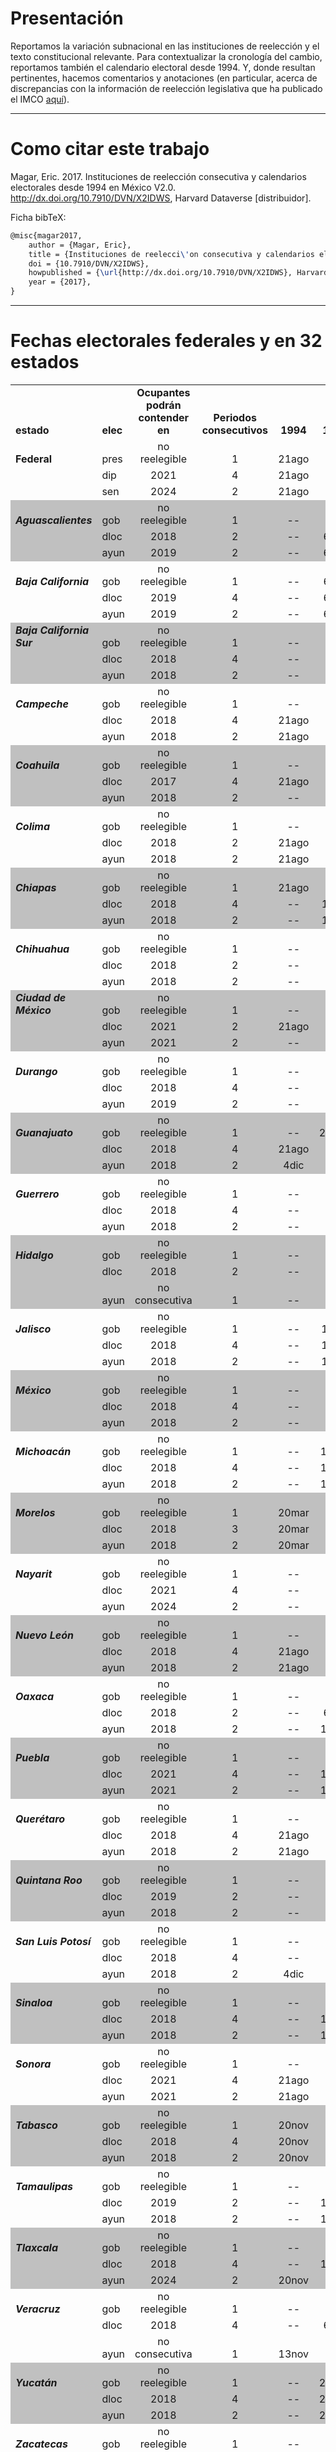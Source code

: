 #+STARTUP: showall
# #+TITLE: Cherán o un nuevo paradigma para el reconocimiento de la autodeterminación indígena en México
#+OPTIONS: toc:nil
# # will change captions to Spanish, see https://lists.gnu.org/archive/html/emacs-orgmode/2010-03/msg00879.html
#+LANGUAGE: es 
#+begin_src yaml :exports results :results value html
  ---
  layout: single
  title:  Calendarios e instituciones de reelección consecutiva en México
  subtitle: v2.0
  author: eric.magar
  comments: true
  date:   2017-05-20
  tags: elecciones, reelección
  ---
#+end_src
#+results:

#+BEGIN_subtoc
#+TOC: headlines 1  # place toc here
#+END_subtoc

* Presentación
Reportamos la variación subnacional en las instituciones de reelección y el texto constitucional relevante. Para contextualizar la cronología del cambio, reportamos también el calendario electoral desde 1994. Y, donde resultan pertinentes, hacemos comentarios y anotaciones (en particular, acerca de discrepancias con la información de reelección legislativa que ha publicado el IMCO [[http://imco.org.mx/politica_buen_gobierno/reeleccion-legislativa-a-nivel-local/][aquí]]).

# ---------------------------------------

# We report the sub-national variance in reelection institutions and the relevant constitutional and legal excerpts (in Spanish). To give context to the temporal dimension of the reform, we also report the election calendar since 1994. And, where necessary, we make marginal annotations (especially regarding discrepancies with data published by IMCO [[http://imco.org.mx/politica_buen_gobierno/reeleccion-legislativa-a-nivel-local/][here]]). 

---------------------------------------

* Como citar este trabajo

Magar, Eric. 2017. Instituciones de reelección consecutiva y calendarios electorales desde 1994 en México V2.0. [[http://dx.doi.org/10.7910/DVN/X2IDWS]], Harvard Dataverse [distribuidor]. 

Ficha bibTeX:
#+BEGIN_SRC latex
@misc{magar2017,
    author = {Magar, Eric},
    title = {Instituciones de reelecci\'on consecutiva y calendarios electorales desde 1994 en M\'exico V2.0},
    doi = {10.7910/DVN/X2IDWS},
    howpublished = {\url{http://dx.doi.org/10.7910/DVN/X2IDWS}, Harvard Dataverse [distribuidor]},
    year = {2017},
}
#+END_SRC

---------------------------------------

* Fechas electorales federales y en 32 estados

# Esto lo guardé como html desde LibreOfficeCalc, e incluí sólo el código del cuadro
#+BEGIN_EXPORT html
<table cellspacing="0" border="0">
	<colgroup width="132"></colgroup>
	<colgroup width="34"></colgroup>
	<colgroup width="206"></colgroup>
	<colgroup width="150"></colgroup>
	<colgroup span="40" width="45"></colgroup>
	<colgroup width="611"></colgroup>
	<colgroup width="348"></colgroup>
	<tr>
		<td height="17" align="left" valign=bottom><b>estado</b></td>
		<td align="left" valign=bottom><b>elec</b></td>
		<td align="center" valign=bottom><b>Ocupantes podrán contender en</b></td>
		<td align="center" valign=bottom><b>Periodos consecutivos</b></td>
		<td align="center" valign=bottom sdval="1994" sdnum="1033;"><b>  1994  </b></td>
		<td align="center" valign=bottom sdval="1995" sdnum="1033;"><b>  1995  </b></td>
		<td align="center" valign=bottom sdval="1996" sdnum="1033;"><b>  1996  </b></td>
		<td align="center" valign=bottom sdval="1997" sdnum="1033;"><b>  1997  </b></td>
		<td align="center" valign=bottom sdval="1998" sdnum="1033;"><b>  1998  </b></td>
		<td align="center" valign=bottom sdval="1999" sdnum="1033;"><b>  1999  </b></td>
		<td align="center" valign=bottom sdval="2000" sdnum="1033;"><b>  2000  </b></td>
		<td align="center" valign=bottom sdval="2001" sdnum="1033;"><b>  2001  </b></td>
		<td align="center" valign=bottom sdval="2002" sdnum="1033;"><b>  2002  </b></td>
		<td align="center" valign=bottom sdval="2003" sdnum="1033;"><b>  2003  </b></td>
		<td align="center" valign=bottom sdval="2004" sdnum="1033;"><b>  2004  </b></td>
		<td align="center" valign=bottom sdval="2005" sdnum="1033;"><b>  2005  </b></td>
		<td align="center" valign=bottom sdval="2006" sdnum="1033;"><b>  2006  </b></td>
		<td align="center" valign=bottom sdval="2007" sdnum="1033;"><b>  2007  </b></td>
		<td align="center" valign=bottom sdval="2008" sdnum="1033;"><b>  2008  </b></td>
		<td align="center" valign=bottom sdval="2009" sdnum="1033;"><b>  2009  </b></td>
		<td align="center" valign=bottom sdval="2010" sdnum="1033;"><b>  2010  </b></td>
		<td align="center" valign=bottom sdval="2011" sdnum="1033;"><b>  2011  </b></td>
		<td align="center" valign=bottom sdval="2012" sdnum="1033;"><b>  2012  </b></td>
		<td align="center" valign=bottom sdval="2013" sdnum="1033;"><b>  2013  </b></td>
		<td align="center" valign=bottom sdval="2014" sdnum="1033;"><b>  2014  </b></td>
		<td align="center" valign=bottom sdval="2015" sdnum="1033;"><b>  2015  </b></td>
		<td align="center" valign=bottom sdval="2016" sdnum="1033;"><b>  2016  </b></td>
		<td align="center" valign=bottom sdval="2017" sdnum="1033;"><b>  2017  </b></td>
		<td align="center" valign=bottom sdval="2018" sdnum="1033;"><b>  2018  </b></td>
		<td align="center" valign=bottom sdval="2019" sdnum="1033;"><b>  2019  </b></td>
		<td align="center" valign=bottom sdval="2020" sdnum="1033;"><b>  2020  </b></td>
		<td align="center" valign=bottom sdval="2021" sdnum="1033;"><b>  2021  </b></td>
		<td align="center" valign=bottom sdval="2022" sdnum="1033;"><b>  2022  </b></td>
		<td align="center" valign=bottom sdval="2023" sdnum="1033;"><b>  2023  </b></td>
		<td align="center" valign=bottom sdval="2024" sdnum="1033;"><b>  2024  </b></td>
		<td align="center" valign=bottom sdval="2025" sdnum="1033;"><b>  2025  </b></td>
		<td align="left" valign=bottom><b><br></b></td>
		<td align="right" valign=bottom><b><br></b></td>
		<td align="right" valign=bottom><b><br></b></td>
		<td align="right" valign=bottom><b><br></b></td>
		<td align="right" valign=bottom><b><br></b></td>
		<td align="right" valign=bottom><b><br></b></td>
		<td align="center" valign=bottom><b><br></b></td>
		<td align="center" valign=bottom><b><br></b></td>
		<td align="left" valign=bottom><b><br></b></td>
		<td align="left" valign=bottom><b><br></b></td>
	</tr>
	<tr>
		<td height="17" align="left" valign=bottom><b>Federal</b></td>
		<td align="left" valign=bottom>pres</td>
		<td align="center" valign=bottom>no reelegible</td>
		<td align="center" valign=bottom sdval="1" sdnum="1033;">1</td>
		<td align="center" valign=bottom>21ago</td>
		<td align="center" valign=bottom>--</td>
		<td align="center" valign=bottom>--</td>
		<td align="center" valign=bottom>--</td>
		<td align="center" valign=bottom>--</td>
		<td align="center" valign=bottom>--</td>
		<td align="center" valign=bottom sdnum="1033;0;D-MMM">2jul</td>
		<td align="center" valign=bottom>--</td>
		<td align="center" valign=bottom>--</td>
		<td align="center" valign=bottom>--</td>
		<td align="center" valign=bottom>--</td>
		<td align="center" valign=bottom>--</td>
		<td align="center" valign=bottom>2jul</td>
		<td align="center" valign=bottom>--</td>
		<td align="center" valign=bottom>--</td>
		<td align="center" valign=bottom>--</td>
		<td align="center" valign=bottom>--</td>
		<td align="center" valign=bottom>--</td>
		<td align="center" valign=bottom>1jul</td>
		<td align="center" valign=bottom>--</td>
		<td align="center" valign=bottom>--</td>
		<td align="center" valign=bottom>--</td>
		<td align="center" valign=bottom>--</td>
		<td align="center" valign=bottom>--</td>
		<td align="center" valign=bottom>1jul</td>
		<td align="center" valign=bottom>--</td>
		<td align="center" valign=bottom>--</td>
		<td align="center" valign=bottom>--</td>
		<td align="center" valign=bottom>--</td>
		<td align="center" valign=bottom>--</td>
		<td align="center" valign=bottom>2jun</td>
		<td align="center" valign=bottom>--</td>
		<td align="left" valign=bottom><b><br></b></td>
		<td align="right" valign=bottom><b><br></b></td>
		<td align="right" valign=bottom><b><br></b></td>
		<td align="right" valign=bottom><b><br></b></td>
		<td align="right" valign=bottom><b><br></b></td>
		<td align="right" valign=bottom><b><br></b></td>
		<td align="center" valign=bottom><b><br></b></td>
		<td align="center" valign=bottom><b><br></b></td>
		<td align="left" valign=bottom><b><br></b></td>
		<td align="left" valign=bottom><b><br></b></td>
	</tr>
	<tr>
		<td height="17" align="left" valign=bottom><b><br></b></td>
		<td align="left" valign=bottom>dip</td>
		<td align="center" valign=bottom sdval="2021" sdnum="1033;">2021</td>
		<td align="center" valign=bottom sdval="4" sdnum="1033;">4</td>
		<td align="center" valign=bottom>21ago</td>
		<td align="center" valign=bottom>--</td>
		<td align="center" valign=bottom>--</td>
		<td align="center" valign=bottom>6jul</td>
		<td align="center" valign=bottom>--</td>
		<td align="center" valign=bottom>--</td>
		<td align="center" valign=bottom sdnum="1033;0;D-MMM">2jul</td>
		<td align="center" valign=bottom>--</td>
		<td align="center" valign=bottom>--</td>
		<td align="center" valign=bottom sdnum="1033;0;D-MMM">6jul</td>
		<td align="center" valign=bottom>--</td>
		<td align="center" valign=bottom>--</td>
		<td align="center" valign=bottom>2jul</td>
		<td align="center" valign=bottom>--</td>
		<td align="center" valign=bottom>--</td>
		<td align="center" valign=bottom>5jul</td>
		<td align="center" valign=bottom>--</td>
		<td align="center" valign=bottom>--</td>
		<td align="center" valign=bottom>1jul</td>
		<td align="center" valign=bottom>--</td>
		<td align="center" valign=bottom>--</td>
		<td align="center" valign=bottom>7jun</td>
		<td align="center" valign=bottom>--</td>
		<td align="center" valign=bottom>--</td>
		<td align="center" valign=bottom>1jul</td>
		<td align="center" valign=bottom>--</td>
		<td align="center" valign=bottom>--</td>
		<td align="center" valign=bottom>6jun</td>
		<td align="center" valign=bottom>--</td>
		<td align="center" valign=bottom>--</td>
		<td align="center" valign=bottom>2jun</td>
		<td align="center" valign=bottom>--</td>
		<td align="left" valign=bottom><b><br></b></td>
		<td align="right" valign=bottom><b><br></b></td>
		<td align="right" valign=bottom><b><br></b></td>
		<td align="right" valign=bottom><b><br></b></td>
		<td align="right" valign=bottom><b><br></b></td>
		<td align="right" valign=bottom><b><br></b></td>
		<td align="center" valign=bottom><b><br></b></td>
		<td align="center" valign=bottom><b><br></b></td>
		<td align="left" valign=bottom><b><br></b></td>
		<td align="left" valign=bottom><b><br></b></td>
	</tr>
	<tr>
		<td height="17" align="left" valign=bottom><b><br></b></td>
		<td align="left" valign=bottom>sen</td>
		<td align="center" valign=bottom sdval="2024" sdnum="1033;">2024</td>
		<td align="center" valign=bottom sdval="2" sdnum="1033;">2</td>
		<td align="center" valign=bottom>21ago</td>
		<td align="center" valign=bottom>--</td>
		<td align="center" valign=bottom>--</td>
		<td align="center" valign=bottom>6jul</td>
		<td align="center" valign=bottom>--</td>
		<td align="center" valign=bottom>--</td>
		<td align="center" valign=bottom sdnum="1033;0;D-MMM">2jul</td>
		<td align="center" valign=bottom>--</td>
		<td align="center" valign=bottom>--</td>
		<td align="center" valign=bottom>--</td>
		<td align="center" valign=bottom>--</td>
		<td align="center" valign=bottom>--</td>
		<td align="center" valign=bottom>2jul</td>
		<td align="center" valign=bottom>--</td>
		<td align="center" valign=bottom>--</td>
		<td align="center" valign=bottom>--</td>
		<td align="center" valign=bottom>--</td>
		<td align="center" valign=bottom>--</td>
		<td align="center" valign=bottom>1jul</td>
		<td align="center" valign=bottom>--</td>
		<td align="center" valign=bottom>--</td>
		<td align="center" valign=bottom>--</td>
		<td align="center" valign=bottom>--</td>
		<td align="center" valign=bottom>--</td>
		<td align="center" valign=bottom>1jul</td>
		<td align="center" valign=bottom>--</td>
		<td align="center" valign=bottom>--</td>
		<td align="center" valign=bottom>--</td>
		<td align="center" valign=bottom>--</td>
		<td align="center" valign=bottom>--</td>
		<td align="center" valign=bottom>2jun</td>
		<td align="center" valign=bottom>--</td>
		<td align="left" valign=bottom><b><br></b></td>
		<td align="right" valign=bottom><b><br></b></td>
		<td align="right" valign=bottom><b><br></b></td>
		<td align="right" valign=bottom><b><br></b></td>
		<td align="right" valign=bottom><b><br></b></td>
		<td align="right" valign=bottom><b><br></b></td>
		<td align="center" valign=bottom><b><br></b></td>
		<td align="center" valign=bottom><b><br></b></td>
		<td align="left" valign=bottom><b><br></b></td>
		<td align="left" valign=bottom><b><br></b></td>
	</tr>
	<tr>
		<td height="17" align="left" valign=bottom bgcolor="#C0C0C0"><b><i>Aguascalientes</i></b></td>
		<td align="left" valign=bottom bgcolor="#C0C0C0">gob</td>
		<td align="center" valign=bottom bgcolor="#C0C0C0">no reelegible</td>
		<td align="center" valign=bottom bgcolor="#C0C0C0" sdval="1" sdnum="1033;">1</td>
		<td align="center" valign=bottom bgcolor="#C0C0C0">--</td>
		<td align="center" valign=bottom bgcolor="#C0C0C0">--</td>
		<td align="center" valign=bottom bgcolor="#C0C0C0">--</td>
		<td align="center" valign=bottom bgcolor="#C0C0C0">--</td>
		<td align="center" valign=bottom bgcolor="#C0C0C0">2ago</td>
		<td align="center" valign=bottom bgcolor="#C0C0C0">--</td>
		<td align="center" valign=bottom bgcolor="#C0C0C0">--</td>
		<td align="center" valign=bottom bgcolor="#C0C0C0">--</td>
		<td align="center" valign=bottom bgcolor="#C0C0C0">--</td>
		<td align="center" valign=bottom bgcolor="#C0C0C0">--</td>
		<td align="center" valign=bottom bgcolor="#C0C0C0">1ago</td>
		<td align="center" valign=bottom bgcolor="#C0C0C0">--</td>
		<td align="center" valign=bottom bgcolor="#C0C0C0">--</td>
		<td align="center" valign=bottom bgcolor="#C0C0C0">--</td>
		<td align="center" valign=bottom bgcolor="#C0C0C0">--</td>
		<td align="center" valign=bottom bgcolor="#C0C0C0">--</td>
		<td align="center" valign=bottom bgcolor="#C0C0C0">4jul</td>
		<td align="center" valign=bottom bgcolor="#C0C0C0">--</td>
		<td align="center" valign=bottom bgcolor="#C0C0C0">--</td>
		<td align="center" valign=bottom bgcolor="#C0C0C0">--</td>
		<td align="center" valign=bottom bgcolor="#C0C0C0">--</td>
		<td align="center" valign=bottom bgcolor="#C0C0C0">--</td>
		<td align="center" valign=bottom bgcolor="#C0C0C0">5jun</td>
		<td align="center" valign=bottom bgcolor="#C0C0C0">--</td>
		<td align="center" valign=bottom bgcolor="#C0C0C0">--</td>
		<td align="center" valign=bottom bgcolor="#C0C0C0">--</td>
		<td align="center" valign=bottom bgcolor="#C0C0C0">--</td>
		<td align="center" valign=bottom bgcolor="#C0C0C0">--</td>
		<td align="center" valign=bottom bgcolor="#C0C0C0">5jun</td>
		<td align="center" valign=bottom bgcolor="#C0C0C0">--</td>
		<td align="center" valign=bottom bgcolor="#C0C0C0">--</td>
		<td align="center" valign=bottom bgcolor="#C0C0C0">--</td>
		<td align="center" valign=bottom bgcolor="#C0C0C0"><br></td>
		<td align="center" valign=bottom bgcolor="#C0C0C0"><br></td>
		<td align="center" valign=bottom bgcolor="#C0C0C0"><br></td>
		<td align="center" valign=bottom bgcolor="#C0C0C0"><br></td>
		<td align="center" valign=bottom bgcolor="#C0C0C0"><br></td>
		<td align="center" valign=bottom bgcolor="#C0C0C0"><br></td>
		<td align="center" valign=bottom bgcolor="#C0C0C0"><br></td>
		<td align="center" valign=bottom bgcolor="#C0C0C0"><br></td>
		<td align="left" valign=bottom bgcolor="#C0C0C0"><br></td>
		<td align="left" valign=bottom bgcolor="#C0C0C0"><br></td>
	</tr>
	<tr>
		<td height="17" align="left" valign=bottom bgcolor="#C0C0C0"><b><i><br></i></b></td>
		<td align="left" valign=bottom bgcolor="#C0C0C0">dloc</td>
		<td align="center" valign=bottom bgcolor="#C0C0C0" sdval="2018" sdnum="1033;">2018</td>
		<td align="center" valign=bottom bgcolor="#C0C0C0" sdval="2" sdnum="1033;">2</td>
		<td align="center" valign=bottom bgcolor="#C0C0C0">--</td>
		<td align="center" valign=bottom bgcolor="#C0C0C0">6ago</td>
		<td align="center" valign=bottom bgcolor="#C0C0C0">--</td>
		<td align="center" valign=bottom bgcolor="#C0C0C0">--</td>
		<td align="center" valign=bottom bgcolor="#C0C0C0">2ago</td>
		<td align="center" valign=bottom bgcolor="#C0C0C0">--</td>
		<td align="center" valign=bottom bgcolor="#C0C0C0">--</td>
		<td align="center" valign=bottom bgcolor="#C0C0C0">5ago</td>
		<td align="center" valign=bottom bgcolor="#C0C0C0">--</td>
		<td align="center" valign=bottom bgcolor="#C0C0C0">--</td>
		<td align="center" valign=bottom bgcolor="#C0C0C0">1ago</td>
		<td align="center" valign=bottom bgcolor="#C0C0C0">--</td>
		<td align="center" valign=bottom bgcolor="#C0C0C0">--</td>
		<td align="center" valign=bottom bgcolor="#C0C0C0">5ago</td>
		<td align="center" valign=bottom bgcolor="#C0C0C0">--</td>
		<td align="center" valign=bottom bgcolor="#C0C0C0">--</td>
		<td align="center" valign=bottom bgcolor="#C0C0C0">4jul</td>
		<td align="center" valign=bottom bgcolor="#C0C0C0">--</td>
		<td align="center" valign=bottom bgcolor="#C0C0C0">--</td>
		<td align="center" valign=bottom bgcolor="#C0C0C0">7jul</td>
		<td align="center" valign=bottom bgcolor="#C0C0C0">--</td>
		<td align="center" valign=bottom bgcolor="#C0C0C0">--</td>
		<td align="center" valign=bottom bgcolor="#C0C0C0">5jun</td>
		<td align="center" valign=bottom bgcolor="#C0C0C0">--</td>
		<td align="center" valign=bottom bgcolor="#C0C0C0">1jul</td>
		<td align="center" valign=bottom bgcolor="#C0C0C0">--</td>
		<td align="center" valign=bottom bgcolor="#C0C0C0">--</td>
		<td align="center" valign=bottom bgcolor="#C0C0C0">6jun</td>
		<td align="center" valign=bottom bgcolor="#C0C0C0">--</td>
		<td align="center" valign=bottom bgcolor="#C0C0C0">--</td>
		<td align="center" valign=bottom bgcolor="#C0C0C0">2jun</td>
		<td align="center" valign=bottom bgcolor="#C0C0C0">--</td>
		<td align="center" valign=bottom bgcolor="#C0C0C0"><br></td>
		<td align="center" valign=bottom bgcolor="#C0C0C0"><br></td>
		<td align="center" valign=bottom bgcolor="#C0C0C0"><br></td>
		<td align="center" valign=bottom bgcolor="#C0C0C0"><br></td>
		<td align="center" valign=bottom bgcolor="#C0C0C0"><br></td>
		<td align="center" valign=bottom bgcolor="#C0C0C0"><br></td>
		<td align="center" valign=bottom bgcolor="#C0C0C0"><br></td>
		<td align="center" valign=bottom bgcolor="#C0C0C0"><br></td>
		<td align="left" valign=bottom bgcolor="#C0C0C0"><br></td>
		<td align="left" valign=bottom bgcolor="#C0C0C0"><br></td>
	</tr>
	<tr>
		<td height="17" align="left" valign=bottom bgcolor="#C0C0C0"><b><i><br></i></b></td>
		<td align="left" valign=bottom bgcolor="#C0C0C0">ayun</td>
		<td align="center" valign=bottom bgcolor="#C0C0C0" sdval="2019" sdnum="1033;">2019</td>
		<td align="center" valign=bottom bgcolor="#C0C0C0" sdval="2" sdnum="1033;">2</td>
		<td align="center" valign=bottom bgcolor="#C0C0C0">--</td>
		<td align="center" valign=bottom bgcolor="#C0C0C0">6ago</td>
		<td align="center" valign=bottom bgcolor="#C0C0C0">--</td>
		<td align="center" valign=bottom bgcolor="#C0C0C0">--</td>
		<td align="center" valign=bottom bgcolor="#C0C0C0">2ago</td>
		<td align="center" valign=bottom bgcolor="#C0C0C0">--</td>
		<td align="center" valign=bottom bgcolor="#C0C0C0">--</td>
		<td align="center" valign=bottom bgcolor="#C0C0C0">5ago</td>
		<td align="center" valign=bottom bgcolor="#C0C0C0">--</td>
		<td align="center" valign=bottom bgcolor="#C0C0C0">--</td>
		<td align="center" valign=bottom bgcolor="#C0C0C0">1ago</td>
		<td align="center" valign=bottom bgcolor="#C0C0C0">--</td>
		<td align="center" valign=bottom bgcolor="#C0C0C0">--</td>
		<td align="center" valign=bottom bgcolor="#C0C0C0">5ago</td>
		<td align="center" valign=bottom bgcolor="#C0C0C0">--</td>
		<td align="center" valign=bottom bgcolor="#C0C0C0">--</td>
		<td align="center" valign=bottom bgcolor="#C0C0C0">4jul</td>
		<td align="center" valign=bottom bgcolor="#C0C0C0">--</td>
		<td align="center" valign=bottom bgcolor="#C0C0C0">--</td>
		<td align="center" valign=bottom bgcolor="#C0C0C0">7jul</td>
		<td align="center" valign=bottom bgcolor="#C0C0C0">--</td>
		<td align="center" valign=bottom bgcolor="#C0C0C0">--</td>
		<td align="center" valign=bottom bgcolor="#C0C0C0">5jun</td>
		<td align="center" valign=bottom bgcolor="#C0C0C0">--</td>
		<td align="center" valign=bottom bgcolor="#C0C0C0">--</td>
		<td align="center" valign=bottom bgcolor="#C0C0C0">2jun</td>
		<td align="center" valign=bottom bgcolor="#C0C0C0">--</td>
		<td align="center" valign=bottom bgcolor="#C0C0C0">6jun</td>
		<td align="center" valign=bottom bgcolor="#C0C0C0">--</td>
		<td align="center" valign=bottom bgcolor="#C0C0C0">--</td>
		<td align="center" valign=bottom bgcolor="#C0C0C0">2jun</td>
		<td align="center" valign=bottom bgcolor="#C0C0C0">--</td>
		<td align="center" valign=bottom bgcolor="#C0C0C0"><br></td>
		<td align="center" valign=bottom bgcolor="#C0C0C0"><br></td>
		<td align="center" valign=bottom bgcolor="#C0C0C0"><br></td>
		<td align="center" valign=bottom bgcolor="#C0C0C0"><br></td>
		<td align="center" valign=bottom bgcolor="#C0C0C0"><br></td>
		<td align="center" valign=bottom bgcolor="#C0C0C0"><br></td>
		<td align="center" valign=bottom bgcolor="#C0C0C0"><br></td>
		<td align="center" valign=bottom bgcolor="#C0C0C0"><br></td>
		<td align="left" valign=bottom bgcolor="#C0C0C0"><br></td>
		<td align="left" valign=bottom bgcolor="#C0C0C0"><br></td>
	</tr>
	<tr>
		<td height="17" align="left" valign=bottom><b><i>Baja California</i></b></td>
		<td align="left" valign=bottom>gob</td>
		<td align="center" valign=bottom>no reelegible</td>
		<td align="center" valign=bottom sdval="1" sdnum="1033;">1</td>
		<td align="center" valign=bottom>--</td>
		<td align="center" valign=bottom>6ago</td>
		<td align="center" valign=bottom>--</td>
		<td align="center" valign=bottom>--</td>
		<td align="center" valign=bottom>--</td>
		<td align="center" valign=bottom>--</td>
		<td align="center" valign=bottom>--</td>
		<td align="center" valign=bottom>8jul</td>
		<td align="center" valign=bottom>--</td>
		<td align="center" valign=bottom>--</td>
		<td align="center" valign=bottom>--</td>
		<td align="center" valign=bottom>--</td>
		<td align="center" valign=bottom>--</td>
		<td align="center" valign=bottom>5ago</td>
		<td align="center" valign=bottom>--</td>
		<td align="center" valign=bottom>--</td>
		<td align="center" valign=bottom>--</td>
		<td align="center" valign=bottom>--</td>
		<td align="center" valign=bottom>--</td>
		<td align="center" valign=bottom>7jul</td>
		<td align="center" valign=bottom>--</td>
		<td align="center" valign=bottom>--</td>
		<td align="center" valign=bottom>--</td>
		<td align="center" valign=bottom>--</td>
		<td align="center" valign=bottom>--</td>
		<td align="center" valign=bottom>2jun</td>
		<td align="center" valign=bottom>--</td>
		<td align="center" valign=bottom>6jun</td>
		<td align="center" valign=bottom>--</td>
		<td align="center" valign=bottom>--</td>
		<td align="center" valign=bottom>--</td>
		<td align="center" valign=bottom>--</td>
		<td align="center" valign=bottom><br></td>
		<td align="center" valign=bottom><br></td>
		<td align="center" valign=bottom><br></td>
		<td align="center" valign=bottom><br></td>
		<td align="center" valign=bottom><br></td>
		<td align="center" valign=bottom><br></td>
		<td align="center" valign=bottom><br></td>
		<td align="center" valign=bottom><br></td>
		<td align="left" valign=bottom><br></td>
		<td align="left" valign=bottom><br></td>
	</tr>
	<tr>
		<td height="17" align="left" valign=bottom><b><i><br></i></b></td>
		<td align="left" valign=bottom>dloc</td>
		<td align="center" valign=bottom sdval="2019" sdnum="1033;">2019</td>
		<td align="center" valign=bottom sdval="4" sdnum="1033;">4</td>
		<td align="center" valign=bottom>--</td>
		<td align="center" valign=bottom>6ago</td>
		<td align="center" valign=bottom>--</td>
		<td align="center" valign=bottom>--</td>
		<td align="center" valign=bottom>28jun</td>
		<td align="center" valign=bottom>--</td>
		<td align="center" valign=bottom>--</td>
		<td align="center" valign=bottom>8jul</td>
		<td align="center" valign=bottom>--</td>
		<td align="center" valign=bottom>--</td>
		<td align="center" valign=bottom>1ago</td>
		<td align="center" valign=bottom>--</td>
		<td align="center" valign=bottom>--</td>
		<td align="center" valign=bottom>5ago</td>
		<td align="center" valign=bottom>--</td>
		<td align="center" valign=bottom>--</td>
		<td align="center" valign=bottom>4jul</td>
		<td align="center" valign=bottom>--</td>
		<td align="center" valign=bottom>--</td>
		<td align="center" valign=bottom>7jul</td>
		<td align="center" valign=bottom>--</td>
		<td align="center" valign=bottom>--</td>
		<td align="center" valign=bottom>5jun</td>
		<td align="center" valign=bottom>--</td>
		<td align="center" valign=bottom>--</td>
		<td align="center" valign=bottom>2jun</td>
		<td align="center" valign=bottom>--</td>
		<td align="center" valign=bottom>6jun</td>
		<td align="center" valign=bottom>--</td>
		<td align="center" valign=bottom>--</td>
		<td align="center" valign=bottom>--</td>
		<td align="center" valign=bottom>--</td>
		<td align="center" valign=bottom><br></td>
		<td align="center" valign=bottom><br></td>
		<td align="center" valign=bottom><br></td>
		<td align="center" valign=bottom><br></td>
		<td align="center" valign=bottom><br></td>
		<td align="center" valign=bottom><br></td>
		<td align="center" valign=bottom><br></td>
		<td align="center" valign=bottom><br></td>
		<td align="left" valign=bottom><br></td>
		<td align="left" valign=bottom><br></td>
	</tr>
	<tr>
		<td height="17" align="left" valign=bottom><b><i><br></i></b></td>
		<td align="left" valign=bottom>ayun</td>
		<td align="center" valign=bottom sdval="2019" sdnum="1033;">2019</td>
		<td align="center" valign=bottom sdval="2" sdnum="1033;">2</td>
		<td align="center" valign=bottom>--</td>
		<td align="center" valign=bottom>6ago</td>
		<td align="center" valign=bottom>--</td>
		<td align="center" valign=bottom>--</td>
		<td align="center" valign=bottom>28jun</td>
		<td align="center" valign=bottom>--</td>
		<td align="center" valign=bottom>--</td>
		<td align="center" valign=bottom>8jul</td>
		<td align="center" valign=bottom>--</td>
		<td align="center" valign=bottom>--</td>
		<td align="center" valign=bottom>1ago</td>
		<td align="center" valign=bottom>--</td>
		<td align="center" valign=bottom>--</td>
		<td align="center" valign=bottom>5ago</td>
		<td align="center" valign=bottom>--</td>
		<td align="center" valign=bottom>--</td>
		<td align="center" valign=bottom>4jul</td>
		<td align="center" valign=bottom>--</td>
		<td align="center" valign=bottom>--</td>
		<td align="center" valign=bottom>7jul</td>
		<td align="center" valign=bottom>--</td>
		<td align="center" valign=bottom>--</td>
		<td align="center" valign=bottom>5jun</td>
		<td align="center" valign=bottom>--</td>
		<td align="center" valign=bottom>--</td>
		<td align="center" valign=bottom>2jun</td>
		<td align="center" valign=bottom>--</td>
		<td align="center" valign=bottom>6jun</td>
		<td align="center" valign=bottom>--</td>
		<td align="center" valign=bottom>--</td>
		<td align="center" valign=bottom>--</td>
		<td align="center" valign=bottom>--</td>
		<td align="center" valign=bottom><br></td>
		<td align="center" valign=bottom><br></td>
		<td align="center" valign=bottom><br></td>
		<td align="center" valign=bottom><br></td>
		<td align="center" valign=bottom><br></td>
		<td align="center" valign=bottom><br></td>
		<td align="center" valign=bottom><br></td>
		<td align="center" valign=bottom><br></td>
		<td align="left" valign=bottom><br></td>
		<td align="left" valign=bottom><br></td>
	</tr>
	<tr>
		<td height="17" align="left" valign=bottom bgcolor="#C0C0C0"><b><i>Baja California Sur</i></b></td>
		<td align="left" valign=bottom bgcolor="#C0C0C0">gob</td>
		<td align="center" valign=bottom bgcolor="#C0C0C0">no reelegible</td>
		<td align="center" valign=bottom bgcolor="#C0C0C0" sdval="1" sdnum="1033;">1</td>
		<td align="center" valign=bottom bgcolor="#C0C0C0">--</td>
		<td align="center" valign=bottom bgcolor="#C0C0C0">--</td>
		<td align="center" valign=bottom bgcolor="#C0C0C0">--</td>
		<td align="center" valign=bottom bgcolor="#C0C0C0">--</td>
		<td align="center" valign=bottom bgcolor="#C0C0C0">--</td>
		<td align="center" valign=bottom bgcolor="#C0C0C0">7feb</td>
		<td align="center" valign=bottom bgcolor="#C0C0C0">--</td>
		<td align="center" valign=bottom bgcolor="#C0C0C0">--</td>
		<td align="center" valign=bottom bgcolor="#C0C0C0">--</td>
		<td align="center" valign=bottom bgcolor="#C0C0C0">--</td>
		<td align="center" valign=bottom bgcolor="#C0C0C0">--</td>
		<td align="center" valign=bottom bgcolor="#C0C0C0">6feb</td>
		<td align="center" valign=bottom bgcolor="#C0C0C0">--</td>
		<td align="center" valign=bottom bgcolor="#C0C0C0">--</td>
		<td align="center" valign=bottom bgcolor="#C0C0C0">--</td>
		<td align="center" valign=bottom bgcolor="#C0C0C0">--</td>
		<td align="center" valign=bottom bgcolor="#C0C0C0">--</td>
		<td align="center" valign=bottom bgcolor="#C0C0C0">6feb</td>
		<td align="center" valign=bottom bgcolor="#C0C0C0">--</td>
		<td align="center" valign=bottom bgcolor="#C0C0C0">--</td>
		<td align="center" valign=bottom bgcolor="#C0C0C0">--</td>
		<td align="center" valign=bottom bgcolor="#C0C0C0">7jun</td>
		<td align="center" valign=bottom bgcolor="#C0C0C0">--</td>
		<td align="center" valign=bottom bgcolor="#C0C0C0">--</td>
		<td align="center" valign=bottom bgcolor="#C0C0C0">1jul</td>
		<td align="center" valign=bottom bgcolor="#C0C0C0">--</td>
		<td align="center" valign=bottom bgcolor="#C0C0C0">--</td>
		<td align="center" valign=bottom bgcolor="#C0C0C0">6jun</td>
		<td align="center" valign=bottom bgcolor="#C0C0C0">--</td>
		<td align="center" valign=bottom bgcolor="#C0C0C0">--</td>
		<td align="center" valign=bottom bgcolor="#C0C0C0">2jun</td>
		<td align="center" valign=bottom bgcolor="#C0C0C0">--</td>
		<td align="center" valign=bottom bgcolor="#C0C0C0"><br></td>
		<td align="center" valign=bottom bgcolor="#C0C0C0"><br></td>
		<td align="center" valign=bottom bgcolor="#C0C0C0"><br></td>
		<td align="center" valign=bottom bgcolor="#C0C0C0"><br></td>
		<td align="center" valign=bottom bgcolor="#C0C0C0"><br></td>
		<td align="center" valign=bottom bgcolor="#C0C0C0"><br></td>
		<td align="center" valign=bottom bgcolor="#C0C0C0"><br></td>
		<td align="center" valign=bottom bgcolor="#C0C0C0"><br></td>
		<td align="left" valign=bottom bgcolor="#C0C0C0"><br></td>
		<td align="left" valign=bottom bgcolor="#C0C0C0"><br></td>
	</tr>
	<tr>
		<td height="17" align="left" valign=bottom bgcolor="#C0C0C0"><b><i><br></i></b></td>
		<td align="left" valign=bottom bgcolor="#C0C0C0">dloc</td>
		<td align="center" valign=bottom bgcolor="#C0C0C0" sdval="2018" sdnum="1033;">2018</td>
		<td align="center" valign=bottom bgcolor="#C0C0C0" sdval="4" sdnum="1033;">4</td>
		<td align="center" valign=bottom bgcolor="#C0C0C0">--</td>
		<td align="center" valign=bottom bgcolor="#C0C0C0">--</td>
		<td align="center" valign=bottom bgcolor="#C0C0C0">4feb</td>
		<td align="center" valign=bottom bgcolor="#C0C0C0">--</td>
		<td align="center" valign=bottom bgcolor="#C0C0C0">--</td>
		<td align="center" valign=bottom bgcolor="#C0C0C0">7feb</td>
		<td align="center" valign=bottom bgcolor="#C0C0C0">--</td>
		<td align="center" valign=bottom bgcolor="#C0C0C0">--</td>
		<td align="center" valign=bottom bgcolor="#C0C0C0">3feb</td>
		<td align="center" valign=bottom bgcolor="#C0C0C0">--</td>
		<td align="center" valign=bottom bgcolor="#C0C0C0">--</td>
		<td align="center" valign=bottom bgcolor="#C0C0C0">6feb</td>
		<td align="center" valign=bottom bgcolor="#C0C0C0">--</td>
		<td align="center" valign=bottom bgcolor="#C0C0C0">--</td>
		<td align="center" valign=bottom bgcolor="#C0C0C0">3feb</td>
		<td align="center" valign=bottom bgcolor="#C0C0C0">--</td>
		<td align="center" valign=bottom bgcolor="#C0C0C0">--</td>
		<td align="center" valign=bottom bgcolor="#C0C0C0">6feb</td>
		<td align="center" valign=bottom bgcolor="#C0C0C0">--</td>
		<td align="center" valign=bottom bgcolor="#C0C0C0">--</td>
		<td align="center" valign=bottom bgcolor="#C0C0C0">--</td>
		<td align="center" valign=bottom bgcolor="#C0C0C0">7jun</td>
		<td align="center" valign=bottom bgcolor="#C0C0C0">--</td>
		<td align="center" valign=bottom bgcolor="#C0C0C0">--</td>
		<td align="center" valign=bottom bgcolor="#C0C0C0">1jul</td>
		<td align="center" valign=bottom bgcolor="#C0C0C0">--</td>
		<td align="center" valign=bottom bgcolor="#C0C0C0">--</td>
		<td align="center" valign=bottom bgcolor="#C0C0C0">6jun</td>
		<td align="center" valign=bottom bgcolor="#C0C0C0">--</td>
		<td align="center" valign=bottom bgcolor="#C0C0C0">--</td>
		<td align="center" valign=bottom bgcolor="#C0C0C0">2jun</td>
		<td align="center" valign=bottom bgcolor="#C0C0C0">--</td>
		<td align="center" valign=bottom bgcolor="#C0C0C0"><br></td>
		<td align="center" valign=bottom bgcolor="#C0C0C0"><br></td>
		<td align="center" valign=bottom bgcolor="#C0C0C0"><br></td>
		<td align="center" valign=bottom bgcolor="#C0C0C0"><br></td>
		<td align="center" valign=bottom bgcolor="#C0C0C0"><br></td>
		<td align="center" valign=bottom bgcolor="#C0C0C0"><br></td>
		<td align="center" valign=bottom bgcolor="#C0C0C0"><br></td>
		<td align="center" valign=bottom bgcolor="#C0C0C0"><br></td>
		<td align="left" valign=bottom bgcolor="#C0C0C0"><br></td>
		<td align="left" valign=bottom bgcolor="#C0C0C0"><br></td>
	</tr>
	<tr>
		<td height="17" align="left" valign=bottom bgcolor="#C0C0C0"><b><i><br></i></b></td>
		<td align="left" valign=bottom bgcolor="#C0C0C0">ayun</td>
		<td align="center" valign=bottom bgcolor="#C0C0C0" sdval="2018" sdnum="1033;">2018</td>
		<td align="center" valign=bottom bgcolor="#C0C0C0" sdval="2" sdnum="1033;">2</td>
		<td align="center" valign=bottom bgcolor="#C0C0C0">--</td>
		<td align="center" valign=bottom bgcolor="#C0C0C0">--</td>
		<td align="center" valign=bottom bgcolor="#C0C0C0">4feb</td>
		<td align="center" valign=bottom bgcolor="#C0C0C0">--</td>
		<td align="center" valign=bottom bgcolor="#C0C0C0">--</td>
		<td align="center" valign=bottom bgcolor="#C0C0C0">7feb</td>
		<td align="center" valign=bottom bgcolor="#C0C0C0">--</td>
		<td align="center" valign=bottom bgcolor="#C0C0C0">--</td>
		<td align="center" valign=bottom bgcolor="#C0C0C0">3feb</td>
		<td align="center" valign=bottom bgcolor="#C0C0C0">--</td>
		<td align="center" valign=bottom bgcolor="#C0C0C0">--</td>
		<td align="center" valign=bottom bgcolor="#C0C0C0">6feb</td>
		<td align="center" valign=bottom bgcolor="#C0C0C0">--</td>
		<td align="center" valign=bottom bgcolor="#C0C0C0">--</td>
		<td align="center" valign=bottom bgcolor="#C0C0C0">3feb</td>
		<td align="center" valign=bottom bgcolor="#C0C0C0">--</td>
		<td align="center" valign=bottom bgcolor="#C0C0C0">--</td>
		<td align="center" valign=bottom bgcolor="#C0C0C0">6feb</td>
		<td align="center" valign=bottom bgcolor="#C0C0C0">--</td>
		<td align="center" valign=bottom bgcolor="#C0C0C0">--</td>
		<td align="center" valign=bottom bgcolor="#C0C0C0">--</td>
		<td align="center" valign=bottom bgcolor="#C0C0C0">7jun</td>
		<td align="center" valign=bottom bgcolor="#C0C0C0">--</td>
		<td align="center" valign=bottom bgcolor="#C0C0C0">--</td>
		<td align="center" valign=bottom bgcolor="#C0C0C0">1jul</td>
		<td align="center" valign=bottom bgcolor="#C0C0C0">--</td>
		<td align="center" valign=bottom bgcolor="#C0C0C0">--</td>
		<td align="center" valign=bottom bgcolor="#C0C0C0">6jun</td>
		<td align="center" valign=bottom bgcolor="#C0C0C0">--</td>
		<td align="center" valign=bottom bgcolor="#C0C0C0">--</td>
		<td align="center" valign=bottom bgcolor="#C0C0C0">2jun</td>
		<td align="center" valign=bottom bgcolor="#C0C0C0">--</td>
		<td align="center" valign=bottom bgcolor="#C0C0C0"><br></td>
		<td align="center" valign=bottom bgcolor="#C0C0C0"><br></td>
		<td align="center" valign=bottom bgcolor="#C0C0C0"><br></td>
		<td align="center" valign=bottom bgcolor="#C0C0C0"><br></td>
		<td align="center" valign=bottom bgcolor="#C0C0C0"><br></td>
		<td align="center" valign=bottom bgcolor="#C0C0C0"><br></td>
		<td align="center" valign=bottom bgcolor="#C0C0C0"><br></td>
		<td align="center" valign=bottom bgcolor="#C0C0C0"><br></td>
		<td align="left" valign=bottom bgcolor="#C0C0C0"><br></td>
		<td align="left" valign=bottom bgcolor="#C0C0C0"><br></td>
	</tr>
	<tr>
		<td height="17" align="left" valign=bottom><b><i>Campeche</i></b></td>
		<td align="left" valign=bottom>gob</td>
		<td align="center" valign=bottom>no reelegible</td>
		<td align="center" valign=bottom sdval="1" sdnum="1033;">1</td>
		<td align="center" valign=bottom>--</td>
		<td align="center" valign=bottom>--</td>
		<td align="center" valign=bottom>--</td>
		<td align="center" valign=bottom>6jul</td>
		<td align="center" valign=bottom>--</td>
		<td align="center" valign=bottom>--</td>
		<td align="center" valign=bottom>--</td>
		<td align="center" valign=bottom>--</td>
		<td align="center" valign=bottom>--</td>
		<td align="center" valign=bottom sdnum="1033;0;D-MMM">6jul</td>
		<td align="center" valign=bottom>--</td>
		<td align="center" valign=bottom>--</td>
		<td align="center" valign=bottom>--</td>
		<td align="center" valign=bottom>--</td>
		<td align="center" valign=bottom>--</td>
		<td align="center" valign=bottom>5jul</td>
		<td align="center" valign=bottom>--</td>
		<td align="center" valign=bottom>--</td>
		<td align="center" valign=bottom>--</td>
		<td align="center" valign=bottom>--</td>
		<td align="center" valign=bottom>--</td>
		<td align="center" valign=bottom>7jun</td>
		<td align="center" valign=bottom>--</td>
		<td align="center" valign=bottom>--</td>
		<td align="center" valign=bottom>--</td>
		<td align="center" valign=bottom>--</td>
		<td align="center" valign=bottom>--</td>
		<td align="center" valign=bottom>6jun</td>
		<td align="center" valign=bottom>--</td>
		<td align="center" valign=bottom>--</td>
		<td align="center" valign=bottom>2jun</td>
		<td align="center" valign=bottom>--</td>
		<td align="center" valign=bottom><br></td>
		<td align="center" valign=bottom><br></td>
		<td align="center" valign=bottom><br></td>
		<td align="center" valign=bottom><br></td>
		<td align="center" valign=bottom><br></td>
		<td align="center" valign=bottom><br></td>
		<td align="center" valign=bottom><br></td>
		<td align="center" valign=bottom><br></td>
		<td align="left" valign=bottom><br></td>
		<td align="left" valign=bottom><br></td>
	</tr>
	<tr>
		<td height="17" align="left" valign=bottom><b><i><br></i></b></td>
		<td align="left" valign=bottom>dloc</td>
		<td align="center" valign=bottom sdval="2018" sdnum="1033;">2018</td>
		<td align="center" valign=bottom sdval="4" sdnum="1033;">4</td>
		<td align="center" valign=bottom>21ago</td>
		<td align="center" valign=bottom>--</td>
		<td align="center" valign=bottom>--</td>
		<td align="center" valign=bottom>6jul</td>
		<td align="center" valign=bottom>--</td>
		<td align="center" valign=bottom>--</td>
		<td align="center" valign=bottom>2jul</td>
		<td align="center" valign=bottom>--</td>
		<td align="center" valign=bottom>--</td>
		<td align="center" valign=bottom sdnum="1033;0;D-MMM">6jul</td>
		<td align="center" valign=bottom>--</td>
		<td align="center" valign=bottom>--</td>
		<td align="center" valign=bottom>2jul</td>
		<td align="center" valign=bottom>--</td>
		<td align="center" valign=bottom>--</td>
		<td align="center" valign=bottom>5jul</td>
		<td align="center" valign=bottom>--</td>
		<td align="center" valign=bottom>--</td>
		<td align="center" valign=bottom>1jul</td>
		<td align="center" valign=bottom>--</td>
		<td align="center" valign=bottom>--</td>
		<td align="center" valign=bottom>7jun</td>
		<td align="center" valign=bottom>--</td>
		<td align="center" valign=bottom>--</td>
		<td align="center" valign=bottom>1jul</td>
		<td align="center" valign=bottom>--</td>
		<td align="center" valign=bottom>--</td>
		<td align="center" valign=bottom>6jun</td>
		<td align="center" valign=bottom>--</td>
		<td align="center" valign=bottom>--</td>
		<td align="center" valign=bottom>2jun</td>
		<td align="center" valign=bottom>--</td>
		<td align="center" valign=bottom><br></td>
		<td align="center" valign=bottom><br></td>
		<td align="center" valign=bottom><br></td>
		<td align="center" valign=bottom><br></td>
		<td align="center" valign=bottom><br></td>
		<td align="center" valign=bottom><br></td>
		<td align="center" valign=bottom><br></td>
		<td align="center" valign=bottom><br></td>
		<td align="left" valign=bottom><br></td>
		<td align="left" valign=bottom><br></td>
	</tr>
	<tr>
		<td height="17" align="left" valign=bottom><b><i><br></i></b></td>
		<td align="left" valign=bottom>ayun</td>
		<td align="center" valign=bottom sdval="2018" sdnum="1033;">2018</td>
		<td align="center" valign=bottom sdval="2" sdnum="1033;">2</td>
		<td align="center" valign=bottom>21ago</td>
		<td align="center" valign=bottom>--</td>
		<td align="center" valign=bottom>--</td>
		<td align="center" valign=bottom>6jul</td>
		<td align="center" valign=bottom>--</td>
		<td align="center" valign=bottom>--</td>
		<td align="center" valign=bottom>2jul</td>
		<td align="center" valign=bottom>--</td>
		<td align="center" valign=bottom>--</td>
		<td align="center" valign=bottom sdnum="1033;0;D-MMM">6jul</td>
		<td align="center" valign=bottom>--</td>
		<td align="center" valign=bottom>--</td>
		<td align="center" valign=bottom>2jul</td>
		<td align="center" valign=bottom>--</td>
		<td align="center" valign=bottom>--</td>
		<td align="center" valign=bottom>5jul</td>
		<td align="center" valign=bottom>--</td>
		<td align="center" valign=bottom>--</td>
		<td align="center" valign=bottom>1jul</td>
		<td align="center" valign=bottom>--</td>
		<td align="center" valign=bottom>--</td>
		<td align="center" valign=bottom>7jun</td>
		<td align="center" valign=bottom>--</td>
		<td align="center" valign=bottom>--</td>
		<td align="center" valign=bottom>1jul</td>
		<td align="center" valign=bottom>--</td>
		<td align="center" valign=bottom>--</td>
		<td align="center" valign=bottom>6jun</td>
		<td align="center" valign=bottom>--</td>
		<td align="center" valign=bottom>--</td>
		<td align="center" valign=bottom>2jun</td>
		<td align="center" valign=bottom>--</td>
		<td align="center" valign=bottom><br></td>
		<td align="center" valign=bottom><br></td>
		<td align="center" valign=bottom><br></td>
		<td align="center" valign=bottom><br></td>
		<td align="center" valign=bottom><br></td>
		<td align="center" valign=bottom><br></td>
		<td align="center" valign=bottom><br></td>
		<td align="center" valign=bottom><br></td>
		<td align="left" valign=bottom><br></td>
		<td align="left" valign=bottom><br></td>
	</tr>
	<tr>
		<td height="17" align="left" valign=bottom bgcolor="#C0C0C0"><b><i>Coahuila</i></b></td>
		<td align="left" valign=bottom bgcolor="#C0C0C0">gob</td>
		<td align="center" valign=bottom bgcolor="#C0C0C0">no reelegible</td>
		<td align="center" valign=bottom bgcolor="#C0C0C0" sdval="1" sdnum="1033;">1</td>
		<td align="center" valign=bottom bgcolor="#C0C0C0">--</td>
		<td align="center" valign=bottom bgcolor="#C0C0C0">--</td>
		<td align="center" valign=bottom bgcolor="#C0C0C0">--</td>
		<td align="center" valign=bottom bgcolor="#C0C0C0">--</td>
		<td align="center" valign=bottom bgcolor="#C0C0C0">--</td>
		<td align="center" valign=bottom bgcolor="#C0C0C0">26sep</td>
		<td align="center" valign=bottom bgcolor="#C0C0C0">--</td>
		<td align="center" valign=bottom bgcolor="#C0C0C0">--</td>
		<td align="center" valign=bottom bgcolor="#C0C0C0">--</td>
		<td align="center" valign=bottom bgcolor="#C0C0C0">--</td>
		<td align="center" valign=bottom bgcolor="#C0C0C0">--</td>
		<td align="center" valign=bottom bgcolor="#C0C0C0">25sep</td>
		<td align="center" valign=bottom bgcolor="#C0C0C0">--</td>
		<td align="center" valign=bottom bgcolor="#C0C0C0">--</td>
		<td align="center" valign=bottom bgcolor="#C0C0C0">--</td>
		<td align="center" valign=bottom bgcolor="#C0C0C0">--</td>
		<td align="center" valign=bottom bgcolor="#C0C0C0">--</td>
		<td align="center" valign=bottom bgcolor="#C0C0C0">3jul</td>
		<td align="center" valign=bottom bgcolor="#C0C0C0">--</td>
		<td align="center" valign=bottom bgcolor="#C0C0C0">--</td>
		<td align="center" valign=bottom bgcolor="#C0C0C0">--</td>
		<td align="center" valign=bottom bgcolor="#C0C0C0">--</td>
		<td align="center" valign=bottom bgcolor="#C0C0C0">--</td>
		<td align="center" valign=bottom bgcolor="#C0C0C0">4jun</td>
		<td align="center" valign=bottom bgcolor="#C0C0C0">--</td>
		<td align="center" valign=bottom bgcolor="#C0C0C0">--</td>
		<td align="center" valign=bottom bgcolor="#C0C0C0">--</td>
		<td align="center" valign=bottom bgcolor="#C0C0C0">--</td>
		<td align="center" valign=bottom bgcolor="#C0C0C0">--</td>
		<td align="center" valign=bottom bgcolor="#C0C0C0">4jun</td>
		<td align="center" valign=bottom bgcolor="#C0C0C0">--</td>
		<td align="center" valign=bottom bgcolor="#C0C0C0">--</td>
		<td align="center" valign=bottom bgcolor="#C0C0C0"><br></td>
		<td align="center" valign=bottom bgcolor="#C0C0C0"><br></td>
		<td align="center" valign=bottom bgcolor="#C0C0C0"><br></td>
		<td align="center" valign=bottom bgcolor="#C0C0C0"><br></td>
		<td align="center" valign=bottom bgcolor="#C0C0C0"><br></td>
		<td align="center" valign=bottom bgcolor="#C0C0C0"><br></td>
		<td align="center" valign=bottom bgcolor="#C0C0C0"><br></td>
		<td align="center" valign=bottom bgcolor="#C0C0C0"><br></td>
		<td align="left" valign=bottom bgcolor="#C0C0C0"><br></td>
		<td align="left" valign=bottom bgcolor="#C0C0C0"><br></td>
	</tr>
	<tr>
		<td height="17" align="left" valign=bottom bgcolor="#C0C0C0"><b><i><br></i></b></td>
		<td align="left" valign=bottom bgcolor="#C0C0C0">dloc</td>
		<td align="center" valign=bottom bgcolor="#C0C0C0" sdval="2017" sdnum="1033;">2017</td>
		<td align="center" valign=bottom bgcolor="#C0C0C0" sdval="4" sdnum="1033;">4</td>
		<td align="center" valign=bottom bgcolor="#C0C0C0">21ago</td>
		<td align="center" valign=bottom bgcolor="#C0C0C0">--</td>
		<td align="center" valign=bottom bgcolor="#C0C0C0">10nov</td>
		<td align="center" valign=bottom bgcolor="#C0C0C0">--</td>
		<td align="center" valign=bottom bgcolor="#C0C0C0">--</td>
		<td align="center" valign=bottom bgcolor="#C0C0C0">26sep</td>
		<td align="center" valign=bottom bgcolor="#C0C0C0">--</td>
		<td align="center" valign=bottom bgcolor="#C0C0C0">--</td>
		<td align="center" valign=bottom bgcolor="#C0C0C0">29sep</td>
		<td align="center" valign=bottom bgcolor="#C0C0C0">--</td>
		<td align="center" valign=bottom bgcolor="#C0C0C0">--</td>
		<td align="center" valign=bottom bgcolor="#C0C0C0">25sep</td>
		<td align="center" valign=bottom bgcolor="#C0C0C0">--</td>
		<td align="center" valign=bottom bgcolor="#C0C0C0">--</td>
		<td align="center" valign=bottom bgcolor="#C0C0C0">5sep</td>
		<td align="center" valign=bottom bgcolor="#C0C0C0">--</td>
		<td align="center" valign=bottom bgcolor="#C0C0C0">--</td>
		<td align="center" valign=bottom bgcolor="#C0C0C0">3jul</td>
		<td align="center" valign=bottom bgcolor="#C0C0C0">--</td>
		<td align="center" valign=bottom bgcolor="#C0C0C0">--</td>
		<td align="center" valign=bottom bgcolor="#C0C0C0">6jul</td>
		<td align="center" valign=bottom bgcolor="#C0C0C0">--</td>
		<td align="center" valign=bottom bgcolor="#C0C0C0">--</td>
		<td align="center" valign=bottom bgcolor="#C0C0C0">4jun</td>
		<td align="center" valign=bottom bgcolor="#C0C0C0">--</td>
		<td align="center" valign=bottom bgcolor="#C0C0C0">--</td>
		<td align="center" valign=bottom bgcolor="#C0C0C0">7jun</td>
		<td align="center" valign=bottom bgcolor="#C0C0C0">--</td>
		<td align="center" valign=bottom bgcolor="#C0C0C0">--</td>
		<td align="center" valign=bottom bgcolor="#C0C0C0">4jun</td>
		<td align="center" valign=bottom bgcolor="#C0C0C0">--</td>
		<td align="center" valign=bottom bgcolor="#C0C0C0">--</td>
		<td align="center" valign=bottom bgcolor="#C0C0C0"><br></td>
		<td align="center" valign=bottom bgcolor="#C0C0C0"><br></td>
		<td align="center" valign=bottom bgcolor="#C0C0C0"><br></td>
		<td align="center" valign=bottom bgcolor="#C0C0C0"><br></td>
		<td align="center" valign=bottom bgcolor="#C0C0C0"><br></td>
		<td align="center" valign=bottom bgcolor="#C0C0C0"><br></td>
		<td align="center" valign=bottom bgcolor="#C0C0C0"><br></td>
		<td align="center" valign=bottom bgcolor="#C0C0C0"><br></td>
		<td align="left" valign=bottom bgcolor="#C0C0C0"><br></td>
		<td align="left" valign=bottom bgcolor="#C0C0C0"><br></td>
	</tr>
	<tr>
		<td height="17" align="left" valign=bottom bgcolor="#C0C0C0"><b><i><br></i></b></td>
		<td align="left" valign=bottom bgcolor="#C0C0C0">ayun</td>
		<td align="center" valign=bottom bgcolor="#C0C0C0" sdval="2018" sdnum="1033;">2018</td>
		<td align="center" valign=bottom bgcolor="#C0C0C0" sdval="2" sdnum="1033;">2</td>
		<td align="center" valign=bottom bgcolor="#C0C0C0">--</td>
		<td align="center" valign=bottom bgcolor="#C0C0C0">--</td>
		<td align="center" valign=bottom bgcolor="#C0C0C0">10nov</td>
		<td align="center" valign=bottom bgcolor="#C0C0C0">--</td>
		<td align="center" valign=bottom bgcolor="#C0C0C0">--</td>
		<td align="center" valign=bottom bgcolor="#C0C0C0">26sep</td>
		<td align="center" valign=bottom bgcolor="#C0C0C0">--</td>
		<td align="center" valign=bottom bgcolor="#C0C0C0">--</td>
		<td align="center" valign=bottom bgcolor="#C0C0C0">29sep</td>
		<td align="center" valign=bottom bgcolor="#C0C0C0">--</td>
		<td align="center" valign=bottom bgcolor="#C0C0C0">--</td>
		<td align="center" valign=bottom bgcolor="#C0C0C0">25sep</td>
		<td align="center" valign=bottom bgcolor="#C0C0C0">--</td>
		<td align="center" valign=bottom bgcolor="#C0C0C0">--</td>
		<td align="center" valign=bottom bgcolor="#C0C0C0">--</td>
		<td align="center" valign=bottom bgcolor="#C0C0C0">18oct</td>
		<td align="center" valign=bottom bgcolor="#C0C0C0">--</td>
		<td align="center" valign=bottom bgcolor="#C0C0C0">--</td>
		<td align="center" valign=bottom bgcolor="#C0C0C0">--</td>
		<td align="center" valign=bottom bgcolor="#C0C0C0">7jul</td>
		<td align="center" valign=bottom bgcolor="#C0C0C0">--</td>
		<td align="center" valign=bottom bgcolor="#C0C0C0">--</td>
		<td align="center" valign=bottom bgcolor="#C0C0C0">--</td>
		<td align="center" valign=bottom bgcolor="#C0C0C0">4jun</td>
		<td align="center" valign=bottom bgcolor="#C0C0C0">1jul</td>
		<td align="center" valign=bottom bgcolor="#C0C0C0">--</td>
		<td align="center" valign=bottom bgcolor="#C0C0C0">--</td>
		<td align="center" valign=bottom bgcolor="#C0C0C0">6jun</td>
		<td align="center" valign=bottom bgcolor="#C0C0C0">--</td>
		<td align="center" valign=bottom bgcolor="#C0C0C0">--</td>
		<td align="center" valign=bottom bgcolor="#C0C0C0">2jun</td>
		<td align="center" valign=bottom bgcolor="#C0C0C0">--</td>
		<td align="center" valign=bottom bgcolor="#C0C0C0"><br></td>
		<td align="center" valign=bottom bgcolor="#C0C0C0"><br></td>
		<td align="center" valign=bottom bgcolor="#C0C0C0"><br></td>
		<td align="center" valign=bottom bgcolor="#C0C0C0"><br></td>
		<td align="center" valign=bottom bgcolor="#C0C0C0"><br></td>
		<td align="center" valign=bottom bgcolor="#C0C0C0"><br></td>
		<td align="center" valign=bottom bgcolor="#C0C0C0"><br></td>
		<td align="center" valign=bottom bgcolor="#C0C0C0"><br></td>
		<td align="left" valign=bottom bgcolor="#C0C0C0"><br></td>
		<td align="left" valign=bottom bgcolor="#C0C0C0"><br></td>
	</tr>
	<tr>
		<td height="17" align="left" valign=bottom><b><i>Colima</i></b></td>
		<td align="left" valign=bottom>gob</td>
		<td align="center" valign=bottom>no reelegible</td>
		<td align="center" valign=bottom sdval="1" sdnum="1033;">1</td>
		<td align="center" valign=bottom>--</td>
		<td align="center" valign=bottom>--</td>
		<td align="center" valign=bottom>--</td>
		<td align="center" valign=bottom>6jul</td>
		<td align="center" valign=bottom>--</td>
		<td align="center" valign=bottom>--</td>
		<td align="center" valign=bottom>--</td>
		<td align="center" valign=bottom>--</td>
		<td align="center" valign=bottom>--</td>
		<td align="center" valign=bottom sdnum="1033;0;D-MMM">6jul</td>
		<td align="center" valign=bottom>--</td>
		<td align="center" valign=bottom>10abr</td>
		<td align="center" valign=bottom>--</td>
		<td align="center" valign=bottom>--</td>
		<td align="center" valign=bottom>--</td>
		<td align="center" valign=bottom>5jul</td>
		<td align="center" valign=bottom>--</td>
		<td align="center" valign=bottom>--</td>
		<td align="center" valign=bottom>--</td>
		<td align="center" valign=bottom>--</td>
		<td align="center" valign=bottom>--</td>
		<td align="center" valign=bottom>7jun</td>
		<td align="center" valign=bottom>17ene</td>
		<td align="center" valign=bottom>--</td>
		<td align="center" valign=bottom>--</td>
		<td align="center" valign=bottom>--</td>
		<td align="center" valign=bottom>--</td>
		<td align="center" valign=bottom>6jun</td>
		<td align="center" valign=bottom>--</td>
		<td align="center" valign=bottom>--</td>
		<td align="center" valign=bottom>2jun</td>
		<td align="center" valign=bottom>--</td>
		<td align="center" valign=bottom><br></td>
		<td align="center" valign=bottom><br></td>
		<td align="center" valign=bottom><br></td>
		<td align="center" valign=bottom><br></td>
		<td align="center" valign=bottom><br></td>
		<td align="center" valign=bottom><br></td>
		<td align="center" valign=bottom><br></td>
		<td align="center" valign=bottom><br></td>
		<td align="left" valign=bottom><br></td>
		<td align="left" valign=bottom><br></td>
	</tr>
	<tr>
		<td height="17" align="left" valign=bottom><b><i><br></i></b></td>
		<td align="left" valign=bottom>dloc</td>
		<td align="center" valign=bottom sdval="2018" sdnum="1033;">2018</td>
		<td align="center" valign=bottom sdval="2" sdnum="1033;">2</td>
		<td align="center" valign=bottom>21ago</td>
		<td align="center" valign=bottom>--</td>
		<td align="center" valign=bottom>--</td>
		<td align="center" valign=bottom>6jul</td>
		<td align="center" valign=bottom>--</td>
		<td align="center" valign=bottom>--</td>
		<td align="center" valign=bottom>2jul</td>
		<td align="center" valign=bottom>--</td>
		<td align="center" valign=bottom>--</td>
		<td align="center" valign=bottom sdnum="1033;0;D-MMM">6jul</td>
		<td align="center" valign=bottom>--</td>
		<td align="center" valign=bottom>--</td>
		<td align="center" valign=bottom>2jul</td>
		<td align="center" valign=bottom>--</td>
		<td align="center" valign=bottom>--</td>
		<td align="center" valign=bottom>5jul</td>
		<td align="center" valign=bottom>--</td>
		<td align="center" valign=bottom>--</td>
		<td align="center" valign=bottom>1jul</td>
		<td align="center" valign=bottom>--</td>
		<td align="center" valign=bottom>--</td>
		<td align="center" valign=bottom>7jun</td>
		<td align="center" valign=bottom>--</td>
		<td align="center" valign=bottom>--</td>
		<td align="center" valign=bottom>1jul</td>
		<td align="center" valign=bottom>--</td>
		<td align="center" valign=bottom>--</td>
		<td align="center" valign=bottom>6jun</td>
		<td align="center" valign=bottom>--</td>
		<td align="center" valign=bottom>--</td>
		<td align="center" valign=bottom>2jun</td>
		<td align="center" valign=bottom>--</td>
		<td align="center" valign=bottom><br></td>
		<td align="center" valign=bottom><br></td>
		<td align="center" valign=bottom><br></td>
		<td align="center" valign=bottom><br></td>
		<td align="center" valign=bottom><br></td>
		<td align="center" valign=bottom><br></td>
		<td align="center" valign=bottom><br></td>
		<td align="center" valign=bottom><br></td>
		<td align="left" valign=bottom><br></td>
		<td align="left" valign=bottom><br></td>
	</tr>
	<tr>
		<td height="17" align="left" valign=bottom><b><i><br></i></b></td>
		<td align="left" valign=bottom>ayun</td>
		<td align="center" valign=bottom sdval="2018" sdnum="1033;">2018</td>
		<td align="center" valign=bottom sdval="2" sdnum="1033;">2</td>
		<td align="center" valign=bottom>21ago</td>
		<td align="center" valign=bottom>--</td>
		<td align="center" valign=bottom>--</td>
		<td align="center" valign=bottom>6jul</td>
		<td align="center" valign=bottom>--</td>
		<td align="center" valign=bottom>--</td>
		<td align="center" valign=bottom>2jul</td>
		<td align="center" valign=bottom>--</td>
		<td align="center" valign=bottom>--</td>
		<td align="center" valign=bottom sdnum="1033;0;D-MMM">6jul</td>
		<td align="center" valign=bottom>--</td>
		<td align="center" valign=bottom>--</td>
		<td align="center" valign=bottom>2jul</td>
		<td align="center" valign=bottom>--</td>
		<td align="center" valign=bottom>--</td>
		<td align="center" valign=bottom>5jul</td>
		<td align="center" valign=bottom>--</td>
		<td align="center" valign=bottom>--</td>
		<td align="center" valign=bottom>1jul</td>
		<td align="center" valign=bottom>--</td>
		<td align="center" valign=bottom>--</td>
		<td align="center" valign=bottom>7jun</td>
		<td align="center" valign=bottom>--</td>
		<td align="center" valign=bottom>--</td>
		<td align="center" valign=bottom>1jul</td>
		<td align="center" valign=bottom>--</td>
		<td align="center" valign=bottom>--</td>
		<td align="center" valign=bottom>6jun</td>
		<td align="center" valign=bottom>--</td>
		<td align="center" valign=bottom>--</td>
		<td align="center" valign=bottom>2jun</td>
		<td align="center" valign=bottom>--</td>
		<td align="center" valign=bottom><br></td>
		<td align="center" valign=bottom><br></td>
		<td align="center" valign=bottom><br></td>
		<td align="center" valign=bottom><br></td>
		<td align="center" valign=bottom><br></td>
		<td align="center" valign=bottom><br></td>
		<td align="center" valign=bottom><br></td>
		<td align="center" valign=bottom><br></td>
		<td align="left" valign=bottom><br></td>
		<td align="left" valign=bottom><br></td>
	</tr>
	<tr>
		<td height="17" align="left" valign=bottom bgcolor="#C0C0C0"><b><i>Chiapas</i></b></td>
		<td align="left" valign=bottom bgcolor="#C0C0C0">gob</td>
		<td align="center" valign=bottom bgcolor="#C0C0C0">no reelegible</td>
		<td align="center" valign=bottom bgcolor="#C0C0C0" sdval="1" sdnum="1033;">1</td>
		<td align="center" valign=bottom bgcolor="#C0C0C0">21ago</td>
		<td align="center" valign=bottom bgcolor="#C0C0C0">--</td>
		<td align="center" valign=bottom bgcolor="#C0C0C0">--</td>
		<td align="center" valign=bottom bgcolor="#C0C0C0">--</td>
		<td align="center" valign=bottom bgcolor="#C0C0C0">--</td>
		<td align="center" valign=bottom bgcolor="#C0C0C0">--</td>
		<td align="center" valign=bottom bgcolor="#C0C0C0">20ago</td>
		<td align="center" valign=bottom bgcolor="#C0C0C0">--</td>
		<td align="center" valign=bottom bgcolor="#C0C0C0">--</td>
		<td align="center" valign=bottom bgcolor="#C0C0C0">--</td>
		<td align="center" valign=bottom bgcolor="#C0C0C0">--</td>
		<td align="center" valign=bottom bgcolor="#C0C0C0">--</td>
		<td align="center" valign=bottom bgcolor="#C0C0C0">20ago</td>
		<td align="center" valign=bottom bgcolor="#C0C0C0">--</td>
		<td align="center" valign=bottom bgcolor="#C0C0C0">--</td>
		<td align="center" valign=bottom bgcolor="#C0C0C0">--</td>
		<td align="center" valign=bottom bgcolor="#C0C0C0">--</td>
		<td align="center" valign=bottom bgcolor="#C0C0C0">--</td>
		<td align="center" valign=bottom bgcolor="#C0C0C0">1jul</td>
		<td align="center" valign=bottom bgcolor="#C0C0C0">--</td>
		<td align="center" valign=bottom bgcolor="#C0C0C0">--</td>
		<td align="center" valign=bottom bgcolor="#C0C0C0">--</td>
		<td align="center" valign=bottom bgcolor="#C0C0C0">--</td>
		<td align="center" valign=bottom bgcolor="#C0C0C0">--</td>
		<td align="center" valign=bottom bgcolor="#C0C0C0">1jul</td>
		<td align="center" valign=bottom bgcolor="#C0C0C0">--</td>
		<td align="center" valign=bottom bgcolor="#C0C0C0">--</td>
		<td align="center" valign=bottom bgcolor="#C0C0C0">--</td>
		<td align="center" valign=bottom bgcolor="#C0C0C0">--</td>
		<td align="center" valign=bottom bgcolor="#C0C0C0">--</td>
		<td align="center" valign=bottom bgcolor="#C0C0C0">2jun</td>
		<td align="center" valign=bottom bgcolor="#C0C0C0">--</td>
		<td align="center" valign=bottom bgcolor="#C0C0C0"><br></td>
		<td align="center" valign=bottom bgcolor="#C0C0C0"><br></td>
		<td align="center" valign=bottom bgcolor="#C0C0C0"><br></td>
		<td align="center" valign=bottom bgcolor="#C0C0C0"><br></td>
		<td align="center" valign=bottom bgcolor="#C0C0C0"><br></td>
		<td align="center" valign=bottom bgcolor="#C0C0C0"><br></td>
		<td align="center" valign=bottom bgcolor="#C0C0C0"><br></td>
		<td align="center" valign=bottom bgcolor="#C0C0C0"><br></td>
		<td align="left" valign=bottom bgcolor="#C0C0C0"><br></td>
		<td align="left" valign=bottom bgcolor="#C0C0C0"><br></td>
	</tr>
	<tr>
		<td height="17" align="left" valign=bottom bgcolor="#C0C0C0"><b><i><br></i></b></td>
		<td align="left" valign=bottom bgcolor="#C0C0C0">dloc</td>
		<td align="center" valign=bottom bgcolor="#C0C0C0" sdval="2018" sdnum="1033;">2018</td>
		<td align="center" valign=bottom bgcolor="#C0C0C0" sdval="4" sdnum="1033;">4</td>
		<td align="center" valign=bottom bgcolor="#C0C0C0">--</td>
		<td align="center" valign=bottom bgcolor="#C0C0C0">15oct</td>
		<td align="center" valign=bottom bgcolor="#C0C0C0">--</td>
		<td align="center" valign=bottom bgcolor="#C0C0C0">--</td>
		<td align="center" valign=bottom bgcolor="#C0C0C0">4oct</td>
		<td align="center" valign=bottom bgcolor="#C0C0C0">--</td>
		<td align="center" valign=bottom bgcolor="#C0C0C0">--</td>
		<td align="center" valign=bottom bgcolor="#C0C0C0">7oct</td>
		<td align="center" valign=bottom bgcolor="#C0C0C0">--</td>
		<td align="center" valign=bottom bgcolor="#C0C0C0">--</td>
		<td align="center" valign=bottom bgcolor="#C0C0C0">3oct</td>
		<td align="center" valign=bottom bgcolor="#C0C0C0">--</td>
		<td align="center" valign=bottom bgcolor="#C0C0C0">--</td>
		<td align="center" valign=bottom bgcolor="#C0C0C0">7oct</td>
		<td align="center" valign=bottom bgcolor="#C0C0C0">--</td>
		<td align="center" valign=bottom bgcolor="#C0C0C0">--</td>
		<td align="center" valign=bottom bgcolor="#C0C0C0">4jul</td>
		<td align="center" valign=bottom bgcolor="#C0C0C0">--</td>
		<td align="center" valign=bottom bgcolor="#C0C0C0">1jul</td>
		<td align="center" valign=bottom bgcolor="#C0C0C0">--</td>
		<td align="center" valign=bottom bgcolor="#C0C0C0">--</td>
		<td align="center" valign=bottom bgcolor="#C0C0C0">19jul</td>
		<td align="center" valign=bottom bgcolor="#C0C0C0">--</td>
		<td align="center" valign=bottom bgcolor="#C0C0C0">--</td>
		<td align="center" valign=bottom bgcolor="#C0C0C0">1jul</td>
		<td align="center" valign=bottom bgcolor="#C0C0C0">--</td>
		<td align="center" valign=bottom bgcolor="#C0C0C0">--</td>
		<td align="center" valign=bottom bgcolor="#C0C0C0">6jun</td>
		<td align="center" valign=bottom bgcolor="#C0C0C0">--</td>
		<td align="center" valign=bottom bgcolor="#C0C0C0">--</td>
		<td align="center" valign=bottom bgcolor="#C0C0C0">2jun</td>
		<td align="center" valign=bottom bgcolor="#C0C0C0">--</td>
		<td align="center" valign=bottom bgcolor="#C0C0C0"><br></td>
		<td align="center" valign=bottom bgcolor="#C0C0C0"><br></td>
		<td align="center" valign=bottom bgcolor="#C0C0C0"><br></td>
		<td align="center" valign=bottom bgcolor="#C0C0C0"><br></td>
		<td align="center" valign=bottom bgcolor="#C0C0C0"><br></td>
		<td align="center" valign=bottom bgcolor="#C0C0C0"><br></td>
		<td align="center" valign=bottom bgcolor="#C0C0C0"><br></td>
		<td align="center" valign=bottom bgcolor="#C0C0C0"><br></td>
		<td align="left" valign=bottom bgcolor="#C0C0C0"><br></td>
		<td align="left" valign=bottom bgcolor="#C0C0C0"><br></td>
	</tr>
	<tr>
		<td height="17" align="left" valign=bottom bgcolor="#C0C0C0"><b><i><br></i></b></td>
		<td align="left" valign=bottom bgcolor="#C0C0C0">ayun</td>
		<td align="center" valign=bottom bgcolor="#C0C0C0" sdval="2018" sdnum="1033;">2018</td>
		<td align="center" valign=bottom bgcolor="#C0C0C0" sdval="2" sdnum="1033;">2</td>
		<td align="center" valign=bottom bgcolor="#C0C0C0">--</td>
		<td align="center" valign=bottom bgcolor="#C0C0C0">15oct</td>
		<td align="center" valign=bottom bgcolor="#C0C0C0">--</td>
		<td align="center" valign=bottom bgcolor="#C0C0C0">--</td>
		<td align="center" valign=bottom bgcolor="#C0C0C0">4oct</td>
		<td align="center" valign=bottom bgcolor="#C0C0C0">--</td>
		<td align="center" valign=bottom bgcolor="#C0C0C0">--</td>
		<td align="center" valign=bottom bgcolor="#C0C0C0">7oct</td>
		<td align="center" valign=bottom bgcolor="#C0C0C0">--</td>
		<td align="center" valign=bottom bgcolor="#C0C0C0">--</td>
		<td align="center" valign=bottom bgcolor="#C0C0C0">3oct</td>
		<td align="center" valign=bottom bgcolor="#C0C0C0">--</td>
		<td align="center" valign=bottom bgcolor="#C0C0C0">--</td>
		<td align="center" valign=bottom bgcolor="#C0C0C0">7oct</td>
		<td align="center" valign=bottom bgcolor="#C0C0C0">--</td>
		<td align="center" valign=bottom bgcolor="#C0C0C0">--</td>
		<td align="center" valign=bottom bgcolor="#C0C0C0">4jul</td>
		<td align="center" valign=bottom bgcolor="#C0C0C0">--</td>
		<td align="center" valign=bottom bgcolor="#C0C0C0">1jul</td>
		<td align="center" valign=bottom bgcolor="#C0C0C0">--</td>
		<td align="center" valign=bottom bgcolor="#C0C0C0">--</td>
		<td align="center" valign=bottom bgcolor="#C0C0C0">19jul</td>
		<td align="center" valign=bottom bgcolor="#C0C0C0">--</td>
		<td align="center" valign=bottom bgcolor="#C0C0C0">--</td>
		<td align="center" valign=bottom bgcolor="#C0C0C0">1jul</td>
		<td align="center" valign=bottom bgcolor="#C0C0C0">--</td>
		<td align="center" valign=bottom bgcolor="#C0C0C0">--</td>
		<td align="center" valign=bottom bgcolor="#C0C0C0">6jun</td>
		<td align="center" valign=bottom bgcolor="#C0C0C0">--</td>
		<td align="center" valign=bottom bgcolor="#C0C0C0">--</td>
		<td align="center" valign=bottom bgcolor="#C0C0C0">2jun</td>
		<td align="center" valign=bottom bgcolor="#C0C0C0">--</td>
		<td align="center" valign=bottom bgcolor="#C0C0C0"><br></td>
		<td align="center" valign=bottom bgcolor="#C0C0C0"><br></td>
		<td align="center" valign=bottom bgcolor="#C0C0C0"><br></td>
		<td align="center" valign=bottom bgcolor="#C0C0C0"><br></td>
		<td align="center" valign=bottom bgcolor="#C0C0C0"><br></td>
		<td align="center" valign=bottom bgcolor="#C0C0C0"><br></td>
		<td align="center" valign=bottom bgcolor="#C0C0C0"><br></td>
		<td align="center" valign=bottom bgcolor="#C0C0C0"><br></td>
		<td align="left" valign=bottom bgcolor="#C0C0C0"><br></td>
		<td align="left" valign=bottom bgcolor="#C0C0C0"><br></td>
	</tr>
	<tr>
		<td height="17" align="left" valign=bottom><b><i>Chihuahua</i></b></td>
		<td align="left" valign=bottom>gob</td>
		<td align="center" valign=bottom>no reelegible</td>
		<td align="center" valign=bottom sdval="1" sdnum="1033;">1</td>
		<td align="center" valign=bottom>--</td>
		<td align="center" valign=bottom>--</td>
		<td align="center" valign=bottom>--</td>
		<td align="center" valign=bottom>--</td>
		<td align="center" valign=bottom>5jul</td>
		<td align="center" valign=bottom>--</td>
		<td align="center" valign=bottom>--</td>
		<td align="center" valign=bottom>--</td>
		<td align="center" valign=bottom>--</td>
		<td align="center" valign=bottom>--</td>
		<td align="center" valign=bottom>4jul</td>
		<td align="center" valign=bottom>--</td>
		<td align="center" valign=bottom>--</td>
		<td align="center" valign=bottom>--</td>
		<td align="center" valign=bottom>--</td>
		<td align="center" valign=bottom>--</td>
		<td align="center" valign=bottom>4jul</td>
		<td align="center" valign=bottom>--</td>
		<td align="center" valign=bottom>--</td>
		<td align="center" valign=bottom>--</td>
		<td align="center" valign=bottom>--</td>
		<td align="center" valign=bottom>--</td>
		<td align="center" valign=bottom>5jun</td>
		<td align="center" valign=bottom>--</td>
		<td align="center" valign=bottom>--</td>
		<td align="center" valign=bottom>--</td>
		<td align="center" valign=bottom>--</td>
		<td align="center" valign=bottom>6jun</td>
		<td align="center" valign=bottom>--</td>
		<td align="center" valign=bottom>--</td>
		<td align="center" valign=bottom>--</td>
		<td align="center" valign=bottom>--</td>
		<td align="center" valign=bottom><br></td>
		<td align="center" valign=bottom><br></td>
		<td align="center" valign=bottom><br></td>
		<td align="center" valign=bottom><br></td>
		<td align="center" valign=bottom><br></td>
		<td align="center" valign=bottom><br></td>
		<td align="center" valign=bottom><br></td>
		<td align="center" valign=bottom><br></td>
		<td align="left" valign=bottom><br></td>
		<td align="left" valign=bottom><br></td>
	</tr>
	<tr>
		<td height="17" align="left" valign=bottom><b><i><br></i></b></td>
		<td align="left" valign=bottom>dloc</td>
		<td align="center" valign=bottom sdval="2018" sdnum="1033;">2018</td>
		<td align="center" valign=bottom sdval="2" sdnum="1033;">2</td>
		<td align="center" valign=bottom>--</td>
		<td align="center" valign=bottom>9jul</td>
		<td align="center" valign=bottom>--</td>
		<td align="center" valign=bottom>--</td>
		<td align="center" valign=bottom>5jul</td>
		<td align="center" valign=bottom>--</td>
		<td align="center" valign=bottom>--</td>
		<td align="center" valign=bottom>1jul</td>
		<td align="center" valign=bottom>--</td>
		<td align="center" valign=bottom>--</td>
		<td align="center" valign=bottom>4jul</td>
		<td align="center" valign=bottom>--</td>
		<td align="center" valign=bottom>--</td>
		<td align="center" valign=bottom>1jul</td>
		<td align="center" valign=bottom>--</td>
		<td align="center" valign=bottom>--</td>
		<td align="center" valign=bottom>4jul</td>
		<td align="center" valign=bottom>--</td>
		<td align="center" valign=bottom>--</td>
		<td align="center" valign=bottom>7jul</td>
		<td align="center" valign=bottom>--</td>
		<td align="center" valign=bottom>--</td>
		<td align="center" valign=bottom>5jun</td>
		<td align="center" valign=bottom>--</td>
		<td align="center" valign=bottom>1jul</td>
		<td align="center" valign=bottom>--</td>
		<td align="center" valign=bottom>--</td>
		<td align="center" valign=bottom>6jun</td>
		<td align="center" valign=bottom>--</td>
		<td align="center" valign=bottom>--</td>
		<td align="center" valign=bottom>2jun</td>
		<td align="center" valign=bottom>--</td>
		<td align="center" valign=bottom><br></td>
		<td align="center" valign=bottom><br></td>
		<td align="center" valign=bottom><br></td>
		<td align="center" valign=bottom><br></td>
		<td align="center" valign=bottom><br></td>
		<td align="center" valign=bottom><br></td>
		<td align="center" valign=bottom><br></td>
		<td align="center" valign=bottom><br></td>
		<td align="left" valign=bottom><br></td>
		<td align="left" valign=bottom><br></td>
	</tr>
	<tr>
		<td height="17" align="left" valign=bottom><b><i><br></i></b></td>
		<td align="left" valign=bottom>ayun</td>
		<td align="center" valign=bottom sdval="2018" sdnum="1033;">2018</td>
		<td align="center" valign=bottom sdval="2" sdnum="1033;">2</td>
		<td align="center" valign=bottom>--</td>
		<td align="center" valign=bottom>9jul</td>
		<td align="center" valign=bottom>--</td>
		<td align="center" valign=bottom>--</td>
		<td align="center" valign=bottom>5jul</td>
		<td align="center" valign=bottom>--</td>
		<td align="center" valign=bottom>--</td>
		<td align="center" valign=bottom>1jul</td>
		<td align="center" valign=bottom>--</td>
		<td align="center" valign=bottom>--</td>
		<td align="center" valign=bottom>4jul</td>
		<td align="center" valign=bottom>--</td>
		<td align="center" valign=bottom>--</td>
		<td align="center" valign=bottom>1jul</td>
		<td align="center" valign=bottom>--</td>
		<td align="center" valign=bottom>--</td>
		<td align="center" valign=bottom>4jul</td>
		<td align="center" valign=bottom>--</td>
		<td align="center" valign=bottom>--</td>
		<td align="center" valign=bottom>7jul</td>
		<td align="center" valign=bottom>--</td>
		<td align="center" valign=bottom>--</td>
		<td align="center" valign=bottom>5jun</td>
		<td align="center" valign=bottom>--</td>
		<td align="center" valign=bottom>1jul</td>
		<td align="center" valign=bottom>--</td>
		<td align="center" valign=bottom>--</td>
		<td align="center" valign=bottom>6jun</td>
		<td align="center" valign=bottom>--</td>
		<td align="center" valign=bottom>--</td>
		<td align="center" valign=bottom>2jun</td>
		<td align="center" valign=bottom>--</td>
		<td align="center" valign=bottom><br></td>
		<td align="center" valign=bottom><br></td>
		<td align="center" valign=bottom><br></td>
		<td align="center" valign=bottom><br></td>
		<td align="center" valign=bottom><br></td>
		<td align="center" valign=bottom><br></td>
		<td align="center" valign=bottom><br></td>
		<td align="center" valign=bottom><br></td>
		<td align="left" valign=bottom><br></td>
		<td align="left" valign=bottom><br></td>
	</tr>
	<tr>
		<td height="17" align="left" valign=bottom bgcolor="#C0C0C0"><b><i>Ciudad de México</i></b></td>
		<td align="left" valign=bottom bgcolor="#C0C0C0">gob</td>
		<td align="center" valign=bottom bgcolor="#C0C0C0">no reelegible</td>
		<td align="center" valign=bottom bgcolor="#C0C0C0" sdval="1" sdnum="1033;">1</td>
		<td align="center" valign=bottom bgcolor="#C0C0C0">--</td>
		<td align="center" valign=bottom bgcolor="#C0C0C0">--</td>
		<td align="center" valign=bottom bgcolor="#C0C0C0">--</td>
		<td align="center" valign=bottom bgcolor="#C0C0C0">6jul</td>
		<td align="center" valign=bottom bgcolor="#C0C0C0">--</td>
		<td align="center" valign=bottom bgcolor="#C0C0C0">--</td>
		<td align="center" valign=bottom bgcolor="#C0C0C0">2jul</td>
		<td align="center" valign=bottom bgcolor="#C0C0C0">--</td>
		<td align="center" valign=bottom bgcolor="#C0C0C0">--</td>
		<td align="center" valign=bottom bgcolor="#C0C0C0">--</td>
		<td align="center" valign=bottom bgcolor="#C0C0C0">--</td>
		<td align="center" valign=bottom bgcolor="#C0C0C0">--</td>
		<td align="center" valign=bottom bgcolor="#C0C0C0">2jul</td>
		<td align="center" valign=bottom bgcolor="#C0C0C0">--</td>
		<td align="center" valign=bottom bgcolor="#C0C0C0">--</td>
		<td align="center" valign=bottom bgcolor="#C0C0C0">--</td>
		<td align="center" valign=bottom bgcolor="#C0C0C0">--</td>
		<td align="center" valign=bottom bgcolor="#C0C0C0">--</td>
		<td align="center" valign=bottom bgcolor="#C0C0C0">1jul</td>
		<td align="center" valign=bottom bgcolor="#C0C0C0">--</td>
		<td align="center" valign=bottom bgcolor="#C0C0C0">--</td>
		<td align="center" valign=bottom bgcolor="#C0C0C0">--</td>
		<td align="center" valign=bottom bgcolor="#C0C0C0">--</td>
		<td align="center" valign=bottom bgcolor="#C0C0C0">--</td>
		<td align="center" valign=bottom bgcolor="#C0C0C0">1jul</td>
		<td align="center" valign=bottom bgcolor="#C0C0C0">--</td>
		<td align="center" valign=bottom bgcolor="#C0C0C0">--</td>
		<td align="center" valign=bottom bgcolor="#C0C0C0">--</td>
		<td align="center" valign=bottom bgcolor="#C0C0C0">--</td>
		<td align="center" valign=bottom bgcolor="#C0C0C0">--</td>
		<td align="center" valign=bottom bgcolor="#C0C0C0">2jun</td>
		<td align="center" valign=bottom bgcolor="#C0C0C0">--</td>
		<td align="center" valign=bottom bgcolor="#C0C0C0"><br></td>
		<td align="center" valign=bottom bgcolor="#C0C0C0"><br></td>
		<td align="center" valign=bottom bgcolor="#C0C0C0"><br></td>
		<td align="center" valign=bottom bgcolor="#C0C0C0"><br></td>
		<td align="center" valign=bottom bgcolor="#C0C0C0"><br></td>
		<td align="center" valign=bottom bgcolor="#C0C0C0"><br></td>
		<td align="center" valign=bottom bgcolor="#C0C0C0"><br></td>
		<td align="center" valign=bottom bgcolor="#C0C0C0"><br></td>
		<td align="left" valign=bottom bgcolor="#C0C0C0"><br></td>
		<td align="left" valign=bottom bgcolor="#C0C0C0"><br></td>
	</tr>
	<tr>
		<td height="17" align="left" valign=bottom bgcolor="#C0C0C0"><b><i><br></i></b></td>
		<td align="left" valign=bottom bgcolor="#C0C0C0">dloc</td>
		<td align="center" valign=bottom bgcolor="#C0C0C0" sdval="2021" sdnum="1033;">2021</td>
		<td align="center" valign=bottom bgcolor="#C0C0C0" sdval="2" sdnum="1033;">2</td>
		<td align="center" valign=bottom bgcolor="#C0C0C0">21ago</td>
		<td align="center" valign=bottom bgcolor="#C0C0C0">--</td>
		<td align="center" valign=bottom bgcolor="#C0C0C0">--</td>
		<td align="center" valign=bottom bgcolor="#C0C0C0">6jul</td>
		<td align="center" valign=bottom bgcolor="#C0C0C0">--</td>
		<td align="center" valign=bottom bgcolor="#C0C0C0">--</td>
		<td align="center" valign=bottom bgcolor="#C0C0C0">2jul</td>
		<td align="center" valign=bottom bgcolor="#C0C0C0">--</td>
		<td align="center" valign=bottom bgcolor="#C0C0C0">--</td>
		<td align="center" valign=bottom bgcolor="#C0C0C0" sdnum="1033;0;D-MMM">6jul</td>
		<td align="center" valign=bottom bgcolor="#C0C0C0">--</td>
		<td align="center" valign=bottom bgcolor="#C0C0C0">--</td>
		<td align="center" valign=bottom bgcolor="#C0C0C0">2jul</td>
		<td align="center" valign=bottom bgcolor="#C0C0C0">--</td>
		<td align="center" valign=bottom bgcolor="#C0C0C0">--</td>
		<td align="center" valign=bottom bgcolor="#C0C0C0">5jul</td>
		<td align="center" valign=bottom bgcolor="#C0C0C0">--</td>
		<td align="center" valign=bottom bgcolor="#C0C0C0">--</td>
		<td align="center" valign=bottom bgcolor="#C0C0C0">1jul</td>
		<td align="center" valign=bottom bgcolor="#C0C0C0">--</td>
		<td align="center" valign=bottom bgcolor="#C0C0C0">--</td>
		<td align="center" valign=bottom bgcolor="#C0C0C0">7jun</td>
		<td align="center" valign=bottom bgcolor="#C0C0C0">--</td>
		<td align="center" valign=bottom bgcolor="#C0C0C0">--</td>
		<td align="center" valign=bottom bgcolor="#C0C0C0">1jul</td>
		<td align="center" valign=bottom bgcolor="#C0C0C0">--</td>
		<td align="center" valign=bottom bgcolor="#C0C0C0">--</td>
		<td align="center" valign=bottom bgcolor="#C0C0C0">6jun</td>
		<td align="center" valign=bottom bgcolor="#C0C0C0">--</td>
		<td align="center" valign=bottom bgcolor="#C0C0C0">--</td>
		<td align="center" valign=bottom bgcolor="#C0C0C0">2jun</td>
		<td align="center" valign=bottom bgcolor="#C0C0C0">--</td>
		<td align="center" valign=bottom bgcolor="#C0C0C0"><br></td>
		<td align="center" valign=bottom bgcolor="#C0C0C0"><br></td>
		<td align="center" valign=bottom bgcolor="#C0C0C0"><br></td>
		<td align="center" valign=bottom bgcolor="#C0C0C0"><br></td>
		<td align="center" valign=bottom bgcolor="#C0C0C0"><br></td>
		<td align="center" valign=bottom bgcolor="#C0C0C0"><br></td>
		<td align="center" valign=bottom bgcolor="#C0C0C0"><br></td>
		<td align="center" valign=bottom bgcolor="#C0C0C0"><br></td>
		<td align="left" valign=bottom bgcolor="#C0C0C0"><br></td>
		<td align="left" valign=bottom bgcolor="#C0C0C0"><br></td>
	</tr>
	<tr>
		<td height="17" align="left" valign=bottom bgcolor="#C0C0C0"><b><i><br></i></b></td>
		<td align="left" valign=bottom bgcolor="#C0C0C0">ayun</td>
		<td align="center" valign=bottom bgcolor="#C0C0C0" sdval="2021" sdnum="1033;">2021</td>
		<td align="center" valign=bottom bgcolor="#C0C0C0" sdval="2" sdnum="1033;">2</td>
		<td align="center" valign=bottom bgcolor="#C0C0C0">--</td>
		<td align="center" valign=bottom bgcolor="#C0C0C0">--</td>
		<td align="center" valign=bottom bgcolor="#C0C0C0">--</td>
		<td align="center" valign=bottom bgcolor="#C0C0C0">--</td>
		<td align="center" valign=bottom bgcolor="#C0C0C0">--</td>
		<td align="center" valign=bottom bgcolor="#C0C0C0">--</td>
		<td align="center" valign=bottom bgcolor="#C0C0C0">2jul</td>
		<td align="center" valign=bottom bgcolor="#C0C0C0">--</td>
		<td align="center" valign=bottom bgcolor="#C0C0C0">--</td>
		<td align="center" valign=bottom bgcolor="#C0C0C0" sdnum="1033;0;D-MMM">6jul</td>
		<td align="center" valign=bottom bgcolor="#C0C0C0">--</td>
		<td align="center" valign=bottom bgcolor="#C0C0C0">--</td>
		<td align="center" valign=bottom bgcolor="#C0C0C0">2jul</td>
		<td align="center" valign=bottom bgcolor="#C0C0C0">--</td>
		<td align="center" valign=bottom bgcolor="#C0C0C0">--</td>
		<td align="center" valign=bottom bgcolor="#C0C0C0">5jul</td>
		<td align="center" valign=bottom bgcolor="#C0C0C0">--</td>
		<td align="center" valign=bottom bgcolor="#C0C0C0">--</td>
		<td align="center" valign=bottom bgcolor="#C0C0C0">1jul</td>
		<td align="center" valign=bottom bgcolor="#C0C0C0">--</td>
		<td align="center" valign=bottom bgcolor="#C0C0C0">--</td>
		<td align="center" valign=bottom bgcolor="#C0C0C0">7jun</td>
		<td align="center" valign=bottom bgcolor="#C0C0C0">--</td>
		<td align="center" valign=bottom bgcolor="#C0C0C0">--</td>
		<td align="center" valign=bottom bgcolor="#C0C0C0">1jul</td>
		<td align="center" valign=bottom bgcolor="#C0C0C0">--</td>
		<td align="center" valign=bottom bgcolor="#C0C0C0">--</td>
		<td align="center" valign=bottom bgcolor="#C0C0C0">6jun</td>
		<td align="center" valign=bottom bgcolor="#C0C0C0">--</td>
		<td align="center" valign=bottom bgcolor="#C0C0C0">--</td>
		<td align="center" valign=bottom bgcolor="#C0C0C0">2jun</td>
		<td align="center" valign=bottom bgcolor="#C0C0C0">--</td>
		<td align="center" valign=bottom bgcolor="#C0C0C0"><br></td>
		<td align="center" valign=bottom bgcolor="#C0C0C0"><br></td>
		<td align="center" valign=bottom bgcolor="#C0C0C0"><br></td>
		<td align="center" valign=bottom bgcolor="#C0C0C0"><br></td>
		<td align="center" valign=bottom bgcolor="#C0C0C0"><br></td>
		<td align="center" valign=bottom bgcolor="#C0C0C0"><br></td>
		<td align="center" valign=bottom bgcolor="#C0C0C0"><br></td>
		<td align="center" valign=bottom bgcolor="#C0C0C0"><br></td>
		<td align="left" valign=bottom bgcolor="#C0C0C0"><br></td>
		<td align="left" valign=bottom bgcolor="#C0C0C0"><br></td>
	</tr>
	<tr>
		<td height="17" align="left" valign=bottom><b><i>Durango</i></b></td>
		<td align="left" valign=bottom>gob</td>
		<td align="center" valign=bottom>no reelegible</td>
		<td align="center" valign=bottom sdval="1" sdnum="1033;">1</td>
		<td align="center" valign=bottom>--</td>
		<td align="center" valign=bottom>--</td>
		<td align="center" valign=bottom>--</td>
		<td align="center" valign=bottom>--</td>
		<td align="center" valign=bottom>5jul</td>
		<td align="center" valign=bottom>--</td>
		<td align="center" valign=bottom>--</td>
		<td align="center" valign=bottom>--</td>
		<td align="center" valign=bottom>--</td>
		<td align="center" valign=bottom>--</td>
		<td align="center" valign=bottom>4jul</td>
		<td align="center" valign=bottom>--</td>
		<td align="center" valign=bottom>--</td>
		<td align="center" valign=bottom>--</td>
		<td align="center" valign=bottom>--</td>
		<td align="center" valign=bottom>--</td>
		<td align="center" valign=bottom>4jul</td>
		<td align="center" valign=bottom>--</td>
		<td align="center" valign=bottom>--</td>
		<td align="center" valign=bottom>--</td>
		<td align="center" valign=bottom>--</td>
		<td align="center" valign=bottom>--</td>
		<td align="center" valign=bottom>5jun</td>
		<td align="center" valign=bottom>--</td>
		<td align="center" valign=bottom>--</td>
		<td align="center" valign=bottom>--</td>
		<td align="center" valign=bottom>--</td>
		<td align="center" valign=bottom>--</td>
		<td align="center" valign=bottom>5jun</td>
		<td align="center" valign=bottom>--</td>
		<td align="center" valign=bottom>--</td>
		<td align="center" valign=bottom>--</td>
		<td align="center" valign=bottom><br></td>
		<td align="center" valign=bottom><br></td>
		<td align="center" valign=bottom><br></td>
		<td align="center" valign=bottom><br></td>
		<td align="center" valign=bottom><br></td>
		<td align="center" valign=bottom><br></td>
		<td align="center" valign=bottom><br></td>
		<td align="center" valign=bottom><br></td>
		<td align="left" valign=bottom><br></td>
		<td align="left" valign=bottom><br></td>
	</tr>
	<tr>
		<td height="17" align="left" valign=bottom><b><i><br></i></b></td>
		<td align="left" valign=bottom>dloc</td>
		<td align="center" valign=bottom sdval="2018" sdnum="1033;">2018</td>
		<td align="center" valign=bottom sdval="4" sdnum="1033;">4</td>
		<td align="center" valign=bottom>--</td>
		<td align="center" valign=bottom>2jul</td>
		<td align="center" valign=bottom>--</td>
		<td align="center" valign=bottom>--</td>
		<td align="center" valign=bottom>5jul</td>
		<td align="center" valign=bottom>--</td>
		<td align="center" valign=bottom>--</td>
		<td align="center" valign=bottom>1jul</td>
		<td align="center" valign=bottom>--</td>
		<td align="center" valign=bottom>--</td>
		<td align="center" valign=bottom>4jul</td>
		<td align="center" valign=bottom>--</td>
		<td align="center" valign=bottom>--</td>
		<td align="center" valign=bottom>1jul</td>
		<td align="center" valign=bottom>--</td>
		<td align="center" valign=bottom>--</td>
		<td align="center" valign=bottom>4jul</td>
		<td align="center" valign=bottom>--</td>
		<td align="center" valign=bottom>--</td>
		<td align="center" valign=bottom>7jul</td>
		<td align="center" valign=bottom>--</td>
		<td align="center" valign=bottom>--</td>
		<td align="center" valign=bottom>5jun</td>
		<td align="center" valign=bottom>--</td>
		<td align="center" valign=bottom>1jul</td>
		<td align="center" valign=bottom>--</td>
		<td align="center" valign=bottom>--</td>
		<td align="center" valign=bottom>6jun</td>
		<td align="center" valign=bottom>--</td>
		<td align="center" valign=bottom>--</td>
		<td align="center" valign=bottom>2jun</td>
		<td align="center" valign=bottom>--</td>
		<td align="center" valign=bottom><br></td>
		<td align="center" valign=bottom><br></td>
		<td align="center" valign=bottom><br></td>
		<td align="center" valign=bottom><br></td>
		<td align="center" valign=bottom><br></td>
		<td align="center" valign=bottom><br></td>
		<td align="center" valign=bottom><br></td>
		<td align="center" valign=bottom><br></td>
		<td align="left" valign=bottom><br></td>
		<td align="left" valign=bottom><br></td>
	</tr>
	<tr>
		<td height="17" align="left" valign=bottom><b><i><br></i></b></td>
		<td align="left" valign=bottom>ayun</td>
		<td align="center" valign=bottom sdval="2019" sdnum="1033;">2019</td>
		<td align="center" valign=bottom sdval="2" sdnum="1033;">2</td>
		<td align="center" valign=bottom>--</td>
		<td align="center" valign=bottom>2jul</td>
		<td align="center" valign=bottom>--</td>
		<td align="center" valign=bottom>--</td>
		<td align="center" valign=bottom>5jul</td>
		<td align="center" valign=bottom>--</td>
		<td align="center" valign=bottom>--</td>
		<td align="center" valign=bottom>1jul</td>
		<td align="center" valign=bottom>--</td>
		<td align="center" valign=bottom>--</td>
		<td align="center" valign=bottom>4jul</td>
		<td align="center" valign=bottom>--</td>
		<td align="center" valign=bottom>--</td>
		<td align="center" valign=bottom>1jul</td>
		<td align="center" valign=bottom>--</td>
		<td align="center" valign=bottom>--</td>
		<td align="center" valign=bottom>4jul</td>
		<td align="center" valign=bottom>--</td>
		<td align="center" valign=bottom>--</td>
		<td align="center" valign=bottom>7jul</td>
		<td align="center" valign=bottom>--</td>
		<td align="center" valign=bottom>--</td>
		<td align="center" valign=bottom>5jun</td>
		<td align="center" valign=bottom>--</td>
		<td align="center" valign=bottom>--</td>
		<td align="center" valign=bottom>2jun</td>
		<td align="center" valign=bottom>--</td>
		<td align="center" valign=bottom>--</td>
		<td align="center" valign=bottom>5jun</td>
		<td align="center" valign=bottom>--</td>
		<td align="center" valign=bottom>--</td>
		<td align="center" valign=bottom>1jun</td>
		<td align="center" valign=bottom><br></td>
		<td align="center" valign=bottom><br></td>
		<td align="center" valign=bottom><br></td>
		<td align="center" valign=bottom><br></td>
		<td align="center" valign=bottom><br></td>
		<td align="center" valign=bottom><br></td>
		<td align="center" valign=bottom><br></td>
		<td align="center" valign=bottom><br></td>
		<td align="left" valign=bottom><br></td>
		<td align="left" valign=bottom><br></td>
	</tr>
	<tr>
		<td height="17" align="left" valign=bottom bgcolor="#C0C0C0"><b><i>Guanajuato</i></b></td>
		<td align="left" valign=bottom bgcolor="#C0C0C0">gob</td>
		<td align="center" valign=bottom bgcolor="#C0C0C0">no reelegible</td>
		<td align="center" valign=bottom bgcolor="#C0C0C0" sdval="1" sdnum="1033;">1</td>
		<td align="center" valign=bottom bgcolor="#C0C0C0">--</td>
		<td align="center" valign=bottom bgcolor="#C0C0C0">28may</td>
		<td align="center" valign=bottom bgcolor="#C0C0C0">--</td>
		<td align="center" valign=bottom bgcolor="#C0C0C0">--</td>
		<td align="center" valign=bottom bgcolor="#C0C0C0">--</td>
		<td align="center" valign=bottom bgcolor="#C0C0C0">--</td>
		<td align="center" valign=bottom bgcolor="#C0C0C0">2jul</td>
		<td align="center" valign=bottom bgcolor="#C0C0C0">--</td>
		<td align="center" valign=bottom bgcolor="#C0C0C0">--</td>
		<td align="center" valign=bottom bgcolor="#C0C0C0">--</td>
		<td align="center" valign=bottom bgcolor="#C0C0C0">--</td>
		<td align="center" valign=bottom bgcolor="#C0C0C0">--</td>
		<td align="center" valign=bottom bgcolor="#C0C0C0">2jul</td>
		<td align="center" valign=bottom bgcolor="#C0C0C0">--</td>
		<td align="center" valign=bottom bgcolor="#C0C0C0">--</td>
		<td align="center" valign=bottom bgcolor="#C0C0C0">--</td>
		<td align="center" valign=bottom bgcolor="#C0C0C0">--</td>
		<td align="center" valign=bottom bgcolor="#C0C0C0">--</td>
		<td align="center" valign=bottom bgcolor="#C0C0C0">1jul</td>
		<td align="center" valign=bottom bgcolor="#C0C0C0">--</td>
		<td align="center" valign=bottom bgcolor="#C0C0C0">--</td>
		<td align="center" valign=bottom bgcolor="#C0C0C0">--</td>
		<td align="center" valign=bottom bgcolor="#C0C0C0">--</td>
		<td align="center" valign=bottom bgcolor="#C0C0C0">--</td>
		<td align="center" valign=bottom bgcolor="#C0C0C0">1jul</td>
		<td align="center" valign=bottom bgcolor="#C0C0C0">--</td>
		<td align="center" valign=bottom bgcolor="#C0C0C0">--</td>
		<td align="center" valign=bottom bgcolor="#C0C0C0">--</td>
		<td align="center" valign=bottom bgcolor="#C0C0C0">--</td>
		<td align="center" valign=bottom bgcolor="#C0C0C0">--</td>
		<td align="center" valign=bottom bgcolor="#C0C0C0">2jun</td>
		<td align="center" valign=bottom bgcolor="#C0C0C0">--</td>
		<td align="center" valign=bottom bgcolor="#C0C0C0"><br></td>
		<td align="center" valign=bottom bgcolor="#C0C0C0"><br></td>
		<td align="center" valign=bottom bgcolor="#C0C0C0"><br></td>
		<td align="center" valign=bottom bgcolor="#C0C0C0"><br></td>
		<td align="center" valign=bottom bgcolor="#C0C0C0"><br></td>
		<td align="center" valign=bottom bgcolor="#C0C0C0"><br></td>
		<td align="center" valign=bottom bgcolor="#C0C0C0"><br></td>
		<td align="center" valign=bottom bgcolor="#C0C0C0"><br></td>
		<td align="left" valign=bottom bgcolor="#C0C0C0"><br></td>
		<td align="left" valign=bottom bgcolor="#C0C0C0"><br></td>
	</tr>
	<tr>
		<td height="17" align="left" valign=bottom bgcolor="#C0C0C0"><b><i><br></i></b></td>
		<td align="left" valign=bottom bgcolor="#C0C0C0">dloc</td>
		<td align="center" valign=bottom bgcolor="#C0C0C0" sdval="2018" sdnum="1033;">2018</td>
		<td align="center" valign=bottom bgcolor="#C0C0C0" sdval="4" sdnum="1033;">4</td>
		<td align="center" valign=bottom bgcolor="#C0C0C0">21ago</td>
		<td align="center" valign=bottom bgcolor="#C0C0C0">--</td>
		<td align="center" valign=bottom bgcolor="#C0C0C0">--</td>
		<td align="center" valign=bottom bgcolor="#C0C0C0">6jul</td>
		<td align="center" valign=bottom bgcolor="#C0C0C0">--</td>
		<td align="center" valign=bottom bgcolor="#C0C0C0">--</td>
		<td align="center" valign=bottom bgcolor="#C0C0C0">2jul</td>
		<td align="center" valign=bottom bgcolor="#C0C0C0">--</td>
		<td align="center" valign=bottom bgcolor="#C0C0C0">--</td>
		<td align="center" valign=bottom bgcolor="#C0C0C0" sdnum="1033;0;D-MMM">6jul</td>
		<td align="center" valign=bottom bgcolor="#C0C0C0">--</td>
		<td align="center" valign=bottom bgcolor="#C0C0C0">--</td>
		<td align="center" valign=bottom bgcolor="#C0C0C0">2jul</td>
		<td align="center" valign=bottom bgcolor="#C0C0C0">--</td>
		<td align="center" valign=bottom bgcolor="#C0C0C0">--</td>
		<td align="center" valign=bottom bgcolor="#C0C0C0">5jul</td>
		<td align="center" valign=bottom bgcolor="#C0C0C0">--</td>
		<td align="center" valign=bottom bgcolor="#C0C0C0">--</td>
		<td align="center" valign=bottom bgcolor="#C0C0C0">1jul</td>
		<td align="center" valign=bottom bgcolor="#C0C0C0">--</td>
		<td align="center" valign=bottom bgcolor="#C0C0C0">--</td>
		<td align="center" valign=bottom bgcolor="#C0C0C0">7jun</td>
		<td align="center" valign=bottom bgcolor="#C0C0C0">--</td>
		<td align="center" valign=bottom bgcolor="#C0C0C0">--</td>
		<td align="center" valign=bottom bgcolor="#C0C0C0">1jul</td>
		<td align="center" valign=bottom bgcolor="#C0C0C0">--</td>
		<td align="center" valign=bottom bgcolor="#C0C0C0">--</td>
		<td align="center" valign=bottom bgcolor="#C0C0C0">6jun</td>
		<td align="center" valign=bottom bgcolor="#C0C0C0">--</td>
		<td align="center" valign=bottom bgcolor="#C0C0C0">--</td>
		<td align="center" valign=bottom bgcolor="#C0C0C0">2jun</td>
		<td align="center" valign=bottom bgcolor="#C0C0C0">--</td>
		<td align="center" valign=bottom bgcolor="#C0C0C0"><br></td>
		<td align="center" valign=bottom bgcolor="#C0C0C0"><br></td>
		<td align="center" valign=bottom bgcolor="#C0C0C0"><br></td>
		<td align="center" valign=bottom bgcolor="#C0C0C0"><br></td>
		<td align="center" valign=bottom bgcolor="#C0C0C0"><br></td>
		<td align="center" valign=bottom bgcolor="#C0C0C0"><br></td>
		<td align="center" valign=bottom bgcolor="#C0C0C0"><br></td>
		<td align="center" valign=bottom bgcolor="#C0C0C0"><br></td>
		<td align="left" valign=bottom bgcolor="#C0C0C0"><br></td>
		<td align="left" valign=bottom bgcolor="#C0C0C0"><br></td>
	</tr>
	<tr>
		<td height="17" align="left" valign=bottom bgcolor="#C0C0C0"><b><i><br></i></b></td>
		<td align="left" valign=bottom bgcolor="#C0C0C0">ayun</td>
		<td align="center" valign=bottom bgcolor="#C0C0C0" sdval="2018" sdnum="1033;">2018</td>
		<td align="center" valign=bottom bgcolor="#C0C0C0" sdval="2" sdnum="1033;">2</td>
		<td align="center" valign=bottom bgcolor="#C0C0C0">4dic</td>
		<td align="center" valign=bottom bgcolor="#C0C0C0">--</td>
		<td align="center" valign=bottom bgcolor="#C0C0C0">--</td>
		<td align="center" valign=bottom bgcolor="#C0C0C0">6jul</td>
		<td align="center" valign=bottom bgcolor="#C0C0C0">--</td>
		<td align="center" valign=bottom bgcolor="#C0C0C0">--</td>
		<td align="center" valign=bottom bgcolor="#C0C0C0">2jul</td>
		<td align="center" valign=bottom bgcolor="#C0C0C0">--</td>
		<td align="center" valign=bottom bgcolor="#C0C0C0">--</td>
		<td align="center" valign=bottom bgcolor="#C0C0C0" sdnum="1033;0;D-MMM">6jul</td>
		<td align="center" valign=bottom bgcolor="#C0C0C0">--</td>
		<td align="center" valign=bottom bgcolor="#C0C0C0">--</td>
		<td align="center" valign=bottom bgcolor="#C0C0C0">2jul</td>
		<td align="center" valign=bottom bgcolor="#C0C0C0">--</td>
		<td align="center" valign=bottom bgcolor="#C0C0C0">--</td>
		<td align="center" valign=bottom bgcolor="#C0C0C0">5jul</td>
		<td align="center" valign=bottom bgcolor="#C0C0C0">--</td>
		<td align="center" valign=bottom bgcolor="#C0C0C0">--</td>
		<td align="center" valign=bottom bgcolor="#C0C0C0">1jul</td>
		<td align="center" valign=bottom bgcolor="#C0C0C0">--</td>
		<td align="center" valign=bottom bgcolor="#C0C0C0">--</td>
		<td align="center" valign=bottom bgcolor="#C0C0C0">7jun</td>
		<td align="center" valign=bottom bgcolor="#C0C0C0">--</td>
		<td align="center" valign=bottom bgcolor="#C0C0C0">--</td>
		<td align="center" valign=bottom bgcolor="#C0C0C0">1jul</td>
		<td align="center" valign=bottom bgcolor="#C0C0C0">--</td>
		<td align="center" valign=bottom bgcolor="#C0C0C0">--</td>
		<td align="center" valign=bottom bgcolor="#C0C0C0">6jun</td>
		<td align="center" valign=bottom bgcolor="#C0C0C0">--</td>
		<td align="center" valign=bottom bgcolor="#C0C0C0">--</td>
		<td align="center" valign=bottom bgcolor="#C0C0C0">2jun</td>
		<td align="center" valign=bottom bgcolor="#C0C0C0">--</td>
		<td align="center" valign=bottom bgcolor="#C0C0C0"><br></td>
		<td align="center" valign=bottom bgcolor="#C0C0C0"><br></td>
		<td align="center" valign=bottom bgcolor="#C0C0C0"><br></td>
		<td align="center" valign=bottom bgcolor="#C0C0C0"><br></td>
		<td align="center" valign=bottom bgcolor="#C0C0C0"><br></td>
		<td align="center" valign=bottom bgcolor="#C0C0C0"><br></td>
		<td align="center" valign=bottom bgcolor="#C0C0C0"><br></td>
		<td align="center" valign=bottom bgcolor="#C0C0C0"><br></td>
		<td align="left" valign=bottom bgcolor="#C0C0C0"><br></td>
		<td align="left" valign=bottom bgcolor="#C0C0C0"><br></td>
	</tr>
	<tr>
		<td height="17" align="left" valign=bottom><b><i>Guerrero</i></b></td>
		<td align="left" valign=bottom>gob</td>
		<td align="center" valign=bottom>no reelegible</td>
		<td align="center" valign=bottom sdval="1" sdnum="1033;">1</td>
		<td align="center" valign=bottom>--</td>
		<td align="center" valign=bottom>--</td>
		<td align="center" valign=bottom>--</td>
		<td align="center" valign=bottom>--</td>
		<td align="center" valign=bottom>--</td>
		<td align="center" valign=bottom>2feb</td>
		<td align="center" valign=bottom>--</td>
		<td align="center" valign=bottom>--</td>
		<td align="center" valign=bottom>--</td>
		<td align="center" valign=bottom>--</td>
		<td align="center" valign=bottom>--</td>
		<td align="center" valign=bottom>6feb</td>
		<td align="center" valign=bottom>--</td>
		<td align="center" valign=bottom>--</td>
		<td align="center" valign=bottom>--</td>
		<td align="center" valign=bottom>--</td>
		<td align="center" valign=bottom>--</td>
		<td align="center" valign=bottom>30ene</td>
		<td align="center" valign=bottom>--</td>
		<td align="center" valign=bottom>--</td>
		<td align="center" valign=bottom>--</td>
		<td align="center" valign=bottom>7jun</td>
		<td align="center" valign=bottom>--</td>
		<td align="center" valign=bottom>--</td>
		<td align="center" valign=bottom>--</td>
		<td align="center" valign=bottom>--</td>
		<td align="center" valign=bottom>--</td>
		<td align="center" valign=bottom>6jun</td>
		<td align="center" valign=bottom>--</td>
		<td align="center" valign=bottom>--</td>
		<td align="center" valign=bottom>--</td>
		<td align="center" valign=bottom>--</td>
		<td align="center" valign=bottom><br></td>
		<td align="center" valign=bottom><br></td>
		<td align="center" valign=bottom><br></td>
		<td align="center" valign=bottom><br></td>
		<td align="center" valign=bottom><br></td>
		<td align="center" valign=bottom><br></td>
		<td align="center" valign=bottom><br></td>
		<td align="center" valign=bottom><br></td>
		<td align="left" valign=bottom><br></td>
		<td align="left" valign=bottom><br></td>
	</tr>
	<tr>
		<td height="17" align="left" valign=bottom><b><i><br></i></b></td>
		<td align="left" valign=bottom>dloc</td>
		<td align="center" valign=bottom sdval="2018" sdnum="1033;">2018</td>
		<td align="center" valign=bottom sdval="4" sdnum="1033;">4</td>
		<td align="center" valign=bottom>--</td>
		<td align="center" valign=bottom>--</td>
		<td align="center" valign=bottom>6oct</td>
		<td align="center" valign=bottom>--</td>
		<td align="center" valign=bottom>--</td>
		<td align="center" valign=bottom>3oct</td>
		<td align="center" valign=bottom>--</td>
		<td align="center" valign=bottom>--</td>
		<td align="center" valign=bottom>6oct</td>
		<td align="center" valign=bottom>--</td>
		<td align="center" valign=bottom>--</td>
		<td align="center" valign=bottom>2oct</td>
		<td align="center" valign=bottom>--</td>
		<td align="center" valign=bottom>--</td>
		<td align="center" valign=bottom>5oct</td>
		<td align="center" valign=bottom>--</td>
		<td align="center" valign=bottom>--</td>
		<td align="center" valign=bottom>--</td>
		<td align="center" valign=bottom>1jul</td>
		<td align="center" valign=bottom>--</td>
		<td align="center" valign=bottom>--</td>
		<td align="center" valign=bottom>7jun</td>
		<td align="center" valign=bottom>--</td>
		<td align="center" valign=bottom>--</td>
		<td align="center" valign=bottom>1jul</td>
		<td align="center" valign=bottom>--</td>
		<td align="center" valign=bottom>--</td>
		<td align="center" valign=bottom>6jun</td>
		<td align="center" valign=bottom>--</td>
		<td align="center" valign=bottom>--</td>
		<td align="center" valign=bottom>2jun</td>
		<td align="center" valign=bottom>--</td>
		<td align="center" valign=bottom><br></td>
		<td align="center" valign=bottom><br></td>
		<td align="center" valign=bottom><br></td>
		<td align="center" valign=bottom><br></td>
		<td align="center" valign=bottom><br></td>
		<td align="center" valign=bottom><br></td>
		<td align="center" valign=bottom><br></td>
		<td align="center" valign=bottom><br></td>
		<td align="left" valign=bottom><br></td>
		<td align="left" valign=bottom><br></td>
	</tr>
	<tr>
		<td height="17" align="left" valign=bottom><b><i><br></i></b></td>
		<td align="left" valign=bottom>ayun</td>
		<td align="center" valign=bottom sdval="2018" sdnum="1033;">2018</td>
		<td align="center" valign=bottom sdval="2" sdnum="1033;">2</td>
		<td align="center" valign=bottom>--</td>
		<td align="center" valign=bottom>--</td>
		<td align="center" valign=bottom>6oct</td>
		<td align="center" valign=bottom>--</td>
		<td align="center" valign=bottom>--</td>
		<td align="center" valign=bottom>3oct</td>
		<td align="center" valign=bottom>--</td>
		<td align="center" valign=bottom>--</td>
		<td align="center" valign=bottom>6oct</td>
		<td align="center" valign=bottom>--</td>
		<td align="center" valign=bottom>--</td>
		<td align="center" valign=bottom>2oct</td>
		<td align="center" valign=bottom>--</td>
		<td align="center" valign=bottom>--</td>
		<td align="center" valign=bottom>5oct</td>
		<td align="center" valign=bottom>--</td>
		<td align="center" valign=bottom>--</td>
		<td align="center" valign=bottom>--</td>
		<td align="center" valign=bottom>1jul</td>
		<td align="center" valign=bottom>--</td>
		<td align="center" valign=bottom>--</td>
		<td align="center" valign=bottom>7jun</td>
		<td align="center" valign=bottom>--</td>
		<td align="center" valign=bottom>--</td>
		<td align="center" valign=bottom>1jul</td>
		<td align="center" valign=bottom>--</td>
		<td align="center" valign=bottom>--</td>
		<td align="center" valign=bottom>6jun</td>
		<td align="center" valign=bottom>--</td>
		<td align="center" valign=bottom>--</td>
		<td align="center" valign=bottom>2jun</td>
		<td align="center" valign=bottom>--</td>
		<td align="center" valign=bottom><br></td>
		<td align="center" valign=bottom><br></td>
		<td align="center" valign=bottom><br></td>
		<td align="center" valign=bottom><br></td>
		<td align="center" valign=bottom><br></td>
		<td align="center" valign=bottom><br></td>
		<td align="center" valign=bottom><br></td>
		<td align="center" valign=bottom><br></td>
		<td align="left" valign=bottom><br></td>
		<td align="left" valign=bottom><br></td>
	</tr>
	<tr>
		<td height="17" align="left" valign=bottom bgcolor="#C0C0C0"><b><i>Hidalgo</i></b></td>
		<td align="left" valign=bottom bgcolor="#C0C0C0">gob</td>
		<td align="center" valign=bottom bgcolor="#C0C0C0">no reelegible</td>
		<td align="center" valign=bottom bgcolor="#C0C0C0" sdval="1" sdnum="1033;">1</td>
		<td align="center" valign=bottom bgcolor="#C0C0C0">--</td>
		<td align="center" valign=bottom bgcolor="#C0C0C0">--</td>
		<td align="center" valign=bottom bgcolor="#C0C0C0">--</td>
		<td align="center" valign=bottom bgcolor="#C0C0C0">--</td>
		<td align="center" valign=bottom bgcolor="#C0C0C0">--</td>
		<td align="center" valign=bottom bgcolor="#C0C0C0">21feb</td>
		<td align="center" valign=bottom bgcolor="#C0C0C0">--</td>
		<td align="center" valign=bottom bgcolor="#C0C0C0">--</td>
		<td align="center" valign=bottom bgcolor="#C0C0C0">--</td>
		<td align="center" valign=bottom bgcolor="#C0C0C0">--</td>
		<td align="center" valign=bottom bgcolor="#C0C0C0">--</td>
		<td align="center" valign=bottom bgcolor="#C0C0C0">20feb</td>
		<td align="center" valign=bottom bgcolor="#C0C0C0">--</td>
		<td align="center" valign=bottom bgcolor="#C0C0C0">--</td>
		<td align="center" valign=bottom bgcolor="#C0C0C0">--</td>
		<td align="center" valign=bottom bgcolor="#C0C0C0">--</td>
		<td align="center" valign=bottom bgcolor="#C0C0C0">4jul</td>
		<td align="center" valign=bottom bgcolor="#C0C0C0">--</td>
		<td align="center" valign=bottom bgcolor="#C0C0C0">--</td>
		<td align="center" valign=bottom bgcolor="#C0C0C0">--</td>
		<td align="center" valign=bottom bgcolor="#C0C0C0">--</td>
		<td align="center" valign=bottom bgcolor="#C0C0C0">--</td>
		<td align="center" valign=bottom bgcolor="#C0C0C0">5jun</td>
		<td align="center" valign=bottom bgcolor="#C0C0C0">--</td>
		<td align="center" valign=bottom bgcolor="#C0C0C0">--</td>
		<td align="center" valign=bottom bgcolor="#C0C0C0">--</td>
		<td align="center" valign=bottom bgcolor="#C0C0C0">--</td>
		<td align="center" valign=bottom bgcolor="#C0C0C0">--</td>
		<td align="center" valign=bottom bgcolor="#C0C0C0">5jun</td>
		<td align="center" valign=bottom bgcolor="#C0C0C0">--</td>
		<td align="center" valign=bottom bgcolor="#C0C0C0">--</td>
		<td align="center" valign=bottom bgcolor="#C0C0C0">--</td>
		<td align="center" valign=bottom bgcolor="#C0C0C0"><br></td>
		<td align="center" valign=bottom bgcolor="#C0C0C0"><br></td>
		<td align="center" valign=bottom bgcolor="#C0C0C0"><br></td>
		<td align="center" valign=bottom bgcolor="#C0C0C0"><br></td>
		<td align="center" valign=bottom bgcolor="#C0C0C0"><br></td>
		<td align="center" valign=bottom bgcolor="#C0C0C0"><br></td>
		<td align="center" valign=bottom bgcolor="#C0C0C0"><br></td>
		<td align="center" valign=bottom bgcolor="#C0C0C0"><br></td>
		<td align="left" valign=bottom bgcolor="#C0C0C0"><br></td>
		<td align="left" valign=bottom bgcolor="#C0C0C0"><br></td>
	</tr>
	<tr>
		<td height="17" align="left" valign=bottom bgcolor="#C0C0C0"><b><i><br></i></b></td>
		<td align="left" valign=bottom bgcolor="#C0C0C0">dloc</td>
		<td align="center" valign=bottom bgcolor="#C0C0C0" sdval="2018" sdnum="1033;">2018</td>
		<td align="center" valign=bottom bgcolor="#C0C0C0" sdval="2" sdnum="1033;">2</td>
		<td align="center" valign=bottom bgcolor="#C0C0C0">--</td>
		<td align="center" valign=bottom bgcolor="#C0C0C0">--</td>
		<td align="center" valign=bottom bgcolor="#C0C0C0">18feb</td>
		<td align="center" valign=bottom bgcolor="#C0C0C0">--</td>
		<td align="center" valign=bottom bgcolor="#C0C0C0">--</td>
		<td align="center" valign=bottom bgcolor="#C0C0C0">21feb</td>
		<td align="center" valign=bottom bgcolor="#C0C0C0">--</td>
		<td align="center" valign=bottom bgcolor="#C0C0C0">--</td>
		<td align="center" valign=bottom bgcolor="#C0C0C0">17feb</td>
		<td align="center" valign=bottom bgcolor="#C0C0C0">--</td>
		<td align="center" valign=bottom bgcolor="#C0C0C0">--</td>
		<td align="center" valign=bottom bgcolor="#C0C0C0">20feb</td>
		<td align="center" valign=bottom bgcolor="#C0C0C0">--</td>
		<td align="center" valign=bottom bgcolor="#C0C0C0">--</td>
		<td align="center" valign=bottom bgcolor="#C0C0C0">17feb</td>
		<td align="center" valign=bottom bgcolor="#C0C0C0">--</td>
		<td align="center" valign=bottom bgcolor="#C0C0C0">4jul</td>
		<td align="center" valign=bottom bgcolor="#C0C0C0">--</td>
		<td align="center" valign=bottom bgcolor="#C0C0C0">--</td>
		<td align="center" valign=bottom bgcolor="#C0C0C0">7jul</td>
		<td align="center" valign=bottom bgcolor="#C0C0C0">--</td>
		<td align="center" valign=bottom bgcolor="#C0C0C0">--</td>
		<td align="center" valign=bottom bgcolor="#C0C0C0">5jun</td>
		<td align="center" valign=bottom bgcolor="#C0C0C0">--</td>
		<td align="center" valign=bottom bgcolor="#C0C0C0">1jul</td>
		<td align="center" valign=bottom bgcolor="#C0C0C0">--</td>
		<td align="center" valign=bottom bgcolor="#C0C0C0">--</td>
		<td align="center" valign=bottom bgcolor="#C0C0C0">6jun</td>
		<td align="center" valign=bottom bgcolor="#C0C0C0">--</td>
		<td align="center" valign=bottom bgcolor="#C0C0C0">--</td>
		<td align="center" valign=bottom bgcolor="#C0C0C0">2jun</td>
		<td align="center" valign=bottom bgcolor="#C0C0C0">--</td>
		<td align="center" valign=bottom bgcolor="#C0C0C0"><br></td>
		<td align="center" valign=bottom bgcolor="#C0C0C0"><br></td>
		<td align="center" valign=bottom bgcolor="#C0C0C0"><br></td>
		<td align="center" valign=bottom bgcolor="#C0C0C0"><br></td>
		<td align="center" valign=bottom bgcolor="#C0C0C0"><br></td>
		<td align="center" valign=bottom bgcolor="#C0C0C0"><br></td>
		<td align="center" valign=bottom bgcolor="#C0C0C0"><br></td>
		<td align="center" valign=bottom bgcolor="#C0C0C0"><br></td>
		<td align="left" valign=bottom bgcolor="#C0C0C0"><br></td>
		<td align="left" valign=bottom bgcolor="#C0C0C0"><br></td>
	</tr>
	<tr>
		<td height="17" align="left" valign=bottom bgcolor="#C0C0C0"><b><i><br></i></b></td>
		<td align="left" valign=bottom bgcolor="#C0C0C0">ayun</td>
		<td align="center" valign=bottom bgcolor="#C0C0C0">no consecutiva</td>
		<td align="center" valign=bottom bgcolor="#C0C0C0" sdval="1" sdnum="1033;">1</td>
		<td align="center" valign=bottom bgcolor="#C0C0C0">--</td>
		<td align="center" valign=bottom bgcolor="#C0C0C0">--</td>
		<td align="center" valign=bottom bgcolor="#C0C0C0">10nov</td>
		<td align="center" valign=bottom bgcolor="#C0C0C0">--</td>
		<td align="center" valign=bottom bgcolor="#C0C0C0">--</td>
		<td align="center" valign=bottom bgcolor="#C0C0C0">14nov</td>
		<td align="center" valign=bottom bgcolor="#C0C0C0">--</td>
		<td align="center" valign=bottom bgcolor="#C0C0C0">--</td>
		<td align="center" valign=bottom bgcolor="#C0C0C0">10nov</td>
		<td align="center" valign=bottom bgcolor="#C0C0C0">--</td>
		<td align="center" valign=bottom bgcolor="#C0C0C0">--</td>
		<td align="center" valign=bottom bgcolor="#C0C0C0">13nov</td>
		<td align="center" valign=bottom bgcolor="#C0C0C0">--</td>
		<td align="center" valign=bottom bgcolor="#C0C0C0">--</td>
		<td align="center" valign=bottom bgcolor="#C0C0C0">9nov</td>
		<td align="center" valign=bottom bgcolor="#C0C0C0">--</td>
		<td align="center" valign=bottom bgcolor="#C0C0C0">--</td>
		<td align="center" valign=bottom bgcolor="#C0C0C0">3jul</td>
		<td align="center" valign=bottom bgcolor="#C0C0C0">--</td>
		<td align="center" valign=bottom bgcolor="#C0C0C0">--</td>
		<td align="center" valign=bottom bgcolor="#C0C0C0">--</td>
		<td align="center" valign=bottom bgcolor="#C0C0C0">--</td>
		<td align="center" valign=bottom bgcolor="#C0C0C0">5jun</td>
		<td align="center" valign=bottom bgcolor="#C0C0C0">--</td>
		<td align="center" valign=bottom bgcolor="#C0C0C0">--</td>
		<td align="center" valign=bottom bgcolor="#C0C0C0">--</td>
		<td align="center" valign=bottom bgcolor="#C0C0C0">7jun</td>
		<td align="center" valign=bottom bgcolor="#C0C0C0">--</td>
		<td align="center" valign=bottom bgcolor="#C0C0C0">--</td>
		<td align="center" valign=bottom bgcolor="#C0C0C0">--</td>
		<td align="center" valign=bottom bgcolor="#C0C0C0">2jun</td>
		<td align="center" valign=bottom bgcolor="#C0C0C0">--</td>
		<td align="center" valign=bottom bgcolor="#C0C0C0"><br></td>
		<td align="center" valign=bottom bgcolor="#C0C0C0"><br></td>
		<td align="center" valign=bottom bgcolor="#C0C0C0"><br></td>
		<td align="center" valign=bottom bgcolor="#C0C0C0"><br></td>
		<td align="center" valign=bottom bgcolor="#C0C0C0"><br></td>
		<td align="center" valign=bottom bgcolor="#C0C0C0"><br></td>
		<td align="center" valign=bottom bgcolor="#C0C0C0"><br></td>
		<td align="center" valign=bottom bgcolor="#C0C0C0"><br></td>
		<td align="left" valign=bottom bgcolor="#C0C0C0"><br></td>
		<td align="left" valign=bottom bgcolor="#C0C0C0"><br></td>
	</tr>
	<tr>
		<td height="17" align="left" valign=bottom><b><i>Jalisco</i></b></td>
		<td align="left" valign=bottom>gob</td>
		<td align="center" valign=bottom>no reelegible</td>
		<td align="center" valign=bottom sdval="1" sdnum="1033;">1</td>
		<td align="center" valign=bottom>--</td>
		<td align="center" valign=bottom>12feb</td>
		<td align="center" valign=bottom>--</td>
		<td align="center" valign=bottom>--</td>
		<td align="center" valign=bottom>--</td>
		<td align="center" valign=bottom>--</td>
		<td align="center" valign=bottom>12nov</td>
		<td align="center" valign=bottom>--</td>
		<td align="center" valign=bottom>--</td>
		<td align="center" valign=bottom>--</td>
		<td align="center" valign=bottom>--</td>
		<td align="center" valign=bottom>--</td>
		<td align="center" valign=bottom>2jul</td>
		<td align="center" valign=bottom>--</td>
		<td align="center" valign=bottom>--</td>
		<td align="center" valign=bottom>--</td>
		<td align="center" valign=bottom>--</td>
		<td align="center" valign=bottom>--</td>
		<td align="center" valign=bottom>1jul</td>
		<td align="center" valign=bottom>--</td>
		<td align="center" valign=bottom>--</td>
		<td align="center" valign=bottom>--</td>
		<td align="center" valign=bottom>--</td>
		<td align="center" valign=bottom>--</td>
		<td align="center" valign=bottom>1jul</td>
		<td align="center" valign=bottom>--</td>
		<td align="center" valign=bottom>--</td>
		<td align="center" valign=bottom>--</td>
		<td align="center" valign=bottom>--</td>
		<td align="center" valign=bottom>--</td>
		<td align="center" valign=bottom>2jun</td>
		<td align="center" valign=bottom>--</td>
		<td align="center" valign=bottom><br></td>
		<td align="center" valign=bottom><br></td>
		<td align="center" valign=bottom><br></td>
		<td align="center" valign=bottom><br></td>
		<td align="center" valign=bottom><br></td>
		<td align="center" valign=bottom><br></td>
		<td align="center" valign=bottom><br></td>
		<td align="center" valign=bottom><br></td>
		<td align="left" valign=bottom><br></td>
		<td align="left" valign=bottom><br></td>
	</tr>
	<tr>
		<td height="17" align="left" valign=bottom><b><i><br></i></b></td>
		<td align="left" valign=bottom>dloc</td>
		<td align="center" valign=bottom sdval="2018" sdnum="1033;">2018</td>
		<td align="center" valign=bottom sdval="4" sdnum="1033;">4</td>
		<td align="center" valign=bottom>--</td>
		<td align="center" valign=bottom>12feb</td>
		<td align="center" valign=bottom>--</td>
		<td align="center" valign=bottom>9nov</td>
		<td align="center" valign=bottom>--</td>
		<td align="center" valign=bottom>--</td>
		<td align="center" valign=bottom>12nov</td>
		<td align="center" valign=bottom>--</td>
		<td align="center" valign=bottom>--</td>
		<td align="center" valign=bottom>6jul</td>
		<td align="center" valign=bottom>--</td>
		<td align="center" valign=bottom>--</td>
		<td align="center" valign=bottom>2jul</td>
		<td align="center" valign=bottom>--</td>
		<td align="center" valign=bottom>--</td>
		<td align="center" valign=bottom>5jul</td>
		<td align="center" valign=bottom>--</td>
		<td align="center" valign=bottom>--</td>
		<td align="center" valign=bottom>1jul</td>
		<td align="center" valign=bottom>--</td>
		<td align="center" valign=bottom>--</td>
		<td align="center" valign=bottom>7jun</td>
		<td align="center" valign=bottom>--</td>
		<td align="center" valign=bottom>--</td>
		<td align="center" valign=bottom>1jul</td>
		<td align="center" valign=bottom>--</td>
		<td align="center" valign=bottom>--</td>
		<td align="center" valign=bottom>6jun</td>
		<td align="center" valign=bottom>--</td>
		<td align="center" valign=bottom>--</td>
		<td align="center" valign=bottom>2jun</td>
		<td align="center" valign=bottom>--</td>
		<td align="center" valign=bottom><br></td>
		<td align="center" valign=bottom><br></td>
		<td align="center" valign=bottom><br></td>
		<td align="center" valign=bottom><br></td>
		<td align="center" valign=bottom><br></td>
		<td align="center" valign=bottom><br></td>
		<td align="center" valign=bottom><br></td>
		<td align="center" valign=bottom><br></td>
		<td align="left" valign=bottom><br></td>
		<td align="left" valign=bottom><br></td>
	</tr>
	<tr>
		<td height="17" align="left" valign=bottom><b><i><br></i></b></td>
		<td align="left" valign=bottom>ayun</td>
		<td align="center" valign=bottom sdval="2018" sdnum="1033;">2018</td>
		<td align="center" valign=bottom sdval="2" sdnum="1033;">2</td>
		<td align="center" valign=bottom>--</td>
		<td align="center" valign=bottom>12feb</td>
		<td align="center" valign=bottom>--</td>
		<td align="center" valign=bottom>9nov</td>
		<td align="center" valign=bottom>--</td>
		<td align="center" valign=bottom>--</td>
		<td align="center" valign=bottom>12nov</td>
		<td align="center" valign=bottom>--</td>
		<td align="center" valign=bottom>--</td>
		<td align="center" valign=bottom>6jul</td>
		<td align="center" valign=bottom>--</td>
		<td align="center" valign=bottom>--</td>
		<td align="center" valign=bottom>2jul</td>
		<td align="center" valign=bottom>--</td>
		<td align="center" valign=bottom>--</td>
		<td align="center" valign=bottom>5jul</td>
		<td align="center" valign=bottom>--</td>
		<td align="center" valign=bottom>--</td>
		<td align="center" valign=bottom>1jul</td>
		<td align="center" valign=bottom>--</td>
		<td align="center" valign=bottom>--</td>
		<td align="center" valign=bottom>7jun</td>
		<td align="center" valign=bottom>--</td>
		<td align="center" valign=bottom>--</td>
		<td align="center" valign=bottom>1jul</td>
		<td align="center" valign=bottom>--</td>
		<td align="center" valign=bottom>--</td>
		<td align="center" valign=bottom>6jun</td>
		<td align="center" valign=bottom>--</td>
		<td align="center" valign=bottom>--</td>
		<td align="center" valign=bottom>2jun</td>
		<td align="center" valign=bottom>--</td>
		<td align="center" valign=bottom><br></td>
		<td align="center" valign=bottom><br></td>
		<td align="center" valign=bottom><br></td>
		<td align="center" valign=bottom><br></td>
		<td align="center" valign=bottom><br></td>
		<td align="center" valign=bottom><br></td>
		<td align="center" valign=bottom><br></td>
		<td align="center" valign=bottom><br></td>
		<td align="left" valign=bottom><br></td>
		<td align="left" valign=bottom><br></td>
	</tr>
	<tr>
		<td height="17" align="left" valign=bottom bgcolor="#C0C0C0"><b><i>México</i></b></td>
		<td align="left" valign=bottom bgcolor="#C0C0C0">gob</td>
		<td align="center" valign=bottom bgcolor="#C0C0C0">no reelegible</td>
		<td align="center" valign=bottom bgcolor="#C0C0C0" sdval="1" sdnum="1033;">1</td>
		<td align="center" valign=bottom bgcolor="#C0C0C0">--</td>
		<td align="center" valign=bottom bgcolor="#C0C0C0">--</td>
		<td align="center" valign=bottom bgcolor="#C0C0C0">--</td>
		<td align="center" valign=bottom bgcolor="#C0C0C0">--</td>
		<td align="center" valign=bottom bgcolor="#C0C0C0">--</td>
		<td align="center" valign=bottom bgcolor="#C0C0C0">4jul</td>
		<td align="center" valign=bottom bgcolor="#C0C0C0">--</td>
		<td align="center" valign=bottom bgcolor="#C0C0C0">--</td>
		<td align="center" valign=bottom bgcolor="#C0C0C0">--</td>
		<td align="center" valign=bottom bgcolor="#C0C0C0">--</td>
		<td align="center" valign=bottom bgcolor="#C0C0C0">--</td>
		<td align="center" valign=bottom bgcolor="#C0C0C0">3jul</td>
		<td align="center" valign=bottom bgcolor="#C0C0C0">--</td>
		<td align="center" valign=bottom bgcolor="#C0C0C0">--</td>
		<td align="center" valign=bottom bgcolor="#C0C0C0">--</td>
		<td align="center" valign=bottom bgcolor="#C0C0C0">--</td>
		<td align="center" valign=bottom bgcolor="#C0C0C0">--</td>
		<td align="center" valign=bottom bgcolor="#C0C0C0">3jul</td>
		<td align="center" valign=bottom bgcolor="#C0C0C0">--</td>
		<td align="center" valign=bottom bgcolor="#C0C0C0">--</td>
		<td align="center" valign=bottom bgcolor="#C0C0C0">--</td>
		<td align="center" valign=bottom bgcolor="#C0C0C0">--</td>
		<td align="center" valign=bottom bgcolor="#C0C0C0">--</td>
		<td align="center" valign=bottom bgcolor="#C0C0C0">4jun</td>
		<td align="center" valign=bottom bgcolor="#C0C0C0">--</td>
		<td align="center" valign=bottom bgcolor="#C0C0C0">--</td>
		<td align="center" valign=bottom bgcolor="#C0C0C0">--</td>
		<td align="center" valign=bottom bgcolor="#C0C0C0">--</td>
		<td align="center" valign=bottom bgcolor="#C0C0C0">--</td>
		<td align="center" valign=bottom bgcolor="#C0C0C0">4jun</td>
		<td align="center" valign=bottom bgcolor="#C0C0C0">--</td>
		<td align="center" valign=bottom bgcolor="#C0C0C0">--</td>
		<td align="center" valign=bottom bgcolor="#C0C0C0"><br></td>
		<td align="center" valign=bottom bgcolor="#C0C0C0"><br></td>
		<td align="center" valign=bottom bgcolor="#C0C0C0"><br></td>
		<td align="center" valign=bottom bgcolor="#C0C0C0"><br></td>
		<td align="center" valign=bottom bgcolor="#C0C0C0"><br></td>
		<td align="center" valign=bottom bgcolor="#C0C0C0"><br></td>
		<td align="center" valign=bottom bgcolor="#C0C0C0"><br></td>
		<td align="center" valign=bottom bgcolor="#C0C0C0"><br></td>
		<td align="left" valign=bottom bgcolor="#C0C0C0"><br></td>
		<td align="left" valign=bottom bgcolor="#C0C0C0"><br></td>
	</tr>
	<tr>
		<td height="17" align="left" valign=bottom bgcolor="#C0C0C0"><b><i><br></i></b></td>
		<td align="left" valign=bottom bgcolor="#C0C0C0">dloc</td>
		<td align="center" valign=bottom bgcolor="#C0C0C0" sdval="2018" sdnum="1033;">2018</td>
		<td align="center" valign=bottom bgcolor="#C0C0C0" sdval="4" sdnum="1033;">4</td>
		<td align="center" valign=bottom bgcolor="#C0C0C0">--</td>
		<td align="center" valign=bottom bgcolor="#C0C0C0">--</td>
		<td align="center" valign=bottom bgcolor="#C0C0C0">10nov</td>
		<td align="center" valign=bottom bgcolor="#C0C0C0">--</td>
		<td align="center" valign=bottom bgcolor="#C0C0C0">--</td>
		<td align="center" valign=bottom bgcolor="#C0C0C0">--</td>
		<td align="center" valign=bottom bgcolor="#C0C0C0">2jul</td>
		<td align="center" valign=bottom bgcolor="#C0C0C0">--</td>
		<td align="center" valign=bottom bgcolor="#C0C0C0">--</td>
		<td align="center" valign=bottom bgcolor="#C0C0C0">9mar</td>
		<td align="center" valign=bottom bgcolor="#C0C0C0">--</td>
		<td align="center" valign=bottom bgcolor="#C0C0C0">--</td>
		<td align="center" valign=bottom bgcolor="#C0C0C0">12mar</td>
		<td align="center" valign=bottom bgcolor="#C0C0C0">--</td>
		<td align="center" valign=bottom bgcolor="#C0C0C0">--</td>
		<td align="center" valign=bottom bgcolor="#C0C0C0">5jul</td>
		<td align="center" valign=bottom bgcolor="#C0C0C0">--</td>
		<td align="center" valign=bottom bgcolor="#C0C0C0">--</td>
		<td align="center" valign=bottom bgcolor="#C0C0C0">1jul</td>
		<td align="center" valign=bottom bgcolor="#C0C0C0">--</td>
		<td align="center" valign=bottom bgcolor="#C0C0C0">--</td>
		<td align="center" valign=bottom bgcolor="#C0C0C0">7jun</td>
		<td align="center" valign=bottom bgcolor="#C0C0C0">--</td>
		<td align="center" valign=bottom bgcolor="#C0C0C0">--</td>
		<td align="center" valign=bottom bgcolor="#C0C0C0">1jul</td>
		<td align="center" valign=bottom bgcolor="#C0C0C0">--</td>
		<td align="center" valign=bottom bgcolor="#C0C0C0">--</td>
		<td align="center" valign=bottom bgcolor="#C0C0C0">6jun</td>
		<td align="center" valign=bottom bgcolor="#C0C0C0">--</td>
		<td align="center" valign=bottom bgcolor="#C0C0C0">--</td>
		<td align="center" valign=bottom bgcolor="#C0C0C0">2jun</td>
		<td align="center" valign=bottom bgcolor="#C0C0C0">--</td>
		<td align="center" valign=bottom bgcolor="#C0C0C0"><br></td>
		<td align="center" valign=bottom bgcolor="#C0C0C0"><br></td>
		<td align="center" valign=bottom bgcolor="#C0C0C0"><br></td>
		<td align="center" valign=bottom bgcolor="#C0C0C0"><br></td>
		<td align="center" valign=bottom bgcolor="#C0C0C0"><br></td>
		<td align="center" valign=bottom bgcolor="#C0C0C0"><br></td>
		<td align="center" valign=bottom bgcolor="#C0C0C0"><br></td>
		<td align="center" valign=bottom bgcolor="#C0C0C0"><br></td>
		<td align="left" valign=bottom bgcolor="#C0C0C0"><br></td>
		<td align="left" valign=bottom bgcolor="#C0C0C0"><br></td>
	</tr>
	<tr>
		<td height="17" align="left" valign=bottom bgcolor="#C0C0C0"><b><i><br></i></b></td>
		<td align="left" valign=bottom bgcolor="#C0C0C0">ayun</td>
		<td align="center" valign=bottom bgcolor="#C0C0C0" sdval="2018" sdnum="1033;">2018</td>
		<td align="center" valign=bottom bgcolor="#C0C0C0" sdval="2" sdnum="1033;">2</td>
		<td align="center" valign=bottom bgcolor="#C0C0C0">--</td>
		<td align="center" valign=bottom bgcolor="#C0C0C0">--</td>
		<td align="center" valign=bottom bgcolor="#C0C0C0">10nov</td>
		<td align="center" valign=bottom bgcolor="#C0C0C0">--</td>
		<td align="center" valign=bottom bgcolor="#C0C0C0">--</td>
		<td align="center" valign=bottom bgcolor="#C0C0C0">--</td>
		<td align="center" valign=bottom bgcolor="#C0C0C0">2jul</td>
		<td align="center" valign=bottom bgcolor="#C0C0C0">--</td>
		<td align="center" valign=bottom bgcolor="#C0C0C0">--</td>
		<td align="center" valign=bottom bgcolor="#C0C0C0">9mar</td>
		<td align="center" valign=bottom bgcolor="#C0C0C0">--</td>
		<td align="center" valign=bottom bgcolor="#C0C0C0">--</td>
		<td align="center" valign=bottom bgcolor="#C0C0C0">12mar</td>
		<td align="center" valign=bottom bgcolor="#C0C0C0">--</td>
		<td align="center" valign=bottom bgcolor="#C0C0C0">--</td>
		<td align="center" valign=bottom bgcolor="#C0C0C0">5jul</td>
		<td align="center" valign=bottom bgcolor="#C0C0C0">--</td>
		<td align="center" valign=bottom bgcolor="#C0C0C0">--</td>
		<td align="center" valign=bottom bgcolor="#C0C0C0">1jul</td>
		<td align="center" valign=bottom bgcolor="#C0C0C0">--</td>
		<td align="center" valign=bottom bgcolor="#C0C0C0">--</td>
		<td align="center" valign=bottom bgcolor="#C0C0C0">7jun</td>
		<td align="center" valign=bottom bgcolor="#C0C0C0">--</td>
		<td align="center" valign=bottom bgcolor="#C0C0C0">--</td>
		<td align="center" valign=bottom bgcolor="#C0C0C0">1jul</td>
		<td align="center" valign=bottom bgcolor="#C0C0C0">--</td>
		<td align="center" valign=bottom bgcolor="#C0C0C0">--</td>
		<td align="center" valign=bottom bgcolor="#C0C0C0">6jun</td>
		<td align="center" valign=bottom bgcolor="#C0C0C0">--</td>
		<td align="center" valign=bottom bgcolor="#C0C0C0">--</td>
		<td align="center" valign=bottom bgcolor="#C0C0C0">2jun</td>
		<td align="center" valign=bottom bgcolor="#C0C0C0">--</td>
		<td align="center" valign=bottom bgcolor="#C0C0C0"><br></td>
		<td align="center" valign=bottom bgcolor="#C0C0C0"><br></td>
		<td align="center" valign=bottom bgcolor="#C0C0C0"><br></td>
		<td align="center" valign=bottom bgcolor="#C0C0C0"><br></td>
		<td align="center" valign=bottom bgcolor="#C0C0C0"><br></td>
		<td align="center" valign=bottom bgcolor="#C0C0C0"><br></td>
		<td align="center" valign=bottom bgcolor="#C0C0C0"><br></td>
		<td align="center" valign=bottom bgcolor="#C0C0C0"><br></td>
		<td align="left" valign=bottom bgcolor="#C0C0C0"><br></td>
		<td align="left" valign=bottom bgcolor="#C0C0C0"><br></td>
	</tr>
	<tr>
		<td height="17" align="left" valign=bottom><b><i>Michoacán</i></b></td>
		<td align="left" valign=bottom>gob</td>
		<td align="center" valign=bottom>no reelegible</td>
		<td align="center" valign=bottom sdval="1" sdnum="1033;">1</td>
		<td align="center" valign=bottom>--</td>
		<td align="center" valign=bottom>12nov</td>
		<td align="center" valign=bottom>--</td>
		<td align="center" valign=bottom>--</td>
		<td align="center" valign=bottom>--</td>
		<td align="center" valign=bottom>--</td>
		<td align="center" valign=bottom>--</td>
		<td align="center" valign=bottom>11nov</td>
		<td align="center" valign=bottom>--</td>
		<td align="center" valign=bottom>--</td>
		<td align="center" valign=bottom>--</td>
		<td align="center" valign=bottom>--</td>
		<td align="center" valign=bottom>--</td>
		<td align="center" valign=bottom>11nov</td>
		<td align="center" valign=bottom>--</td>
		<td align="center" valign=bottom>--</td>
		<td align="center" valign=bottom>--</td>
		<td align="center" valign=bottom>13nov</td>
		<td align="center" valign=bottom>--</td>
		<td align="center" valign=bottom>--</td>
		<td align="center" valign=bottom>--</td>
		<td align="center" valign=bottom>7jun</td>
		<td align="center" valign=bottom>--</td>
		<td align="center" valign=bottom>--</td>
		<td align="center" valign=bottom>1jul</td>
		<td align="center" valign=bottom>--</td>
		<td align="center" valign=bottom>--</td>
		<td align="center" valign=bottom>6jun</td>
		<td align="center" valign=bottom>--</td>
		<td align="center" valign=bottom>--</td>
		<td align="center" valign=bottom>2jun</td>
		<td align="center" valign=bottom>--</td>
		<td align="center" valign=bottom><br></td>
		<td align="center" valign=bottom><br></td>
		<td align="center" valign=bottom><br></td>
		<td align="center" valign=bottom><br></td>
		<td align="center" valign=bottom><br></td>
		<td align="center" valign=bottom><br></td>
		<td align="center" valign=bottom><br></td>
		<td align="center" valign=bottom><br></td>
		<td align="left" valign=bottom><br></td>
		<td align="left" valign=bottom><br></td>
	</tr>
	<tr>
		<td height="23" align="left" valign=bottom><b><i><br></i></b></td>
		<td align="left" valign=bottom>dloc</td>
		<td align="center" valign=bottom sdval="2018" sdnum="1033;">2018</td>
		<td align="center" valign=bottom sdval="4" sdnum="1033;">4</td>
		<td align="center" valign=bottom>--</td>
		<td align="center" valign=bottom>12nov</td>
		<td align="center" valign=bottom>--</td>
		<td align="center" valign=bottom>--</td>
		<td align="center" valign=bottom>8nov</td>
		<td align="center" valign=bottom>--</td>
		<td align="center" valign=bottom>--</td>
		<td align="center" valign=bottom>11nov</td>
		<td align="center" valign=bottom>--</td>
		<td align="center" valign=bottom>--</td>
		<td align="center" valign=bottom>14nov</td>
		<td align="center" valign=bottom>--</td>
		<td align="center" valign=bottom>--</td>
		<td align="center" valign=bottom>11nov</td>
		<td align="center" valign=bottom>--</td>
		<td align="center" valign=bottom>--</td>
		<td align="center" valign=bottom>--</td>
		<td align="center" valign=bottom>13nov</td>
		<td align="center" valign=bottom>--</td>
		<td align="center" valign=bottom>--</td>
		<td align="center" valign=bottom>--</td>
		<td align="center" valign=bottom>7jun</td>
		<td align="center" valign=bottom>--</td>
		<td align="center" valign=bottom>--</td>
		<td align="center" valign=bottom>1jul</td>
		<td align="center" valign=bottom>--</td>
		<td align="center" valign=bottom>--</td>
		<td align="center" valign=bottom>6jun</td>
		<td align="center" valign=bottom>--</td>
		<td align="center" valign=bottom>--</td>
		<td align="center" valign=bottom>2jun</td>
		<td align="center" valign=bottom>--</td>
		<td align="center" valign=bottom><br></td>
		<td align="center" valign=bottom><br></td>
		<td align="center" valign=bottom><br></td>
		<td align="center" valign=bottom><br></td>
		<td align="center" valign=bottom><br></td>
		<td align="center" valign=bottom><br></td>
		<td align="center" valign=bottom><br></td>
		<td align="center" valign=bottom><br></td>
		<td align="left" valign=bottom><br></td>
		<td align="left" valign=bottom><br></td>
	</tr>
	<tr>
		<td height="17" align="left" valign=bottom><b><i><br></i></b></td>
		<td align="left" valign=bottom>ayun</td>
		<td align="center" valign=bottom sdval="2018" sdnum="1033;">2018</td>
		<td align="center" valign=bottom sdval="2" sdnum="1033;">2</td>
		<td align="center" valign=bottom>--</td>
		<td align="center" valign=bottom>12nov</td>
		<td align="center" valign=bottom>--</td>
		<td align="center" valign=bottom>--</td>
		<td align="center" valign=bottom>8nov</td>
		<td align="center" valign=bottom>--</td>
		<td align="center" valign=bottom>--</td>
		<td align="center" valign=bottom>11nov</td>
		<td align="center" valign=bottom>--</td>
		<td align="center" valign=bottom>--</td>
		<td align="center" valign=bottom>14nov</td>
		<td align="center" valign=bottom>--</td>
		<td align="center" valign=bottom>--</td>
		<td align="center" valign=bottom>11nov</td>
		<td align="center" valign=bottom>--</td>
		<td align="center" valign=bottom>--</td>
		<td align="center" valign=bottom>--</td>
		<td align="center" valign=bottom>13nov</td>
		<td align="center" valign=bottom>--</td>
		<td align="center" valign=bottom>--</td>
		<td align="center" valign=bottom>--</td>
		<td align="center" valign=bottom>7jun</td>
		<td align="center" valign=bottom>--</td>
		<td align="center" valign=bottom>--</td>
		<td align="center" valign=bottom>1jul</td>
		<td align="center" valign=bottom>--</td>
		<td align="center" valign=bottom>--</td>
		<td align="center" valign=bottom>6jun</td>
		<td align="center" valign=bottom>--</td>
		<td align="center" valign=bottom>--</td>
		<td align="center" valign=bottom>2jun</td>
		<td align="center" valign=bottom>--</td>
		<td align="center" valign=bottom><br></td>
		<td align="center" valign=bottom><br></td>
		<td align="center" valign=bottom><br></td>
		<td align="center" valign=bottom><br></td>
		<td align="center" valign=bottom><br></td>
		<td align="center" valign=bottom><br></td>
		<td align="center" valign=bottom><br></td>
		<td align="center" valign=bottom><br></td>
		<td align="left" valign=bottom><br></td>
		<td align="left" valign=bottom><br></td>
	</tr>
	<tr>
		<td height="17" align="left" valign=bottom bgcolor="#C0C0C0"><b><i>Morelos</i></b></td>
		<td align="left" valign=bottom bgcolor="#C0C0C0">gob</td>
		<td align="center" valign=bottom bgcolor="#C0C0C0">no reelegible</td>
		<td align="center" valign=bottom bgcolor="#C0C0C0" sdval="1" sdnum="1033;">1</td>
		<td align="center" valign=bottom bgcolor="#C0C0C0" sdnum="1033;0;D-MMM">20mar</td>
		<td align="center" valign=bottom bgcolor="#C0C0C0">--</td>
		<td align="center" valign=bottom bgcolor="#C0C0C0">--</td>
		<td align="center" valign=bottom bgcolor="#C0C0C0">--</td>
		<td align="center" valign=bottom bgcolor="#C0C0C0">--</td>
		<td align="center" valign=bottom bgcolor="#C0C0C0">--</td>
		<td align="center" valign=bottom bgcolor="#C0C0C0">2jul</td>
		<td align="center" valign=bottom bgcolor="#C0C0C0">--</td>
		<td align="center" valign=bottom bgcolor="#C0C0C0">--</td>
		<td align="center" valign=bottom bgcolor="#C0C0C0">--</td>
		<td align="center" valign=bottom bgcolor="#C0C0C0">--</td>
		<td align="center" valign=bottom bgcolor="#C0C0C0">--</td>
		<td align="center" valign=bottom bgcolor="#C0C0C0">2jul</td>
		<td align="center" valign=bottom bgcolor="#C0C0C0">--</td>
		<td align="center" valign=bottom bgcolor="#C0C0C0">--</td>
		<td align="center" valign=bottom bgcolor="#C0C0C0">--</td>
		<td align="center" valign=bottom bgcolor="#C0C0C0">--</td>
		<td align="center" valign=bottom bgcolor="#C0C0C0">--</td>
		<td align="center" valign=bottom bgcolor="#C0C0C0">1jul</td>
		<td align="center" valign=bottom bgcolor="#C0C0C0">--</td>
		<td align="center" valign=bottom bgcolor="#C0C0C0">--</td>
		<td align="center" valign=bottom bgcolor="#C0C0C0">--</td>
		<td align="center" valign=bottom bgcolor="#C0C0C0">--</td>
		<td align="center" valign=bottom bgcolor="#C0C0C0">--</td>
		<td align="center" valign=bottom bgcolor="#C0C0C0">1jul</td>
		<td align="center" valign=bottom bgcolor="#C0C0C0">--</td>
		<td align="center" valign=bottom bgcolor="#C0C0C0">--</td>
		<td align="center" valign=bottom bgcolor="#C0C0C0">--</td>
		<td align="center" valign=bottom bgcolor="#C0C0C0">--</td>
		<td align="center" valign=bottom bgcolor="#C0C0C0">--</td>
		<td align="center" valign=bottom bgcolor="#C0C0C0">2jun</td>
		<td align="center" valign=bottom bgcolor="#C0C0C0">--</td>
		<td align="center" valign=bottom bgcolor="#C0C0C0"><br></td>
		<td align="center" valign=bottom bgcolor="#C0C0C0"><br></td>
		<td align="center" valign=bottom bgcolor="#C0C0C0"><br></td>
		<td align="center" valign=bottom bgcolor="#C0C0C0"><br></td>
		<td align="center" valign=bottom bgcolor="#C0C0C0"><br></td>
		<td align="center" valign=bottom bgcolor="#C0C0C0"><br></td>
		<td align="center" valign=bottom bgcolor="#C0C0C0"><br></td>
		<td align="center" valign=bottom bgcolor="#C0C0C0"><br></td>
		<td align="left" valign=bottom bgcolor="#C0C0C0"><br></td>
		<td align="left" valign=bottom bgcolor="#C0C0C0"><br></td>
	</tr>
	<tr>
		<td height="17" align="left" valign=bottom bgcolor="#C0C0C0"><b><i><br></i></b></td>
		<td align="left" valign=bottom bgcolor="#C0C0C0">dloc</td>
		<td align="center" valign=bottom bgcolor="#C0C0C0" sdval="2018" sdnum="1033;">2018</td>
		<td align="center" valign=bottom bgcolor="#C0C0C0" sdval="3" sdnum="1033;">3</td>
		<td align="center" valign=bottom bgcolor="#C0C0C0" sdnum="1033;0;D-MMM">20mar</td>
		<td align="center" valign=bottom bgcolor="#C0C0C0">--</td>
		<td align="center" valign=bottom bgcolor="#C0C0C0">--</td>
		<td align="center" valign=bottom bgcolor="#C0C0C0">16mar</td>
		<td align="center" valign=bottom bgcolor="#C0C0C0">--</td>
		<td align="center" valign=bottom bgcolor="#C0C0C0">--</td>
		<td align="center" valign=bottom bgcolor="#C0C0C0">2jul</td>
		<td align="center" valign=bottom bgcolor="#C0C0C0">--</td>
		<td align="center" valign=bottom bgcolor="#C0C0C0">--</td>
		<td align="center" valign=bottom bgcolor="#C0C0C0">6jul</td>
		<td align="center" valign=bottom bgcolor="#C0C0C0">--</td>
		<td align="center" valign=bottom bgcolor="#C0C0C0">--</td>
		<td align="center" valign=bottom bgcolor="#C0C0C0">2jul</td>
		<td align="center" valign=bottom bgcolor="#C0C0C0">--</td>
		<td align="center" valign=bottom bgcolor="#C0C0C0">--</td>
		<td align="center" valign=bottom bgcolor="#C0C0C0">5jul</td>
		<td align="center" valign=bottom bgcolor="#C0C0C0">--</td>
		<td align="center" valign=bottom bgcolor="#C0C0C0">--</td>
		<td align="center" valign=bottom bgcolor="#C0C0C0">1jul</td>
		<td align="center" valign=bottom bgcolor="#C0C0C0">--</td>
		<td align="center" valign=bottom bgcolor="#C0C0C0">--</td>
		<td align="center" valign=bottom bgcolor="#C0C0C0">7jun</td>
		<td align="center" valign=bottom bgcolor="#C0C0C0">--</td>
		<td align="center" valign=bottom bgcolor="#C0C0C0">--</td>
		<td align="center" valign=bottom bgcolor="#C0C0C0">1jul</td>
		<td align="center" valign=bottom bgcolor="#C0C0C0">--</td>
		<td align="center" valign=bottom bgcolor="#C0C0C0">--</td>
		<td align="center" valign=bottom bgcolor="#C0C0C0">6jun</td>
		<td align="center" valign=bottom bgcolor="#C0C0C0">--</td>
		<td align="center" valign=bottom bgcolor="#C0C0C0">--</td>
		<td align="center" valign=bottom bgcolor="#C0C0C0">2jun</td>
		<td align="center" valign=bottom bgcolor="#C0C0C0">--</td>
		<td align="center" valign=bottom bgcolor="#C0C0C0"><br></td>
		<td align="center" valign=bottom bgcolor="#C0C0C0"><br></td>
		<td align="center" valign=bottom bgcolor="#C0C0C0"><br></td>
		<td align="center" valign=bottom bgcolor="#C0C0C0"><br></td>
		<td align="center" valign=bottom bgcolor="#C0C0C0"><br></td>
		<td align="center" valign=bottom bgcolor="#C0C0C0"><br></td>
		<td align="center" valign=bottom bgcolor="#C0C0C0"><br></td>
		<td align="center" valign=bottom bgcolor="#C0C0C0"><br></td>
		<td align="left" valign=bottom bgcolor="#C0C0C0"><br></td>
		<td align="left" valign=bottom bgcolor="#C0C0C0"><br></td>
	</tr>
	<tr>
		<td height="17" align="left" valign=bottom bgcolor="#C0C0C0"><b><i><br></i></b></td>
		<td align="left" valign=bottom bgcolor="#C0C0C0">ayun</td>
		<td align="center" valign=bottom bgcolor="#C0C0C0" sdval="2018" sdnum="1033;">2018</td>
		<td align="center" valign=bottom bgcolor="#C0C0C0" sdval="2" sdnum="1033;">2</td>
		<td align="center" valign=bottom bgcolor="#C0C0C0" sdnum="1033;0;D-MMM">20mar</td>
		<td align="center" valign=bottom bgcolor="#C0C0C0">--</td>
		<td align="center" valign=bottom bgcolor="#C0C0C0">--</td>
		<td align="center" valign=bottom bgcolor="#C0C0C0">16mar</td>
		<td align="center" valign=bottom bgcolor="#C0C0C0">--</td>
		<td align="center" valign=bottom bgcolor="#C0C0C0">--</td>
		<td align="center" valign=bottom bgcolor="#C0C0C0">2jul</td>
		<td align="center" valign=bottom bgcolor="#C0C0C0">--</td>
		<td align="center" valign=bottom bgcolor="#C0C0C0">--</td>
		<td align="center" valign=bottom bgcolor="#C0C0C0">6jul</td>
		<td align="center" valign=bottom bgcolor="#C0C0C0">--</td>
		<td align="center" valign=bottom bgcolor="#C0C0C0">--</td>
		<td align="center" valign=bottom bgcolor="#C0C0C0">2jul</td>
		<td align="center" valign=bottom bgcolor="#C0C0C0">--</td>
		<td align="center" valign=bottom bgcolor="#C0C0C0">--</td>
		<td align="center" valign=bottom bgcolor="#C0C0C0">5jul</td>
		<td align="center" valign=bottom bgcolor="#C0C0C0">--</td>
		<td align="center" valign=bottom bgcolor="#C0C0C0">--</td>
		<td align="center" valign=bottom bgcolor="#C0C0C0">1jul</td>
		<td align="center" valign=bottom bgcolor="#C0C0C0">--</td>
		<td align="center" valign=bottom bgcolor="#C0C0C0">--</td>
		<td align="center" valign=bottom bgcolor="#C0C0C0">7jun</td>
		<td align="center" valign=bottom bgcolor="#C0C0C0">--</td>
		<td align="center" valign=bottom bgcolor="#C0C0C0">--</td>
		<td align="center" valign=bottom bgcolor="#C0C0C0">1jul</td>
		<td align="center" valign=bottom bgcolor="#C0C0C0">--</td>
		<td align="center" valign=bottom bgcolor="#C0C0C0">--</td>
		<td align="center" valign=bottom bgcolor="#C0C0C0">6jun</td>
		<td align="center" valign=bottom bgcolor="#C0C0C0">--</td>
		<td align="center" valign=bottom bgcolor="#C0C0C0">--</td>
		<td align="center" valign=bottom bgcolor="#C0C0C0">2jun</td>
		<td align="center" valign=bottom bgcolor="#C0C0C0">--</td>
		<td align="center" valign=bottom bgcolor="#C0C0C0"><br></td>
		<td align="center" valign=bottom bgcolor="#C0C0C0"><br></td>
		<td align="center" valign=bottom bgcolor="#C0C0C0"><br></td>
		<td align="center" valign=bottom bgcolor="#C0C0C0"><br></td>
		<td align="center" valign=bottom bgcolor="#C0C0C0"><br></td>
		<td align="center" valign=bottom bgcolor="#C0C0C0"><br></td>
		<td align="center" valign=bottom bgcolor="#C0C0C0"><br></td>
		<td align="center" valign=bottom bgcolor="#C0C0C0"><br></td>
		<td align="left" valign=bottom bgcolor="#C0C0C0"><br></td>
		<td align="left" valign=bottom bgcolor="#C0C0C0"><br></td>
	</tr>
	<tr>
		<td height="17" align="left" valign=bottom><b><i>Nayarit</i></b></td>
		<td align="left" valign=bottom>gob</td>
		<td align="center" valign=bottom>no reelegible</td>
		<td align="center" valign=bottom sdval="1" sdnum="1033;">1</td>
		<td align="center" valign=bottom>--</td>
		<td align="center" valign=bottom>--</td>
		<td align="center" valign=bottom>--</td>
		<td align="center" valign=bottom>--</td>
		<td align="center" valign=bottom>--</td>
		<td align="center" valign=bottom>4jul</td>
		<td align="center" valign=bottom>--</td>
		<td align="center" valign=bottom>--</td>
		<td align="center" valign=bottom>--</td>
		<td align="center" valign=bottom>--</td>
		<td align="center" valign=bottom>--</td>
		<td align="center" valign=bottom>3jul</td>
		<td align="center" valign=bottom>--</td>
		<td align="center" valign=bottom>--</td>
		<td align="center" valign=bottom>--</td>
		<td align="center" valign=bottom>--</td>
		<td align="center" valign=bottom>--</td>
		<td align="center" valign=bottom>3jul</td>
		<td align="center" valign=bottom>--</td>
		<td align="center" valign=bottom>--</td>
		<td align="center" valign=bottom>--</td>
		<td align="center" valign=bottom>--</td>
		<td align="center" valign=bottom>--</td>
		<td align="center" valign=bottom>4jun</td>
		<td align="center" valign=bottom>--</td>
		<td align="center" valign=bottom>--</td>
		<td align="center" valign=bottom>--</td>
		<td align="center" valign=bottom>6jun</td>
		<td align="center" valign=bottom>--</td>
		<td align="center" valign=bottom>--</td>
		<td align="center" valign=bottom>--</td>
		<td align="center" valign=bottom>--</td>
		<td align="center" valign=bottom><br></td>
		<td align="center" valign=bottom><br></td>
		<td align="center" valign=bottom><br></td>
		<td align="center" valign=bottom><br></td>
		<td align="center" valign=bottom><br></td>
		<td align="center" valign=bottom><br></td>
		<td align="center" valign=bottom><br></td>
		<td align="center" valign=bottom><br></td>
		<td align="left" valign=bottom><br></td>
		<td align="left" valign=bottom><br></td>
	</tr>
	<tr>
		<td height="17" align="left" valign=bottom><b><i><br></i></b></td>
		<td align="left" valign=bottom>dloc</td>
		<td align="center" valign=bottom sdval="2021" sdnum="1033;">2021</td>
		<td align="center" valign=bottom sdval="4" sdnum="1033;">4</td>
		<td align="center" valign=bottom>--</td>
		<td align="center" valign=bottom>--</td>
		<td align="center" valign=bottom>7jul</td>
		<td align="center" valign=bottom>--</td>
		<td align="center" valign=bottom>--</td>
		<td align="center" valign=bottom>4jul</td>
		<td align="center" valign=bottom>--</td>
		<td align="center" valign=bottom>--</td>
		<td align="center" valign=bottom>7jul</td>
		<td align="center" valign=bottom>--</td>
		<td align="center" valign=bottom>--</td>
		<td align="center" valign=bottom>3jul</td>
		<td align="center" valign=bottom>--</td>
		<td align="center" valign=bottom>--</td>
		<td align="center" valign=bottom>6jul</td>
		<td align="center" valign=bottom>--</td>
		<td align="center" valign=bottom>--</td>
		<td align="center" valign=bottom>3jul</td>
		<td align="center" valign=bottom>--</td>
		<td align="center" valign=bottom>--</td>
		<td align="center" valign=bottom>6jul</td>
		<td align="center" valign=bottom>--</td>
		<td align="center" valign=bottom>--</td>
		<td align="center" valign=bottom>4jun</td>
		<td align="center" valign=bottom>--</td>
		<td align="center" valign=bottom>--</td>
		<td align="center" valign=bottom>--</td>
		<td align="center" valign=bottom>6jun</td>
		<td align="center" valign=bottom>--</td>
		<td align="center" valign=bottom>--</td>
		<td align="center" valign=bottom>2jun</td>
		<td align="center" valign=bottom>--</td>
		<td align="center" valign=bottom><br></td>
		<td align="center" valign=bottom><br></td>
		<td align="center" valign=bottom><br></td>
		<td align="center" valign=bottom><br></td>
		<td align="center" valign=bottom><br></td>
		<td align="center" valign=bottom><br></td>
		<td align="center" valign=bottom><br></td>
		<td align="center" valign=bottom><br></td>
		<td align="left" valign=bottom><br></td>
		<td align="left" valign=bottom><br></td>
	</tr>
	<tr>
		<td height="17" align="left" valign=bottom><b><i><br></i></b></td>
		<td align="left" valign=bottom>ayun</td>
		<td align="center" valign=bottom sdval="2024" sdnum="1033;">2024</td>
		<td align="center" valign=bottom sdval="2" sdnum="1033;">2</td>
		<td align="center" valign=bottom>--</td>
		<td align="center" valign=bottom>--</td>
		<td align="center" valign=bottom>7jul</td>
		<td align="center" valign=bottom>--</td>
		<td align="center" valign=bottom>--</td>
		<td align="center" valign=bottom>4jul</td>
		<td align="center" valign=bottom>--</td>
		<td align="center" valign=bottom>--</td>
		<td align="center" valign=bottom>7jul</td>
		<td align="center" valign=bottom>--</td>
		<td align="center" valign=bottom>--</td>
		<td align="center" valign=bottom>3jul</td>
		<td align="center" valign=bottom>--</td>
		<td align="center" valign=bottom>--</td>
		<td align="center" valign=bottom>6jul</td>
		<td align="center" valign=bottom>--</td>
		<td align="center" valign=bottom>--</td>
		<td align="center" valign=bottom>3jul</td>
		<td align="center" valign=bottom>--</td>
		<td align="center" valign=bottom>--</td>
		<td align="center" valign=bottom>6jul</td>
		<td align="center" valign=bottom>--</td>
		<td align="center" valign=bottom>--</td>
		<td align="center" valign=bottom>4jun</td>
		<td align="center" valign=bottom>--</td>
		<td align="center" valign=bottom>--</td>
		<td align="center" valign=bottom>--</td>
		<td align="center" valign=bottom>6jun</td>
		<td align="center" valign=bottom>--</td>
		<td align="center" valign=bottom>--</td>
		<td align="center" valign=bottom>2jun</td>
		<td align="center" valign=bottom>--</td>
		<td align="center" valign=bottom><br></td>
		<td align="center" valign=bottom><br></td>
		<td align="center" valign=bottom><br></td>
		<td align="center" valign=bottom><br></td>
		<td align="center" valign=bottom><br></td>
		<td align="center" valign=bottom><br></td>
		<td align="center" valign=bottom><br></td>
		<td align="center" valign=bottom><br></td>
		<td align="left" valign=bottom><br></td>
		<td align="left" valign=bottom><br></td>
	</tr>
	<tr>
		<td height="17" align="left" valign=bottom bgcolor="#C0C0C0"><b><i>Nuevo León</i></b></td>
		<td align="left" valign=bottom bgcolor="#C0C0C0">gob</td>
		<td align="center" valign=bottom bgcolor="#C0C0C0">no reelegible</td>
		<td align="center" valign=bottom bgcolor="#C0C0C0" sdval="1" sdnum="1033;">1</td>
		<td align="center" valign=bottom bgcolor="#C0C0C0">--</td>
		<td align="center" valign=bottom bgcolor="#C0C0C0">--</td>
		<td align="center" valign=bottom bgcolor="#C0C0C0">--</td>
		<td align="center" valign=bottom bgcolor="#C0C0C0">6jul</td>
		<td align="center" valign=bottom bgcolor="#C0C0C0">--</td>
		<td align="center" valign=bottom bgcolor="#C0C0C0">--</td>
		<td align="center" valign=bottom bgcolor="#C0C0C0">--</td>
		<td align="center" valign=bottom bgcolor="#C0C0C0">--</td>
		<td align="center" valign=bottom bgcolor="#C0C0C0">--</td>
		<td align="center" valign=bottom bgcolor="#C0C0C0" sdnum="1033;0;D-MMM">6jul</td>
		<td align="center" valign=bottom bgcolor="#C0C0C0">--</td>
		<td align="center" valign=bottom bgcolor="#C0C0C0">--</td>
		<td align="center" valign=bottom bgcolor="#C0C0C0">--</td>
		<td align="center" valign=bottom bgcolor="#C0C0C0">--</td>
		<td align="center" valign=bottom bgcolor="#C0C0C0">--</td>
		<td align="center" valign=bottom bgcolor="#C0C0C0">5jul</td>
		<td align="center" valign=bottom bgcolor="#C0C0C0">--</td>
		<td align="center" valign=bottom bgcolor="#C0C0C0">--</td>
		<td align="center" valign=bottom bgcolor="#C0C0C0">--</td>
		<td align="center" valign=bottom bgcolor="#C0C0C0">--</td>
		<td align="center" valign=bottom bgcolor="#C0C0C0">--</td>
		<td align="center" valign=bottom bgcolor="#C0C0C0">7jun</td>
		<td align="center" valign=bottom bgcolor="#C0C0C0">--</td>
		<td align="center" valign=bottom bgcolor="#C0C0C0">--</td>
		<td align="center" valign=bottom bgcolor="#C0C0C0">1jul</td>
		<td align="center" valign=bottom bgcolor="#C0C0C0">--</td>
		<td align="center" valign=bottom bgcolor="#C0C0C0">--</td>
		<td align="center" valign=bottom bgcolor="#C0C0C0">--</td>
		<td align="center" valign=bottom bgcolor="#C0C0C0">--</td>
		<td align="center" valign=bottom bgcolor="#C0C0C0">--</td>
		<td align="center" valign=bottom bgcolor="#C0C0C0">2jun</td>
		<td align="center" valign=bottom bgcolor="#C0C0C0">--</td>
		<td align="center" valign=bottom bgcolor="#C0C0C0"><br></td>
		<td align="center" valign=bottom bgcolor="#C0C0C0"><br></td>
		<td align="center" valign=bottom bgcolor="#C0C0C0"><br></td>
		<td align="center" valign=bottom bgcolor="#C0C0C0"><br></td>
		<td align="center" valign=bottom bgcolor="#C0C0C0"><br></td>
		<td align="center" valign=bottom bgcolor="#C0C0C0"><br></td>
		<td align="center" valign=bottom bgcolor="#C0C0C0"><br></td>
		<td align="center" valign=bottom bgcolor="#C0C0C0"><br></td>
		<td align="left" valign=bottom bgcolor="#C0C0C0"><br></td>
		<td align="left" valign=bottom bgcolor="#C0C0C0"><br></td>
	</tr>
	<tr>
		<td height="17" align="left" valign=bottom bgcolor="#C0C0C0"><b><i><br></i></b></td>
		<td align="left" valign=bottom bgcolor="#C0C0C0">dloc</td>
		<td align="center" valign=bottom bgcolor="#C0C0C0" sdval="2018" sdnum="1033;">2018</td>
		<td align="center" valign=bottom bgcolor="#C0C0C0" sdval="4" sdnum="1033;">4</td>
		<td align="center" valign=bottom bgcolor="#C0C0C0">21ago</td>
		<td align="center" valign=bottom bgcolor="#C0C0C0">--</td>
		<td align="center" valign=bottom bgcolor="#C0C0C0">--</td>
		<td align="center" valign=bottom bgcolor="#C0C0C0">6jul</td>
		<td align="center" valign=bottom bgcolor="#C0C0C0">--</td>
		<td align="center" valign=bottom bgcolor="#C0C0C0">--</td>
		<td align="center" valign=bottom bgcolor="#C0C0C0">2jul</td>
		<td align="center" valign=bottom bgcolor="#C0C0C0">--</td>
		<td align="center" valign=bottom bgcolor="#C0C0C0">--</td>
		<td align="center" valign=bottom bgcolor="#C0C0C0" sdnum="1033;0;D-MMM">6jul</td>
		<td align="center" valign=bottom bgcolor="#C0C0C0">--</td>
		<td align="center" valign=bottom bgcolor="#C0C0C0">--</td>
		<td align="center" valign=bottom bgcolor="#C0C0C0">2jul</td>
		<td align="center" valign=bottom bgcolor="#C0C0C0">--</td>
		<td align="center" valign=bottom bgcolor="#C0C0C0">--</td>
		<td align="center" valign=bottom bgcolor="#C0C0C0">5jul</td>
		<td align="center" valign=bottom bgcolor="#C0C0C0">--</td>
		<td align="center" valign=bottom bgcolor="#C0C0C0">--</td>
		<td align="center" valign=bottom bgcolor="#C0C0C0">1jul</td>
		<td align="center" valign=bottom bgcolor="#C0C0C0">--</td>
		<td align="center" valign=bottom bgcolor="#C0C0C0">--</td>
		<td align="center" valign=bottom bgcolor="#C0C0C0">7jun</td>
		<td align="center" valign=bottom bgcolor="#C0C0C0">--</td>
		<td align="center" valign=bottom bgcolor="#C0C0C0">--</td>
		<td align="center" valign=bottom bgcolor="#C0C0C0">1jul</td>
		<td align="center" valign=bottom bgcolor="#C0C0C0">--</td>
		<td align="center" valign=bottom bgcolor="#C0C0C0">--</td>
		<td align="center" valign=bottom bgcolor="#C0C0C0">6jun</td>
		<td align="center" valign=bottom bgcolor="#C0C0C0">--</td>
		<td align="center" valign=bottom bgcolor="#C0C0C0">--</td>
		<td align="center" valign=bottom bgcolor="#C0C0C0">2jun</td>
		<td align="center" valign=bottom bgcolor="#C0C0C0">--</td>
		<td align="center" valign=bottom bgcolor="#C0C0C0"><br></td>
		<td align="center" valign=bottom bgcolor="#C0C0C0"><br></td>
		<td align="center" valign=bottom bgcolor="#C0C0C0"><br></td>
		<td align="center" valign=bottom bgcolor="#C0C0C0"><br></td>
		<td align="center" valign=bottom bgcolor="#C0C0C0"><br></td>
		<td align="center" valign=bottom bgcolor="#C0C0C0"><br></td>
		<td align="center" valign=bottom bgcolor="#C0C0C0"><br></td>
		<td align="center" valign=bottom bgcolor="#C0C0C0"><br></td>
		<td align="left" valign=bottom bgcolor="#C0C0C0"><br></td>
		<td align="left" valign=bottom bgcolor="#C0C0C0"><br></td>
	</tr>
	<tr>
		<td height="17" align="left" valign=bottom bgcolor="#C0C0C0"><b><i><br></i></b></td>
		<td align="left" valign=bottom bgcolor="#C0C0C0">ayun</td>
		<td align="center" valign=bottom bgcolor="#C0C0C0" sdval="2018" sdnum="1033;">2018</td>
		<td align="center" valign=bottom bgcolor="#C0C0C0" sdval="2" sdnum="1033;">2</td>
		<td align="center" valign=bottom bgcolor="#C0C0C0">21ago</td>
		<td align="center" valign=bottom bgcolor="#C0C0C0">--</td>
		<td align="center" valign=bottom bgcolor="#C0C0C0">--</td>
		<td align="center" valign=bottom bgcolor="#C0C0C0">18ago</td>
		<td align="center" valign=bottom bgcolor="#C0C0C0">--</td>
		<td align="center" valign=bottom bgcolor="#C0C0C0">--</td>
		<td align="center" valign=bottom bgcolor="#C0C0C0">2jul</td>
		<td align="center" valign=bottom bgcolor="#C0C0C0">--</td>
		<td align="center" valign=bottom bgcolor="#C0C0C0">--</td>
		<td align="center" valign=bottom bgcolor="#C0C0C0" sdnum="1033;0;D-MMM">6jul</td>
		<td align="center" valign=bottom bgcolor="#C0C0C0">--</td>
		<td align="center" valign=bottom bgcolor="#C0C0C0">--</td>
		<td align="center" valign=bottom bgcolor="#C0C0C0">2jul</td>
		<td align="center" valign=bottom bgcolor="#C0C0C0">--</td>
		<td align="center" valign=bottom bgcolor="#C0C0C0">--</td>
		<td align="center" valign=bottom bgcolor="#C0C0C0">5jul</td>
		<td align="center" valign=bottom bgcolor="#C0C0C0">--</td>
		<td align="center" valign=bottom bgcolor="#C0C0C0">--</td>
		<td align="center" valign=bottom bgcolor="#C0C0C0">1jul</td>
		<td align="center" valign=bottom bgcolor="#C0C0C0">--</td>
		<td align="center" valign=bottom bgcolor="#C0C0C0">--</td>
		<td align="center" valign=bottom bgcolor="#C0C0C0">7jun</td>
		<td align="center" valign=bottom bgcolor="#C0C0C0">--</td>
		<td align="center" valign=bottom bgcolor="#C0C0C0">--</td>
		<td align="center" valign=bottom bgcolor="#C0C0C0">1jul</td>
		<td align="center" valign=bottom bgcolor="#C0C0C0">--</td>
		<td align="center" valign=bottom bgcolor="#C0C0C0">--</td>
		<td align="center" valign=bottom bgcolor="#C0C0C0">6jun</td>
		<td align="center" valign=bottom bgcolor="#C0C0C0">--</td>
		<td align="center" valign=bottom bgcolor="#C0C0C0">--</td>
		<td align="center" valign=bottom bgcolor="#C0C0C0">2jun</td>
		<td align="center" valign=bottom bgcolor="#C0C0C0">--</td>
		<td align="center" valign=bottom bgcolor="#C0C0C0"><br></td>
		<td align="center" valign=bottom bgcolor="#C0C0C0"><br></td>
		<td align="center" valign=bottom bgcolor="#C0C0C0"><br></td>
		<td align="center" valign=bottom bgcolor="#C0C0C0"><br></td>
		<td align="center" valign=bottom bgcolor="#C0C0C0"><br></td>
		<td align="center" valign=bottom bgcolor="#C0C0C0"><br></td>
		<td align="center" valign=bottom bgcolor="#C0C0C0"><br></td>
		<td align="center" valign=bottom bgcolor="#C0C0C0"><br></td>
		<td align="left" valign=bottom bgcolor="#C0C0C0"><br></td>
		<td align="left" valign=bottom bgcolor="#C0C0C0"><br></td>
	</tr>
	<tr>
		<td height="17" align="left" valign=bottom><b><i>Oaxaca</i></b></td>
		<td align="left" valign=bottom>gob</td>
		<td align="center" valign=bottom>no reelegible</td>
		<td align="center" valign=bottom sdval="1" sdnum="1033;">1</td>
		<td align="center" valign=bottom>--</td>
		<td align="center" valign=bottom>--</td>
		<td align="center" valign=bottom>--</td>
		<td align="center" valign=bottom>--</td>
		<td align="center" valign=bottom>2ago</td>
		<td align="center" valign=bottom>--</td>
		<td align="center" valign=bottom>--</td>
		<td align="center" valign=bottom>--</td>
		<td align="center" valign=bottom>--</td>
		<td align="center" valign=bottom>--</td>
		<td align="center" valign=bottom>1ago</td>
		<td align="center" valign=bottom>--</td>
		<td align="center" valign=bottom>--</td>
		<td align="center" valign=bottom>--</td>
		<td align="center" valign=bottom>--</td>
		<td align="center" valign=bottom>--</td>
		<td align="center" valign=bottom>4jul</td>
		<td align="center" valign=bottom>--</td>
		<td align="center" valign=bottom>--</td>
		<td align="center" valign=bottom>--</td>
		<td align="center" valign=bottom>--</td>
		<td align="center" valign=bottom>--</td>
		<td align="center" valign=bottom>5jun</td>
		<td align="center" valign=bottom>--</td>
		<td align="center" valign=bottom>--</td>
		<td align="center" valign=bottom>--</td>
		<td align="center" valign=bottom>--</td>
		<td align="center" valign=bottom>--</td>
		<td align="center" valign=bottom>5jun</td>
		<td align="center" valign=bottom>--</td>
		<td align="center" valign=bottom>--</td>
		<td align="center" valign=bottom>--</td>
		<td align="center" valign=bottom><br></td>
		<td align="center" valign=bottom><br></td>
		<td align="center" valign=bottom><br></td>
		<td align="center" valign=bottom><br></td>
		<td align="center" valign=bottom><br></td>
		<td align="center" valign=bottom><br></td>
		<td align="center" valign=bottom><br></td>
		<td align="center" valign=bottom><br></td>
		<td align="left" valign=bottom><br></td>
		<td align="left" valign=bottom><br></td>
	</tr>
	<tr>
		<td height="17" align="left" valign=bottom><b><i><br></i></b></td>
		<td align="left" valign=bottom>dloc</td>
		<td align="center" valign=bottom sdval="2018" sdnum="1033;">2018</td>
		<td align="center" valign=bottom sdval="2" sdnum="1033;">2</td>
		<td align="center" valign=bottom>--</td>
		<td align="center" valign=bottom>6ago</td>
		<td align="center" valign=bottom>--</td>
		<td align="center" valign=bottom>--</td>
		<td align="center" valign=bottom>2ago</td>
		<td align="center" valign=bottom>--</td>
		<td align="center" valign=bottom>--</td>
		<td align="center" valign=bottom>5ago</td>
		<td align="center" valign=bottom>--</td>
		<td align="center" valign=bottom>--</td>
		<td align="center" valign=bottom>1ago</td>
		<td align="center" valign=bottom>--</td>
		<td align="center" valign=bottom>--</td>
		<td align="center" valign=bottom>5ago</td>
		<td align="center" valign=bottom>--</td>
		<td align="center" valign=bottom>--</td>
		<td align="center" valign=bottom>4jul</td>
		<td align="center" valign=bottom>--</td>
		<td align="center" valign=bottom>--</td>
		<td align="center" valign=bottom>7jul</td>
		<td align="center" valign=bottom>--</td>
		<td align="center" valign=bottom>--</td>
		<td align="center" valign=bottom>5jun</td>
		<td align="center" valign=bottom>--</td>
		<td align="center" valign=bottom>1jul</td>
		<td align="center" valign=bottom>--</td>
		<td align="center" valign=bottom>--</td>
		<td align="center" valign=bottom>6jun</td>
		<td align="center" valign=bottom>--</td>
		<td align="center" valign=bottom>--</td>
		<td align="center" valign=bottom>2jun</td>
		<td align="center" valign=bottom>--</td>
		<td align="center" valign=bottom><br></td>
		<td align="center" valign=bottom><br></td>
		<td align="center" valign=bottom><br></td>
		<td align="center" valign=bottom><br></td>
		<td align="center" valign=bottom><br></td>
		<td align="center" valign=bottom><br></td>
		<td align="center" valign=bottom><br></td>
		<td align="center" valign=bottom><br></td>
		<td align="left" valign=bottom><br></td>
		<td align="left" valign=bottom><br></td>
	</tr>
	<tr>
		<td height="17" align="left" valign=bottom><b><i><br></i></b></td>
		<td align="left" valign=bottom>ayun</td>
		<td align="center" valign=bottom sdval="2018" sdnum="1033;">2018</td>
		<td align="center" valign=bottom sdval="2" sdnum="1033;">2</td>
		<td align="center" valign=bottom>--</td>
		<td align="center" valign=bottom>12nov</td>
		<td align="center" valign=bottom>--</td>
		<td align="center" valign=bottom>--</td>
		<td align="center" valign=bottom>4oct</td>
		<td align="center" valign=bottom>--</td>
		<td align="center" valign=bottom>--</td>
		<td align="center" valign=bottom>7oct</td>
		<td align="center" valign=bottom>--</td>
		<td align="center" valign=bottom>--</td>
		<td align="center" valign=bottom>3oct</td>
		<td align="center" valign=bottom>--</td>
		<td align="center" valign=bottom>--</td>
		<td align="center" valign=bottom>7oct</td>
		<td align="center" valign=bottom>--</td>
		<td align="center" valign=bottom>--</td>
		<td align="center" valign=bottom>4jul</td>
		<td align="center" valign=bottom>--</td>
		<td align="center" valign=bottom>--</td>
		<td align="center" valign=bottom>7jul</td>
		<td align="center" valign=bottom>--</td>
		<td align="center" valign=bottom>--</td>
		<td align="center" valign=bottom>5jun</td>
		<td align="center" valign=bottom>--</td>
		<td align="center" valign=bottom>1jul</td>
		<td align="center" valign=bottom>--</td>
		<td align="center" valign=bottom>--</td>
		<td align="center" valign=bottom>6jun</td>
		<td align="center" valign=bottom>--</td>
		<td align="center" valign=bottom>--</td>
		<td align="center" valign=bottom>2jun</td>
		<td align="center" valign=bottom>--</td>
		<td align="center" valign=bottom><br></td>
		<td align="center" valign=bottom><br></td>
		<td align="center" valign=bottom><br></td>
		<td align="center" valign=bottom><br></td>
		<td align="center" valign=bottom><br></td>
		<td align="center" valign=bottom><br></td>
		<td align="center" valign=bottom><br></td>
		<td align="center" valign=bottom><br></td>
		<td align="left" valign=bottom><br></td>
		<td align="left" valign=bottom><br></td>
	</tr>
	<tr>
		<td height="17" align="left" valign=bottom bgcolor="#C0C0C0"><b><i>Puebla</i></b></td>
		<td align="left" valign=bottom bgcolor="#C0C0C0">gob</td>
		<td align="center" valign=bottom bgcolor="#C0C0C0">no reelegible</td>
		<td align="center" valign=bottom bgcolor="#C0C0C0" sdval="1" sdnum="1033;">1</td>
		<td align="center" valign=bottom bgcolor="#C0C0C0">--</td>
		<td align="center" valign=bottom bgcolor="#C0C0C0">--</td>
		<td align="center" valign=bottom bgcolor="#C0C0C0">--</td>
		<td align="center" valign=bottom bgcolor="#C0C0C0">--</td>
		<td align="center" valign=bottom bgcolor="#C0C0C0">8nov</td>
		<td align="center" valign=bottom bgcolor="#C0C0C0">--</td>
		<td align="center" valign=bottom bgcolor="#C0C0C0">--</td>
		<td align="center" valign=bottom bgcolor="#C0C0C0">--</td>
		<td align="center" valign=bottom bgcolor="#C0C0C0">--</td>
		<td align="center" valign=bottom bgcolor="#C0C0C0">--</td>
		<td align="center" valign=bottom bgcolor="#C0C0C0">14nov</td>
		<td align="center" valign=bottom bgcolor="#C0C0C0">--</td>
		<td align="center" valign=bottom bgcolor="#C0C0C0">--</td>
		<td align="center" valign=bottom bgcolor="#C0C0C0">--</td>
		<td align="center" valign=bottom bgcolor="#C0C0C0">--</td>
		<td align="center" valign=bottom bgcolor="#C0C0C0">--</td>
		<td align="center" valign=bottom bgcolor="#C0C0C0">4jul</td>
		<td align="center" valign=bottom bgcolor="#C0C0C0">--</td>
		<td align="center" valign=bottom bgcolor="#C0C0C0">--</td>
		<td align="center" valign=bottom bgcolor="#C0C0C0">--</td>
		<td align="center" valign=bottom bgcolor="#C0C0C0">--</td>
		<td align="center" valign=bottom bgcolor="#C0C0C0">--</td>
		<td align="center" valign=bottom bgcolor="#C0C0C0">5jun</td>
		<td align="center" valign=bottom bgcolor="#C0C0C0">--</td>
		<td align="center" valign=bottom bgcolor="#C0C0C0">1jul</td>
		<td align="center" valign=bottom bgcolor="#C0C0C0">--</td>
		<td align="center" valign=bottom bgcolor="#C0C0C0">--</td>
		<td align="center" valign=bottom bgcolor="#C0C0C0">--</td>
		<td align="center" valign=bottom bgcolor="#C0C0C0">--</td>
		<td align="center" valign=bottom bgcolor="#C0C0C0">--</td>
		<td align="center" valign=bottom bgcolor="#C0C0C0">2jun</td>
		<td align="center" valign=bottom bgcolor="#C0C0C0">--</td>
		<td align="center" valign=bottom bgcolor="#C0C0C0"><br></td>
		<td align="center" valign=bottom bgcolor="#C0C0C0"><br></td>
		<td align="center" valign=bottom bgcolor="#C0C0C0"><br></td>
		<td align="center" valign=bottom bgcolor="#C0C0C0"><br></td>
		<td align="center" valign=bottom bgcolor="#C0C0C0"><br></td>
		<td align="center" valign=bottom bgcolor="#C0C0C0"><br></td>
		<td align="center" valign=bottom bgcolor="#C0C0C0"><br></td>
		<td align="center" valign=bottom bgcolor="#C0C0C0"><br></td>
		<td align="left" valign=bottom bgcolor="#C0C0C0"><br></td>
		<td align="left" valign=bottom bgcolor="#C0C0C0"><br></td>
	</tr>
	<tr>
		<td height="17" align="left" valign=bottom bgcolor="#C0C0C0"><b><i><br></i></b></td>
		<td align="left" valign=bottom bgcolor="#C0C0C0">dloc</td>
		<td align="center" valign=bottom bgcolor="#C0C0C0" sdval="2021" sdnum="1033;">2021</td>
		<td align="center" valign=bottom bgcolor="#C0C0C0" sdval="4" sdnum="1033;">4</td>
		<td align="center" valign=bottom bgcolor="#C0C0C0">--</td>
		<td align="center" valign=bottom bgcolor="#C0C0C0">12nov</td>
		<td align="center" valign=bottom bgcolor="#C0C0C0">--</td>
		<td align="center" valign=bottom bgcolor="#C0C0C0">--</td>
		<td align="center" valign=bottom bgcolor="#C0C0C0">8nov</td>
		<td align="center" valign=bottom bgcolor="#C0C0C0">--</td>
		<td align="center" valign=bottom bgcolor="#C0C0C0">--</td>
		<td align="center" valign=bottom bgcolor="#C0C0C0">11nov</td>
		<td align="center" valign=bottom bgcolor="#C0C0C0">--</td>
		<td align="center" valign=bottom bgcolor="#C0C0C0">--</td>
		<td align="center" valign=bottom bgcolor="#C0C0C0">14nov</td>
		<td align="center" valign=bottom bgcolor="#C0C0C0">--</td>
		<td align="center" valign=bottom bgcolor="#C0C0C0">--</td>
		<td align="center" valign=bottom bgcolor="#C0C0C0">11nov</td>
		<td align="center" valign=bottom bgcolor="#C0C0C0">--</td>
		<td align="center" valign=bottom bgcolor="#C0C0C0">--</td>
		<td align="center" valign=bottom bgcolor="#C0C0C0">4jul</td>
		<td align="center" valign=bottom bgcolor="#C0C0C0">--</td>
		<td align="center" valign=bottom bgcolor="#C0C0C0">--</td>
		<td align="center" valign=bottom bgcolor="#C0C0C0">7jul</td>
		<td align="center" valign=bottom bgcolor="#C0C0C0">--</td>
		<td align="center" valign=bottom bgcolor="#C0C0C0">--</td>
		<td align="center" valign=bottom bgcolor="#C0C0C0">--</td>
		<td align="center" valign=bottom bgcolor="#C0C0C0">--</td>
		<td align="center" valign=bottom bgcolor="#C0C0C0">1jul</td>
		<td align="center" valign=bottom bgcolor="#C0C0C0">--</td>
		<td align="center" valign=bottom bgcolor="#C0C0C0">--</td>
		<td align="center" valign=bottom bgcolor="#C0C0C0">6jun</td>
		<td align="center" valign=bottom bgcolor="#C0C0C0">--</td>
		<td align="center" valign=bottom bgcolor="#C0C0C0">--</td>
		<td align="center" valign=bottom bgcolor="#C0C0C0">2jun</td>
		<td align="center" valign=bottom bgcolor="#C0C0C0">--</td>
		<td align="center" valign=bottom bgcolor="#C0C0C0"><br></td>
		<td align="center" valign=bottom bgcolor="#C0C0C0"><br></td>
		<td align="center" valign=bottom bgcolor="#C0C0C0"><br></td>
		<td align="center" valign=bottom bgcolor="#C0C0C0"><br></td>
		<td align="center" valign=bottom bgcolor="#C0C0C0"><br></td>
		<td align="center" valign=bottom bgcolor="#C0C0C0"><br></td>
		<td align="center" valign=bottom bgcolor="#C0C0C0"><br></td>
		<td align="center" valign=bottom bgcolor="#C0C0C0"><br></td>
		<td align="left" valign=bottom bgcolor="#C0C0C0"><br></td>
		<td align="left" valign=bottom bgcolor="#C0C0C0"><br></td>
	</tr>
	<tr>
		<td height="17" align="left" valign=bottom bgcolor="#C0C0C0"><b><i><br></i></b></td>
		<td align="left" valign=bottom bgcolor="#C0C0C0">ayun</td>
		<td align="center" valign=bottom bgcolor="#C0C0C0" sdval="2021" sdnum="1033;">2021</td>
		<td align="center" valign=bottom bgcolor="#C0C0C0" sdval="2" sdnum="1033;">2</td>
		<td align="center" valign=bottom bgcolor="#C0C0C0">--</td>
		<td align="center" valign=bottom bgcolor="#C0C0C0">12nov</td>
		<td align="center" valign=bottom bgcolor="#C0C0C0">--</td>
		<td align="center" valign=bottom bgcolor="#C0C0C0">--</td>
		<td align="center" valign=bottom bgcolor="#C0C0C0">8nov</td>
		<td align="center" valign=bottom bgcolor="#C0C0C0">--</td>
		<td align="center" valign=bottom bgcolor="#C0C0C0">--</td>
		<td align="center" valign=bottom bgcolor="#C0C0C0">11nov</td>
		<td align="center" valign=bottom bgcolor="#C0C0C0">--</td>
		<td align="center" valign=bottom bgcolor="#C0C0C0">--</td>
		<td align="center" valign=bottom bgcolor="#C0C0C0">14nov</td>
		<td align="center" valign=bottom bgcolor="#C0C0C0">--</td>
		<td align="center" valign=bottom bgcolor="#C0C0C0">--</td>
		<td align="center" valign=bottom bgcolor="#C0C0C0">11nov</td>
		<td align="center" valign=bottom bgcolor="#C0C0C0">--</td>
		<td align="center" valign=bottom bgcolor="#C0C0C0">--</td>
		<td align="center" valign=bottom bgcolor="#C0C0C0">4jul</td>
		<td align="center" valign=bottom bgcolor="#C0C0C0">--</td>
		<td align="center" valign=bottom bgcolor="#C0C0C0">--</td>
		<td align="center" valign=bottom bgcolor="#C0C0C0">7jul</td>
		<td align="center" valign=bottom bgcolor="#C0C0C0">--</td>
		<td align="center" valign=bottom bgcolor="#C0C0C0">--</td>
		<td align="center" valign=bottom bgcolor="#C0C0C0">--</td>
		<td align="center" valign=bottom bgcolor="#C0C0C0">--</td>
		<td align="center" valign=bottom bgcolor="#C0C0C0">1jul</td>
		<td align="center" valign=bottom bgcolor="#C0C0C0">--</td>
		<td align="center" valign=bottom bgcolor="#C0C0C0">--</td>
		<td align="center" valign=bottom bgcolor="#C0C0C0">6jun</td>
		<td align="center" valign=bottom bgcolor="#C0C0C0">--</td>
		<td align="center" valign=bottom bgcolor="#C0C0C0">--</td>
		<td align="center" valign=bottom bgcolor="#C0C0C0">2jun</td>
		<td align="center" valign=bottom bgcolor="#C0C0C0">--</td>
		<td align="center" valign=bottom bgcolor="#C0C0C0"><br></td>
		<td align="center" valign=bottom bgcolor="#C0C0C0"><br></td>
		<td align="center" valign=bottom bgcolor="#C0C0C0"><br></td>
		<td align="center" valign=bottom bgcolor="#C0C0C0"><br></td>
		<td align="center" valign=bottom bgcolor="#C0C0C0"><br></td>
		<td align="center" valign=bottom bgcolor="#C0C0C0"><br></td>
		<td align="center" valign=bottom bgcolor="#C0C0C0"><br></td>
		<td align="center" valign=bottom bgcolor="#C0C0C0"><br></td>
		<td align="left" valign=bottom bgcolor="#C0C0C0"><br></td>
		<td align="left" valign=bottom bgcolor="#C0C0C0"><br></td>
	</tr>
	<tr>
		<td height="17" align="left" valign=bottom><b><i>Querétaro</i></b></td>
		<td align="left" valign=bottom>gob</td>
		<td align="center" valign=bottom>no reelegible</td>
		<td align="center" valign=bottom sdval="1" sdnum="1033;">1</td>
		<td align="center" valign=bottom>--</td>
		<td align="center" valign=bottom>--</td>
		<td align="center" valign=bottom>--</td>
		<td align="center" valign=bottom>6jul</td>
		<td align="center" valign=bottom>--</td>
		<td align="center" valign=bottom>--</td>
		<td align="center" valign=bottom>--</td>
		<td align="center" valign=bottom>--</td>
		<td align="center" valign=bottom>--</td>
		<td align="center" valign=bottom sdnum="1033;0;D-MMM">6jul</td>
		<td align="center" valign=bottom>--</td>
		<td align="center" valign=bottom>--</td>
		<td align="center" valign=bottom>--</td>
		<td align="center" valign=bottom>--</td>
		<td align="center" valign=bottom>--</td>
		<td align="center" valign=bottom>5jul</td>
		<td align="center" valign=bottom>--</td>
		<td align="center" valign=bottom>--</td>
		<td align="center" valign=bottom>--</td>
		<td align="center" valign=bottom>--</td>
		<td align="center" valign=bottom>--</td>
		<td align="center" valign=bottom>7jun</td>
		<td align="center" valign=bottom>--</td>
		<td align="center" valign=bottom>--</td>
		<td align="center" valign=bottom>--</td>
		<td align="center" valign=bottom>--</td>
		<td align="center" valign=bottom>--</td>
		<td align="center" valign=bottom>6jun</td>
		<td align="center" valign=bottom>--</td>
		<td align="center" valign=bottom>--</td>
		<td align="center" valign=bottom>--</td>
		<td align="center" valign=bottom>--</td>
		<td align="center" valign=bottom><br></td>
		<td align="center" valign=bottom><br></td>
		<td align="center" valign=bottom><br></td>
		<td align="center" valign=bottom><br></td>
		<td align="center" valign=bottom><br></td>
		<td align="center" valign=bottom><br></td>
		<td align="center" valign=bottom><br></td>
		<td align="center" valign=bottom><br></td>
		<td align="left" valign=bottom><br></td>
		<td align="left" valign=bottom><br></td>
	</tr>
	<tr>
		<td height="17" align="left" valign=bottom><b><i><br></i></b></td>
		<td align="left" valign=bottom>dloc</td>
		<td align="center" valign=bottom sdval="2018" sdnum="1033;">2018</td>
		<td align="center" valign=bottom sdval="4" sdnum="1033;">4</td>
		<td align="center" valign=bottom>21ago</td>
		<td align="center" valign=bottom>--</td>
		<td align="center" valign=bottom>--</td>
		<td align="center" valign=bottom>6jul</td>
		<td align="center" valign=bottom>--</td>
		<td align="center" valign=bottom>--</td>
		<td align="center" valign=bottom>2jul</td>
		<td align="center" valign=bottom>--</td>
		<td align="center" valign=bottom>--</td>
		<td align="center" valign=bottom sdnum="1033;0;D-MMM">6jul</td>
		<td align="center" valign=bottom>--</td>
		<td align="center" valign=bottom>--</td>
		<td align="center" valign=bottom>2jul</td>
		<td align="center" valign=bottom>--</td>
		<td align="center" valign=bottom>--</td>
		<td align="center" valign=bottom>5jul</td>
		<td align="center" valign=bottom>--</td>
		<td align="center" valign=bottom>--</td>
		<td align="center" valign=bottom>1jul</td>
		<td align="center" valign=bottom>--</td>
		<td align="center" valign=bottom>--</td>
		<td align="center" valign=bottom>7jun</td>
		<td align="center" valign=bottom>--</td>
		<td align="center" valign=bottom>--</td>
		<td align="center" valign=bottom>1jul</td>
		<td align="center" valign=bottom>--</td>
		<td align="center" valign=bottom>--</td>
		<td align="center" valign=bottom>6jun</td>
		<td align="center" valign=bottom>--</td>
		<td align="center" valign=bottom>--</td>
		<td align="center" valign=bottom>2jun</td>
		<td align="center" valign=bottom>--</td>
		<td align="center" valign=bottom><br></td>
		<td align="center" valign=bottom><br></td>
		<td align="center" valign=bottom><br></td>
		<td align="center" valign=bottom><br></td>
		<td align="center" valign=bottom><br></td>
		<td align="center" valign=bottom><br></td>
		<td align="center" valign=bottom><br></td>
		<td align="center" valign=bottom><br></td>
		<td align="left" valign=bottom><br></td>
		<td align="left" valign=bottom><br></td>
	</tr>
	<tr>
		<td height="17" align="left" valign=bottom><b><i><br></i></b></td>
		<td align="left" valign=bottom>ayun</td>
		<td align="center" valign=bottom sdval="2018" sdnum="1033;">2018</td>
		<td align="center" valign=bottom sdval="2" sdnum="1033;">2</td>
		<td align="center" valign=bottom>21ago</td>
		<td align="center" valign=bottom>--</td>
		<td align="center" valign=bottom>--</td>
		<td align="center" valign=bottom>6jul</td>
		<td align="center" valign=bottom>--</td>
		<td align="center" valign=bottom>--</td>
		<td align="center" valign=bottom>2jul</td>
		<td align="center" valign=bottom>--</td>
		<td align="center" valign=bottom>--</td>
		<td align="center" valign=bottom sdnum="1033;0;D-MMM">6jul</td>
		<td align="center" valign=bottom>--</td>
		<td align="center" valign=bottom>--</td>
		<td align="center" valign=bottom>2jul</td>
		<td align="center" valign=bottom>--</td>
		<td align="center" valign=bottom>--</td>
		<td align="center" valign=bottom>5jul</td>
		<td align="center" valign=bottom>--</td>
		<td align="center" valign=bottom>--</td>
		<td align="center" valign=bottom>1jul</td>
		<td align="center" valign=bottom>--</td>
		<td align="center" valign=bottom>--</td>
		<td align="center" valign=bottom>7jun</td>
		<td align="center" valign=bottom>--</td>
		<td align="center" valign=bottom>--</td>
		<td align="center" valign=bottom>1jul</td>
		<td align="center" valign=bottom>--</td>
		<td align="center" valign=bottom>--</td>
		<td align="center" valign=bottom>6jun</td>
		<td align="center" valign=bottom>--</td>
		<td align="center" valign=bottom>--</td>
		<td align="center" valign=bottom>2jun</td>
		<td align="center" valign=bottom>--</td>
		<td align="center" valign=bottom><br></td>
		<td align="center" valign=bottom><br></td>
		<td align="center" valign=bottom><br></td>
		<td align="center" valign=bottom><br></td>
		<td align="center" valign=bottom><br></td>
		<td align="center" valign=bottom><br></td>
		<td align="center" valign=bottom><br></td>
		<td align="center" valign=bottom><br></td>
		<td align="left" valign=bottom><br></td>
		<td align="left" valign=bottom><br></td>
	</tr>
	<tr>
		<td height="17" align="left" valign=bottom bgcolor="#C0C0C0"><b><i>Quintana Roo</i></b></td>
		<td align="left" valign=bottom bgcolor="#C0C0C0">gob</td>
		<td align="center" valign=bottom bgcolor="#C0C0C0">no reelegible</td>
		<td align="center" valign=bottom bgcolor="#C0C0C0" sdval="1" sdnum="1033;">1</td>
		<td align="center" valign=bottom bgcolor="#C0C0C0">--</td>
		<td align="center" valign=bottom bgcolor="#C0C0C0">--</td>
		<td align="center" valign=bottom bgcolor="#C0C0C0">--</td>
		<td align="center" valign=bottom bgcolor="#C0C0C0">--</td>
		<td align="center" valign=bottom bgcolor="#C0C0C0">--</td>
		<td align="center" valign=bottom bgcolor="#C0C0C0">21feb</td>
		<td align="center" valign=bottom bgcolor="#C0C0C0">--</td>
		<td align="center" valign=bottom bgcolor="#C0C0C0">--</td>
		<td align="center" valign=bottom bgcolor="#C0C0C0">--</td>
		<td align="center" valign=bottom bgcolor="#C0C0C0">--</td>
		<td align="center" valign=bottom bgcolor="#C0C0C0">--</td>
		<td align="center" valign=bottom bgcolor="#C0C0C0">6feb</td>
		<td align="center" valign=bottom bgcolor="#C0C0C0">--</td>
		<td align="center" valign=bottom bgcolor="#C0C0C0">--</td>
		<td align="center" valign=bottom bgcolor="#C0C0C0">--</td>
		<td align="center" valign=bottom bgcolor="#C0C0C0">--</td>
		<td align="center" valign=bottom bgcolor="#C0C0C0">4jul</td>
		<td align="center" valign=bottom bgcolor="#C0C0C0">--</td>
		<td align="center" valign=bottom bgcolor="#C0C0C0">--</td>
		<td align="center" valign=bottom bgcolor="#C0C0C0">--</td>
		<td align="center" valign=bottom bgcolor="#C0C0C0">--</td>
		<td align="center" valign=bottom bgcolor="#C0C0C0">--</td>
		<td align="center" valign=bottom bgcolor="#C0C0C0">5jun</td>
		<td align="center" valign=bottom bgcolor="#C0C0C0">--</td>
		<td align="center" valign=bottom bgcolor="#C0C0C0">--</td>
		<td align="center" valign=bottom bgcolor="#C0C0C0">--</td>
		<td align="center" valign=bottom bgcolor="#C0C0C0">--</td>
		<td align="center" valign=bottom bgcolor="#C0C0C0">--</td>
		<td align="center" valign=bottom bgcolor="#C0C0C0">5jun</td>
		<td align="center" valign=bottom bgcolor="#C0C0C0">--</td>
		<td align="center" valign=bottom bgcolor="#C0C0C0">--</td>
		<td align="center" valign=bottom bgcolor="#C0C0C0">--</td>
		<td align="center" valign=bottom bgcolor="#C0C0C0"><br></td>
		<td align="center" valign=bottom bgcolor="#C0C0C0"><br></td>
		<td align="center" valign=bottom bgcolor="#C0C0C0"><br></td>
		<td align="center" valign=bottom bgcolor="#C0C0C0"><br></td>
		<td align="center" valign=bottom bgcolor="#C0C0C0"><br></td>
		<td align="center" valign=bottom bgcolor="#C0C0C0"><br></td>
		<td align="center" valign=bottom bgcolor="#C0C0C0"><br></td>
		<td align="center" valign=bottom bgcolor="#C0C0C0"><br></td>
		<td align="left" valign=bottom bgcolor="#C0C0C0"><br></td>
		<td align="left" valign=bottom bgcolor="#C0C0C0"><br></td>
	</tr>
	<tr>
		<td height="17" align="left" valign=bottom bgcolor="#C0C0C0"><b><i><br></i></b></td>
		<td align="left" valign=bottom bgcolor="#C0C0C0">dloc</td>
		<td align="center" valign=bottom bgcolor="#C0C0C0" sdval="2019" sdnum="1033;">2019</td>
		<td align="center" valign=bottom bgcolor="#C0C0C0" sdval="2" sdnum="1033;">2</td>
		<td align="center" valign=bottom bgcolor="#C0C0C0">--</td>
		<td align="center" valign=bottom bgcolor="#C0C0C0">--</td>
		<td align="center" valign=bottom bgcolor="#C0C0C0">18feb</td>
		<td align="center" valign=bottom bgcolor="#C0C0C0">--</td>
		<td align="center" valign=bottom bgcolor="#C0C0C0">--</td>
		<td align="center" valign=bottom bgcolor="#C0C0C0">21feb</td>
		<td align="center" valign=bottom bgcolor="#C0C0C0">--</td>
		<td align="center" valign=bottom bgcolor="#C0C0C0">--</td>
		<td align="center" valign=bottom bgcolor="#C0C0C0">17feb</td>
		<td align="center" valign=bottom bgcolor="#C0C0C0">--</td>
		<td align="center" valign=bottom bgcolor="#C0C0C0">--</td>
		<td align="center" valign=bottom bgcolor="#C0C0C0">6feb</td>
		<td align="center" valign=bottom bgcolor="#C0C0C0">--</td>
		<td align="center" valign=bottom bgcolor="#C0C0C0">--</td>
		<td align="center" valign=bottom bgcolor="#C0C0C0">3feb</td>
		<td align="center" valign=bottom bgcolor="#C0C0C0">--</td>
		<td align="center" valign=bottom bgcolor="#C0C0C0">4jul</td>
		<td align="center" valign=bottom bgcolor="#C0C0C0">--</td>
		<td align="center" valign=bottom bgcolor="#C0C0C0">--</td>
		<td align="center" valign=bottom bgcolor="#C0C0C0">7jul</td>
		<td align="center" valign=bottom bgcolor="#C0C0C0">--</td>
		<td align="center" valign=bottom bgcolor="#C0C0C0">--</td>
		<td align="center" valign=bottom bgcolor="#C0C0C0">5jun</td>
		<td align="center" valign=bottom bgcolor="#C0C0C0">--</td>
		<td align="center" valign=bottom bgcolor="#C0C0C0">--</td>
		<td align="center" valign=bottom bgcolor="#C0C0C0">2jun</td>
		<td align="center" valign=bottom bgcolor="#C0C0C0">--</td>
		<td align="center" valign=bottom bgcolor="#C0C0C0">--</td>
		<td align="center" valign=bottom bgcolor="#C0C0C0">5jun</td>
		<td align="center" valign=bottom bgcolor="#C0C0C0">--</td>
		<td align="center" valign=bottom bgcolor="#C0C0C0">--</td>
		<td align="center" valign=bottom bgcolor="#C0C0C0">1jun</td>
		<td align="center" valign=bottom bgcolor="#C0C0C0"><br></td>
		<td align="center" valign=bottom bgcolor="#C0C0C0"><br></td>
		<td align="center" valign=bottom bgcolor="#C0C0C0"><br></td>
		<td align="center" valign=bottom bgcolor="#C0C0C0"><br></td>
		<td align="center" valign=bottom bgcolor="#C0C0C0"><br></td>
		<td align="center" valign=bottom bgcolor="#C0C0C0"><br></td>
		<td align="center" valign=bottom bgcolor="#C0C0C0"><br></td>
		<td align="center" valign=bottom bgcolor="#C0C0C0"><br></td>
		<td align="left" valign=bottom bgcolor="#C0C0C0"><br></td>
		<td align="left" valign=bottom bgcolor="#C0C0C0"><br></td>
	</tr>
	<tr>
		<td height="17" align="left" valign=bottom bgcolor="#C0C0C0"><b><i><br></i></b></td>
		<td align="left" valign=bottom bgcolor="#C0C0C0">ayun</td>
		<td align="center" valign=bottom bgcolor="#C0C0C0" sdval="2018" sdnum="1033;">2018</td>
		<td align="center" valign=bottom bgcolor="#C0C0C0" sdval="2" sdnum="1033;">2</td>
		<td align="center" valign=bottom bgcolor="#C0C0C0">--</td>
		<td align="center" valign=bottom bgcolor="#C0C0C0">--</td>
		<td align="center" valign=bottom bgcolor="#C0C0C0">18feb</td>
		<td align="center" valign=bottom bgcolor="#C0C0C0">--</td>
		<td align="center" valign=bottom bgcolor="#C0C0C0">--</td>
		<td align="center" valign=bottom bgcolor="#C0C0C0">21feb</td>
		<td align="center" valign=bottom bgcolor="#C0C0C0">--</td>
		<td align="center" valign=bottom bgcolor="#C0C0C0">--</td>
		<td align="center" valign=bottom bgcolor="#C0C0C0">17feb</td>
		<td align="center" valign=bottom bgcolor="#C0C0C0">--</td>
		<td align="center" valign=bottom bgcolor="#C0C0C0">--</td>
		<td align="center" valign=bottom bgcolor="#C0C0C0">6feb</td>
		<td align="center" valign=bottom bgcolor="#C0C0C0">--</td>
		<td align="center" valign=bottom bgcolor="#C0C0C0">--</td>
		<td align="center" valign=bottom bgcolor="#C0C0C0">3feb</td>
		<td align="center" valign=bottom bgcolor="#C0C0C0">--</td>
		<td align="center" valign=bottom bgcolor="#C0C0C0">4jul</td>
		<td align="center" valign=bottom bgcolor="#C0C0C0">--</td>
		<td align="center" valign=bottom bgcolor="#C0C0C0">--</td>
		<td align="center" valign=bottom bgcolor="#C0C0C0">7jul</td>
		<td align="center" valign=bottom bgcolor="#C0C0C0">--</td>
		<td align="center" valign=bottom bgcolor="#C0C0C0">--</td>
		<td align="center" valign=bottom bgcolor="#C0C0C0">5jun</td>
		<td align="center" valign=bottom bgcolor="#C0C0C0">--</td>
		<td align="center" valign=bottom bgcolor="#C0C0C0">1jul</td>
		<td align="center" valign=bottom bgcolor="#C0C0C0">--</td>
		<td align="center" valign=bottom bgcolor="#C0C0C0">--</td>
		<td align="center" valign=bottom bgcolor="#C0C0C0">6jun</td>
		<td align="center" valign=bottom bgcolor="#C0C0C0">--</td>
		<td align="center" valign=bottom bgcolor="#C0C0C0">--</td>
		<td align="center" valign=bottom bgcolor="#C0C0C0">2jun</td>
		<td align="center" valign=bottom bgcolor="#C0C0C0">--</td>
		<td align="center" valign=bottom bgcolor="#C0C0C0"><br></td>
		<td align="center" valign=bottom bgcolor="#C0C0C0"><br></td>
		<td align="center" valign=bottom bgcolor="#C0C0C0"><br></td>
		<td align="center" valign=bottom bgcolor="#C0C0C0"><br></td>
		<td align="center" valign=bottom bgcolor="#C0C0C0"><br></td>
		<td align="center" valign=bottom bgcolor="#C0C0C0"><br></td>
		<td align="center" valign=bottom bgcolor="#C0C0C0"><br></td>
		<td align="center" valign=bottom bgcolor="#C0C0C0"><br></td>
		<td align="left" valign=bottom bgcolor="#C0C0C0"><br></td>
		<td align="left" valign=bottom bgcolor="#C0C0C0"><br></td>
	</tr>
	<tr>
		<td height="17" align="left" valign=bottom><b><i>San Luis Potosí</i></b></td>
		<td align="left" valign=bottom>gob</td>
		<td align="center" valign=bottom>no reelegible</td>
		<td align="center" valign=bottom sdval="1" sdnum="1033;">1</td>
		<td align="center" valign=bottom>--</td>
		<td align="center" valign=bottom>--</td>
		<td align="center" valign=bottom>--</td>
		<td align="center" valign=bottom>6jul</td>
		<td align="center" valign=bottom>--</td>
		<td align="center" valign=bottom>--</td>
		<td align="center" valign=bottom>--</td>
		<td align="center" valign=bottom>--</td>
		<td align="center" valign=bottom>--</td>
		<td align="center" valign=bottom sdnum="1033;0;D-MMM">6jul</td>
		<td align="center" valign=bottom>--</td>
		<td align="center" valign=bottom>--</td>
		<td align="center" valign=bottom>--</td>
		<td align="center" valign=bottom>--</td>
		<td align="center" valign=bottom>--</td>
		<td align="center" valign=bottom>5jul</td>
		<td align="center" valign=bottom>--</td>
		<td align="center" valign=bottom>--</td>
		<td align="center" valign=bottom>--</td>
		<td align="center" valign=bottom>--</td>
		<td align="center" valign=bottom>--</td>
		<td align="center" valign=bottom>7jun</td>
		<td align="center" valign=bottom>--</td>
		<td align="center" valign=bottom>--</td>
		<td align="center" valign=bottom>--</td>
		<td align="center" valign=bottom>--</td>
		<td align="center" valign=bottom>--</td>
		<td align="center" valign=bottom>6jun</td>
		<td align="center" valign=bottom>--</td>
		<td align="center" valign=bottom>--</td>
		<td align="center" valign=bottom>--</td>
		<td align="center" valign=bottom>--</td>
		<td align="center" valign=bottom><br></td>
		<td align="center" valign=bottom><br></td>
		<td align="center" valign=bottom><br></td>
		<td align="center" valign=bottom><br></td>
		<td align="center" valign=bottom><br></td>
		<td align="center" valign=bottom><br></td>
		<td align="center" valign=bottom><br></td>
		<td align="center" valign=bottom><br></td>
		<td align="left" valign=bottom><br></td>
		<td align="left" valign=bottom><br></td>
	</tr>
	<tr>
		<td height="17" align="left" valign=bottom><b><i><br></i></b></td>
		<td align="left" valign=bottom>dloc</td>
		<td align="center" valign=bottom sdval="2018" sdnum="1033;">2018</td>
		<td align="center" valign=bottom sdval="4" sdnum="1033;">4</td>
		<td align="center" valign=bottom>--</td>
		<td align="center" valign=bottom>--</td>
		<td align="center" valign=bottom>--</td>
		<td align="center" valign=bottom>6jul</td>
		<td align="center" valign=bottom>--</td>
		<td align="center" valign=bottom>--</td>
		<td align="center" valign=bottom>2jul</td>
		<td align="center" valign=bottom>--</td>
		<td align="center" valign=bottom>--</td>
		<td align="center" valign=bottom sdnum="1033;0;D-MMM">6jul</td>
		<td align="center" valign=bottom>--</td>
		<td align="center" valign=bottom>--</td>
		<td align="center" valign=bottom>2jul</td>
		<td align="center" valign=bottom>--</td>
		<td align="center" valign=bottom>--</td>
		<td align="center" valign=bottom>5jul</td>
		<td align="center" valign=bottom>--</td>
		<td align="center" valign=bottom>--</td>
		<td align="center" valign=bottom>1jul</td>
		<td align="center" valign=bottom>--</td>
		<td align="center" valign=bottom>--</td>
		<td align="center" valign=bottom>7jun</td>
		<td align="center" valign=bottom>--</td>
		<td align="center" valign=bottom>--</td>
		<td align="center" valign=bottom>1jul</td>
		<td align="center" valign=bottom>--</td>
		<td align="center" valign=bottom>--</td>
		<td align="center" valign=bottom>6jun</td>
		<td align="center" valign=bottom>--</td>
		<td align="center" valign=bottom>--</td>
		<td align="center" valign=bottom>2jun</td>
		<td align="center" valign=bottom>--</td>
		<td align="center" valign=bottom><br></td>
		<td align="center" valign=bottom><br></td>
		<td align="center" valign=bottom><br></td>
		<td align="center" valign=bottom><br></td>
		<td align="center" valign=bottom><br></td>
		<td align="center" valign=bottom><br></td>
		<td align="center" valign=bottom><br></td>
		<td align="center" valign=bottom><br></td>
		<td align="left" valign=bottom><br></td>
		<td align="left" valign=bottom><br></td>
	</tr>
	<tr>
		<td height="17" align="left" valign=bottom><b><i><br></i></b></td>
		<td align="left" valign=bottom>ayun</td>
		<td align="center" valign=bottom sdval="2018" sdnum="1033;">2018</td>
		<td align="center" valign=bottom sdval="2" sdnum="1033;">2</td>
		<td align="center" valign=bottom>4dic</td>
		<td align="center" valign=bottom>--</td>
		<td align="center" valign=bottom>--</td>
		<td align="center" valign=bottom>6jul</td>
		<td align="center" valign=bottom>--</td>
		<td align="center" valign=bottom>--</td>
		<td align="center" valign=bottom>2jul</td>
		<td align="center" valign=bottom>--</td>
		<td align="center" valign=bottom>--</td>
		<td align="center" valign=bottom sdnum="1033;0;D-MMM">19oct</td>
		<td align="center" valign=bottom>--</td>
		<td align="center" valign=bottom>--</td>
		<td align="center" valign=bottom>2jul</td>
		<td align="center" valign=bottom>--</td>
		<td align="center" valign=bottom>--</td>
		<td align="center" valign=bottom>5jul</td>
		<td align="center" valign=bottom>--</td>
		<td align="center" valign=bottom>--</td>
		<td align="center" valign=bottom>1jul</td>
		<td align="center" valign=bottom>--</td>
		<td align="center" valign=bottom>--</td>
		<td align="center" valign=bottom>7jun</td>
		<td align="center" valign=bottom>--</td>
		<td align="center" valign=bottom>--</td>
		<td align="center" valign=bottom>1jul</td>
		<td align="center" valign=bottom>--</td>
		<td align="center" valign=bottom>--</td>
		<td align="center" valign=bottom>6jun</td>
		<td align="center" valign=bottom>--</td>
		<td align="center" valign=bottom>--</td>
		<td align="center" valign=bottom>2jun</td>
		<td align="center" valign=bottom>--</td>
		<td align="center" valign=bottom><br></td>
		<td align="center" valign=bottom><br></td>
		<td align="center" valign=bottom><br></td>
		<td align="center" valign=bottom><br></td>
		<td align="center" valign=bottom><br></td>
		<td align="center" valign=bottom><br></td>
		<td align="center" valign=bottom><br></td>
		<td align="center" valign=bottom><br></td>
		<td align="left" valign=bottom><br></td>
		<td align="left" valign=bottom><br></td>
	</tr>
	<tr>
		<td height="17" align="left" valign=bottom bgcolor="#C0C0C0"><b><i>Sinaloa</i></b></td>
		<td align="left" valign=bottom bgcolor="#C0C0C0">gob</td>
		<td align="center" valign=bottom bgcolor="#C0C0C0">no reelegible</td>
		<td align="center" valign=bottom bgcolor="#C0C0C0" sdval="1" sdnum="1033;">1</td>
		<td align="center" valign=bottom bgcolor="#C0C0C0">--</td>
		<td align="center" valign=bottom bgcolor="#C0C0C0">--</td>
		<td align="center" valign=bottom bgcolor="#C0C0C0">--</td>
		<td align="center" valign=bottom bgcolor="#C0C0C0">--</td>
		<td align="center" valign=bottom bgcolor="#C0C0C0">8nov</td>
		<td align="center" valign=bottom bgcolor="#C0C0C0">--</td>
		<td align="center" valign=bottom bgcolor="#C0C0C0">--</td>
		<td align="center" valign=bottom bgcolor="#C0C0C0">--</td>
		<td align="center" valign=bottom bgcolor="#C0C0C0">--</td>
		<td align="center" valign=bottom bgcolor="#C0C0C0">--</td>
		<td align="center" valign=bottom bgcolor="#C0C0C0">14nov</td>
		<td align="center" valign=bottom bgcolor="#C0C0C0">--</td>
		<td align="center" valign=bottom bgcolor="#C0C0C0">--</td>
		<td align="center" valign=bottom bgcolor="#C0C0C0">--</td>
		<td align="center" valign=bottom bgcolor="#C0C0C0">--</td>
		<td align="center" valign=bottom bgcolor="#C0C0C0">--</td>
		<td align="center" valign=bottom bgcolor="#C0C0C0">4jul</td>
		<td align="center" valign=bottom bgcolor="#C0C0C0">--</td>
		<td align="center" valign=bottom bgcolor="#C0C0C0">--</td>
		<td align="center" valign=bottom bgcolor="#C0C0C0">--</td>
		<td align="center" valign=bottom bgcolor="#C0C0C0">--</td>
		<td align="center" valign=bottom bgcolor="#C0C0C0">--</td>
		<td align="center" valign=bottom bgcolor="#C0C0C0">5jun</td>
		<td align="center" valign=bottom bgcolor="#C0C0C0">--</td>
		<td align="center" valign=bottom bgcolor="#C0C0C0">--</td>
		<td align="center" valign=bottom bgcolor="#C0C0C0">--</td>
		<td align="center" valign=bottom bgcolor="#C0C0C0">--</td>
		<td align="center" valign=bottom bgcolor="#C0C0C0">--</td>
		<td align="center" valign=bottom bgcolor="#C0C0C0">5jun</td>
		<td align="center" valign=bottom bgcolor="#C0C0C0">--</td>
		<td align="center" valign=bottom bgcolor="#C0C0C0">--</td>
		<td align="center" valign=bottom bgcolor="#C0C0C0">--</td>
		<td align="center" valign=bottom bgcolor="#C0C0C0"><br></td>
		<td align="center" valign=bottom bgcolor="#C0C0C0"><br></td>
		<td align="center" valign=bottom bgcolor="#C0C0C0"><br></td>
		<td align="center" valign=bottom bgcolor="#C0C0C0"><br></td>
		<td align="center" valign=bottom bgcolor="#C0C0C0"><br></td>
		<td align="center" valign=bottom bgcolor="#C0C0C0"><br></td>
		<td align="center" valign=bottom bgcolor="#C0C0C0"><br></td>
		<td align="center" valign=bottom bgcolor="#C0C0C0"><br></td>
		<td align="left" valign=bottom bgcolor="#C0C0C0"><br></td>
		<td align="left" valign=bottom bgcolor="#C0C0C0"><br></td>
	</tr>
	<tr>
		<td height="17" align="left" valign=bottom bgcolor="#C0C0C0"><b><i><br></i></b></td>
		<td align="left" valign=bottom bgcolor="#C0C0C0">dloc</td>
		<td align="center" valign=bottom bgcolor="#C0C0C0" sdval="2018" sdnum="1033;">2018</td>
		<td align="center" valign=bottom bgcolor="#C0C0C0" sdval="4" sdnum="1033;">4</td>
		<td align="center" valign=bottom bgcolor="#C0C0C0">--</td>
		<td align="center" valign=bottom bgcolor="#C0C0C0">12nov</td>
		<td align="center" valign=bottom bgcolor="#C0C0C0">--</td>
		<td align="center" valign=bottom bgcolor="#C0C0C0">--</td>
		<td align="center" valign=bottom bgcolor="#C0C0C0">8nov</td>
		<td align="center" valign=bottom bgcolor="#C0C0C0">--</td>
		<td align="center" valign=bottom bgcolor="#C0C0C0">--</td>
		<td align="center" valign=bottom bgcolor="#C0C0C0">11nov</td>
		<td align="center" valign=bottom bgcolor="#C0C0C0">--</td>
		<td align="center" valign=bottom bgcolor="#C0C0C0">--</td>
		<td align="center" valign=bottom bgcolor="#C0C0C0">14nov</td>
		<td align="center" valign=bottom bgcolor="#C0C0C0">--</td>
		<td align="center" valign=bottom bgcolor="#C0C0C0">--</td>
		<td align="center" valign=bottom bgcolor="#C0C0C0">14oct</td>
		<td align="center" valign=bottom bgcolor="#C0C0C0">--</td>
		<td align="center" valign=bottom bgcolor="#C0C0C0">--</td>
		<td align="center" valign=bottom bgcolor="#C0C0C0">4jul</td>
		<td align="center" valign=bottom bgcolor="#C0C0C0">--</td>
		<td align="center" valign=bottom bgcolor="#C0C0C0">--</td>
		<td align="center" valign=bottom bgcolor="#C0C0C0">7jul</td>
		<td align="center" valign=bottom bgcolor="#C0C0C0">--</td>
		<td align="center" valign=bottom bgcolor="#C0C0C0">--</td>
		<td align="center" valign=bottom bgcolor="#C0C0C0">5jun</td>
		<td align="center" valign=bottom bgcolor="#C0C0C0">--</td>
		<td align="center" valign=bottom bgcolor="#C0C0C0">1jul</td>
		<td align="center" valign=bottom bgcolor="#C0C0C0">--</td>
		<td align="center" valign=bottom bgcolor="#C0C0C0">--</td>
		<td align="center" valign=bottom bgcolor="#C0C0C0">6jun</td>
		<td align="center" valign=bottom bgcolor="#C0C0C0">--</td>
		<td align="center" valign=bottom bgcolor="#C0C0C0">--</td>
		<td align="center" valign=bottom bgcolor="#C0C0C0">2jun</td>
		<td align="center" valign=bottom bgcolor="#C0C0C0">--</td>
		<td align="center" valign=bottom bgcolor="#C0C0C0"><br></td>
		<td align="center" valign=bottom bgcolor="#C0C0C0"><br></td>
		<td align="center" valign=bottom bgcolor="#C0C0C0"><br></td>
		<td align="center" valign=bottom bgcolor="#C0C0C0"><br></td>
		<td align="center" valign=bottom bgcolor="#C0C0C0"><br></td>
		<td align="center" valign=bottom bgcolor="#C0C0C0"><br></td>
		<td align="center" valign=bottom bgcolor="#C0C0C0"><br></td>
		<td align="center" valign=bottom bgcolor="#C0C0C0"><br></td>
		<td align="left" valign=bottom bgcolor="#C0C0C0"><br></td>
		<td align="left" valign=bottom bgcolor="#C0C0C0"><br></td>
	</tr>
	<tr>
		<td height="17" align="left" valign=bottom bgcolor="#C0C0C0"><b><i><br></i></b></td>
		<td align="left" valign=bottom bgcolor="#C0C0C0">ayun</td>
		<td align="center" valign=bottom bgcolor="#C0C0C0" sdval="2018" sdnum="1033;">2018</td>
		<td align="center" valign=bottom bgcolor="#C0C0C0" sdval="2" sdnum="1033;">2</td>
		<td align="center" valign=bottom bgcolor="#C0C0C0">--</td>
		<td align="center" valign=bottom bgcolor="#C0C0C0">12nov</td>
		<td align="center" valign=bottom bgcolor="#C0C0C0">--</td>
		<td align="center" valign=bottom bgcolor="#C0C0C0">--</td>
		<td align="center" valign=bottom bgcolor="#C0C0C0">8nov</td>
		<td align="center" valign=bottom bgcolor="#C0C0C0">--</td>
		<td align="center" valign=bottom bgcolor="#C0C0C0">--</td>
		<td align="center" valign=bottom bgcolor="#C0C0C0">11nov</td>
		<td align="center" valign=bottom bgcolor="#C0C0C0">--</td>
		<td align="center" valign=bottom bgcolor="#C0C0C0">--</td>
		<td align="center" valign=bottom bgcolor="#C0C0C0">14nov</td>
		<td align="center" valign=bottom bgcolor="#C0C0C0">--</td>
		<td align="center" valign=bottom bgcolor="#C0C0C0">--</td>
		<td align="center" valign=bottom bgcolor="#C0C0C0">14oct</td>
		<td align="center" valign=bottom bgcolor="#C0C0C0">--</td>
		<td align="center" valign=bottom bgcolor="#C0C0C0">--</td>
		<td align="center" valign=bottom bgcolor="#C0C0C0">4jul</td>
		<td align="center" valign=bottom bgcolor="#C0C0C0">--</td>
		<td align="center" valign=bottom bgcolor="#C0C0C0">--</td>
		<td align="center" valign=bottom bgcolor="#C0C0C0">7jul</td>
		<td align="center" valign=bottom bgcolor="#C0C0C0">--</td>
		<td align="center" valign=bottom bgcolor="#C0C0C0">--</td>
		<td align="center" valign=bottom bgcolor="#C0C0C0">5jun</td>
		<td align="center" valign=bottom bgcolor="#C0C0C0">--</td>
		<td align="center" valign=bottom bgcolor="#C0C0C0">1jul</td>
		<td align="center" valign=bottom bgcolor="#C0C0C0">--</td>
		<td align="center" valign=bottom bgcolor="#C0C0C0">--</td>
		<td align="center" valign=bottom bgcolor="#C0C0C0">6jun</td>
		<td align="center" valign=bottom bgcolor="#C0C0C0">--</td>
		<td align="center" valign=bottom bgcolor="#C0C0C0">--</td>
		<td align="center" valign=bottom bgcolor="#C0C0C0">2jun</td>
		<td align="center" valign=bottom bgcolor="#C0C0C0">--</td>
		<td align="center" valign=bottom bgcolor="#C0C0C0"><br></td>
		<td align="center" valign=bottom bgcolor="#C0C0C0"><br></td>
		<td align="center" valign=bottom bgcolor="#C0C0C0"><br></td>
		<td align="center" valign=bottom bgcolor="#C0C0C0"><br></td>
		<td align="center" valign=bottom bgcolor="#C0C0C0"><br></td>
		<td align="center" valign=bottom bgcolor="#C0C0C0"><br></td>
		<td align="center" valign=bottom bgcolor="#C0C0C0"><br></td>
		<td align="center" valign=bottom bgcolor="#C0C0C0"><br></td>
		<td align="left" valign=bottom bgcolor="#C0C0C0"><br></td>
		<td align="left" valign=bottom bgcolor="#C0C0C0"><br></td>
	</tr>
	<tr>
		<td height="17" align="left" valign=bottom><b><i>Sonora</i></b></td>
		<td align="left" valign=bottom>gob</td>
		<td align="center" valign=bottom>no reelegible</td>
		<td align="center" valign=bottom sdval="1" sdnum="1033;">1</td>
		<td align="center" valign=bottom>--</td>
		<td align="center" valign=bottom>--</td>
		<td align="center" valign=bottom>--</td>
		<td align="center" valign=bottom>6jul</td>
		<td align="center" valign=bottom>--</td>
		<td align="center" valign=bottom>--</td>
		<td align="center" valign=bottom>--</td>
		<td align="center" valign=bottom>--</td>
		<td align="center" valign=bottom>--</td>
		<td align="center" valign=bottom sdnum="1033;0;D-MMM">6jul</td>
		<td align="center" valign=bottom>--</td>
		<td align="center" valign=bottom>--</td>
		<td align="center" valign=bottom>--</td>
		<td align="center" valign=bottom>--</td>
		<td align="center" valign=bottom>--</td>
		<td align="center" valign=bottom>5jul</td>
		<td align="center" valign=bottom>--</td>
		<td align="center" valign=bottom>--</td>
		<td align="center" valign=bottom>--</td>
		<td align="center" valign=bottom>--</td>
		<td align="center" valign=bottom>--</td>
		<td align="center" valign=bottom>7jun</td>
		<td align="center" valign=bottom>--</td>
		<td align="center" valign=bottom>--</td>
		<td align="center" valign=bottom>--</td>
		<td align="center" valign=bottom>--</td>
		<td align="center" valign=bottom>--</td>
		<td align="center" valign=bottom>6jun</td>
		<td align="center" valign=bottom>--</td>
		<td align="center" valign=bottom>--</td>
		<td align="center" valign=bottom>--</td>
		<td align="center" valign=bottom>--</td>
		<td align="center" valign=bottom><br></td>
		<td align="center" valign=bottom><br></td>
		<td align="center" valign=bottom><br></td>
		<td align="center" valign=bottom><br></td>
		<td align="center" valign=bottom><br></td>
		<td align="center" valign=bottom><br></td>
		<td align="center" valign=bottom><br></td>
		<td align="center" valign=bottom><br></td>
		<td align="left" valign=bottom><br></td>
		<td align="left" valign=bottom><br></td>
	</tr>
	<tr>
		<td height="17" align="left" valign=bottom><b><i><br></i></b></td>
		<td align="left" valign=bottom>dloc</td>
		<td align="center" valign=bottom sdval="2021" sdnum="1033;">2021</td>
		<td align="center" valign=bottom sdval="4" sdnum="1033;">4</td>
		<td align="center" valign=bottom>21ago</td>
		<td align="center" valign=bottom>--</td>
		<td align="center" valign=bottom>--</td>
		<td align="center" valign=bottom>6jul</td>
		<td align="center" valign=bottom>--</td>
		<td align="center" valign=bottom>--</td>
		<td align="center" valign=bottom>2jul</td>
		<td align="center" valign=bottom>--</td>
		<td align="center" valign=bottom>--</td>
		<td align="center" valign=bottom sdnum="1033;0;D-MMM">6jul</td>
		<td align="center" valign=bottom>--</td>
		<td align="center" valign=bottom>--</td>
		<td align="center" valign=bottom>2jul</td>
		<td align="center" valign=bottom>--</td>
		<td align="center" valign=bottom>--</td>
		<td align="center" valign=bottom>5jul</td>
		<td align="center" valign=bottom>--</td>
		<td align="center" valign=bottom>--</td>
		<td align="center" valign=bottom>1jul</td>
		<td align="center" valign=bottom>--</td>
		<td align="center" valign=bottom>--</td>
		<td align="center" valign=bottom>7jun</td>
		<td align="center" valign=bottom>--</td>
		<td align="center" valign=bottom>--</td>
		<td align="center" valign=bottom>1jul</td>
		<td align="center" valign=bottom>--</td>
		<td align="center" valign=bottom>--</td>
		<td align="center" valign=bottom>6jun</td>
		<td align="center" valign=bottom>--</td>
		<td align="center" valign=bottom>--</td>
		<td align="center" valign=bottom>2jun</td>
		<td align="center" valign=bottom>--</td>
		<td align="center" valign=bottom><br></td>
		<td align="center" valign=bottom><br></td>
		<td align="center" valign=bottom><br></td>
		<td align="center" valign=bottom><br></td>
		<td align="center" valign=bottom><br></td>
		<td align="center" valign=bottom><br></td>
		<td align="center" valign=bottom><br></td>
		<td align="center" valign=bottom><br></td>
		<td align="left" valign=bottom><br></td>
		<td align="left" valign=bottom><br></td>
	</tr>
	<tr>
		<td height="17" align="left" valign=bottom><b><i><br></i></b></td>
		<td align="left" valign=bottom>ayun</td>
		<td align="center" valign=bottom sdval="2021" sdnum="1033;">2021</td>
		<td align="center" valign=bottom sdval="2" sdnum="1033;">2</td>
		<td align="center" valign=bottom>21ago</td>
		<td align="center" valign=bottom>--</td>
		<td align="center" valign=bottom>--</td>
		<td align="center" valign=bottom>6jul</td>
		<td align="center" valign=bottom>--</td>
		<td align="center" valign=bottom>--</td>
		<td align="center" valign=bottom>2jul</td>
		<td align="center" valign=bottom>--</td>
		<td align="center" valign=bottom>--</td>
		<td align="center" valign=bottom sdnum="1033;0;D-MMM">6jul</td>
		<td align="center" valign=bottom>--</td>
		<td align="center" valign=bottom>--</td>
		<td align="center" valign=bottom>2jul</td>
		<td align="center" valign=bottom>--</td>
		<td align="center" valign=bottom>--</td>
		<td align="center" valign=bottom>5jul</td>
		<td align="center" valign=bottom>--</td>
		<td align="center" valign=bottom>--</td>
		<td align="center" valign=bottom>1jul</td>
		<td align="center" valign=bottom>--</td>
		<td align="center" valign=bottom>--</td>
		<td align="center" valign=bottom>7jun</td>
		<td align="center" valign=bottom>--</td>
		<td align="center" valign=bottom>--</td>
		<td align="center" valign=bottom>1jul</td>
		<td align="center" valign=bottom>--</td>
		<td align="center" valign=bottom>--</td>
		<td align="center" valign=bottom>6jun</td>
		<td align="center" valign=bottom>--</td>
		<td align="center" valign=bottom>--</td>
		<td align="center" valign=bottom>2jun</td>
		<td align="center" valign=bottom>--</td>
		<td align="center" valign=bottom><br></td>
		<td align="center" valign=bottom><br></td>
		<td align="center" valign=bottom><br></td>
		<td align="center" valign=bottom><br></td>
		<td align="center" valign=bottom><br></td>
		<td align="center" valign=bottom><br></td>
		<td align="center" valign=bottom><br></td>
		<td align="center" valign=bottom><br></td>
		<td align="left" valign=bottom><br></td>
		<td align="left" valign=bottom><br></td>
	</tr>
	<tr>
		<td height="17" align="left" valign=bottom bgcolor="#C0C0C0"><b><i>Tabasco</i></b></td>
		<td align="left" valign=bottom bgcolor="#C0C0C0">gob</td>
		<td align="center" valign=bottom bgcolor="#C0C0C0">no reelegible</td>
		<td align="center" valign=bottom bgcolor="#C0C0C0" sdval="1" sdnum="1033;">1</td>
		<td align="center" valign=bottom bgcolor="#C0C0C0">20nov</td>
		<td align="center" valign=bottom bgcolor="#C0C0C0">--</td>
		<td align="center" valign=bottom bgcolor="#C0C0C0">--</td>
		<td align="center" valign=bottom bgcolor="#C0C0C0">--</td>
		<td align="center" valign=bottom bgcolor="#C0C0C0">--</td>
		<td align="center" valign=bottom bgcolor="#C0C0C0">--</td>
		<td align="center" valign=bottom bgcolor="#C0C0C0">15oct</td>
		<td align="center" valign=bottom bgcolor="#C0C0C0">5ago</td>
		<td align="center" valign=bottom bgcolor="#C0C0C0">--</td>
		<td align="center" valign=bottom bgcolor="#C0C0C0">--</td>
		<td align="center" valign=bottom bgcolor="#C0C0C0">--</td>
		<td align="center" valign=bottom bgcolor="#C0C0C0">--</td>
		<td align="center" valign=bottom bgcolor="#C0C0C0">15oct</td>
		<td align="center" valign=bottom bgcolor="#C0C0C0">--</td>
		<td align="center" valign=bottom bgcolor="#C0C0C0">--</td>
		<td align="center" valign=bottom bgcolor="#C0C0C0">--</td>
		<td align="center" valign=bottom bgcolor="#C0C0C0">--</td>
		<td align="center" valign=bottom bgcolor="#C0C0C0">--</td>
		<td align="center" valign=bottom bgcolor="#C0C0C0">1jul</td>
		<td align="center" valign=bottom bgcolor="#C0C0C0">--</td>
		<td align="center" valign=bottom bgcolor="#C0C0C0">--</td>
		<td align="center" valign=bottom bgcolor="#C0C0C0">--</td>
		<td align="center" valign=bottom bgcolor="#C0C0C0">--</td>
		<td align="center" valign=bottom bgcolor="#C0C0C0">--</td>
		<td align="center" valign=bottom bgcolor="#C0C0C0">1jul</td>
		<td align="center" valign=bottom bgcolor="#C0C0C0">--</td>
		<td align="center" valign=bottom bgcolor="#C0C0C0">--</td>
		<td align="center" valign=bottom bgcolor="#C0C0C0">6jun</td>
		<td align="center" valign=bottom bgcolor="#C0C0C0">--</td>
		<td align="center" valign=bottom bgcolor="#C0C0C0">--</td>
		<td align="center" valign=bottom bgcolor="#C0C0C0">--</td>
		<td align="center" valign=bottom bgcolor="#C0C0C0">--</td>
		<td align="center" valign=bottom bgcolor="#C0C0C0"><br></td>
		<td align="center" valign=bottom bgcolor="#C0C0C0"><br></td>
		<td align="center" valign=bottom bgcolor="#C0C0C0"><br></td>
		<td align="center" valign=bottom bgcolor="#C0C0C0"><br></td>
		<td align="center" valign=bottom bgcolor="#C0C0C0"><br></td>
		<td align="center" valign=bottom bgcolor="#C0C0C0"><br></td>
		<td align="center" valign=bottom bgcolor="#C0C0C0"><br></td>
		<td align="center" valign=bottom bgcolor="#C0C0C0"><br></td>
		<td align="left" valign=bottom bgcolor="#C0C0C0"><br></td>
		<td align="left" valign=bottom bgcolor="#C0C0C0"><br></td>
	</tr>
	<tr>
		<td height="17" align="left" valign=bottom bgcolor="#C0C0C0"><b><i><br></i></b></td>
		<td align="left" valign=bottom bgcolor="#C0C0C0">dloc</td>
		<td align="center" valign=bottom bgcolor="#C0C0C0" sdval="2018" sdnum="1033;">2018</td>
		<td align="center" valign=bottom bgcolor="#C0C0C0" sdval="4" sdnum="1033;">4</td>
		<td align="center" valign=bottom bgcolor="#C0C0C0">20nov</td>
		<td align="center" valign=bottom bgcolor="#C0C0C0">--</td>
		<td align="center" valign=bottom bgcolor="#C0C0C0">--</td>
		<td align="center" valign=bottom bgcolor="#C0C0C0">19oct</td>
		<td align="center" valign=bottom bgcolor="#C0C0C0">--</td>
		<td align="center" valign=bottom bgcolor="#C0C0C0">--</td>
		<td align="center" valign=bottom bgcolor="#C0C0C0">15oct</td>
		<td align="center" valign=bottom bgcolor="#C0C0C0">--</td>
		<td align="center" valign=bottom bgcolor="#C0C0C0">--</td>
		<td align="center" valign=bottom bgcolor="#C0C0C0">19oct</td>
		<td align="center" valign=bottom bgcolor="#C0C0C0">--</td>
		<td align="center" valign=bottom bgcolor="#C0C0C0">--</td>
		<td align="center" valign=bottom bgcolor="#C0C0C0">15oct</td>
		<td align="center" valign=bottom bgcolor="#C0C0C0">--</td>
		<td align="center" valign=bottom bgcolor="#C0C0C0">--</td>
		<td align="center" valign=bottom bgcolor="#C0C0C0">18oct</td>
		<td align="center" valign=bottom bgcolor="#C0C0C0">--</td>
		<td align="center" valign=bottom bgcolor="#C0C0C0">--</td>
		<td align="center" valign=bottom bgcolor="#C0C0C0">1jul</td>
		<td align="center" valign=bottom bgcolor="#C0C0C0">--</td>
		<td align="center" valign=bottom bgcolor="#C0C0C0">--</td>
		<td align="center" valign=bottom bgcolor="#C0C0C0">7jun</td>
		<td align="center" valign=bottom bgcolor="#C0C0C0">--</td>
		<td align="center" valign=bottom bgcolor="#C0C0C0">--</td>
		<td align="center" valign=bottom bgcolor="#C0C0C0">1jul</td>
		<td align="center" valign=bottom bgcolor="#C0C0C0">--</td>
		<td align="center" valign=bottom bgcolor="#C0C0C0">--</td>
		<td align="center" valign=bottom bgcolor="#C0C0C0">6jun</td>
		<td align="center" valign=bottom bgcolor="#C0C0C0">--</td>
		<td align="center" valign=bottom bgcolor="#C0C0C0">--</td>
		<td align="center" valign=bottom bgcolor="#C0C0C0">2jun</td>
		<td align="center" valign=bottom bgcolor="#C0C0C0">--</td>
		<td align="center" valign=bottom bgcolor="#C0C0C0"><br></td>
		<td align="center" valign=bottom bgcolor="#C0C0C0"><br></td>
		<td align="center" valign=bottom bgcolor="#C0C0C0"><br></td>
		<td align="center" valign=bottom bgcolor="#C0C0C0"><br></td>
		<td align="center" valign=bottom bgcolor="#C0C0C0"><br></td>
		<td align="center" valign=bottom bgcolor="#C0C0C0"><br></td>
		<td align="center" valign=bottom bgcolor="#C0C0C0"><br></td>
		<td align="center" valign=bottom bgcolor="#C0C0C0"><br></td>
		<td align="left" valign=bottom bgcolor="#C0C0C0"><br></td>
		<td align="left" valign=bottom bgcolor="#C0C0C0"><br></td>
	</tr>
	<tr>
		<td height="17" align="left" valign=bottom bgcolor="#C0C0C0"><b><i><br></i></b></td>
		<td align="left" valign=bottom bgcolor="#C0C0C0">ayun</td>
		<td align="center" valign=bottom bgcolor="#C0C0C0" sdval="2018" sdnum="1033;">2018</td>
		<td align="center" valign=bottom bgcolor="#C0C0C0" sdval="2" sdnum="1033;">2</td>
		<td align="center" valign=bottom bgcolor="#C0C0C0">20nov</td>
		<td align="center" valign=bottom bgcolor="#C0C0C0">--</td>
		<td align="center" valign=bottom bgcolor="#C0C0C0">--</td>
		<td align="center" valign=bottom bgcolor="#C0C0C0">19oct</td>
		<td align="center" valign=bottom bgcolor="#C0C0C0">--</td>
		<td align="center" valign=bottom bgcolor="#C0C0C0">--</td>
		<td align="center" valign=bottom bgcolor="#C0C0C0">15oct</td>
		<td align="center" valign=bottom bgcolor="#C0C0C0">--</td>
		<td align="center" valign=bottom bgcolor="#C0C0C0">--</td>
		<td align="center" valign=bottom bgcolor="#C0C0C0">19oct</td>
		<td align="center" valign=bottom bgcolor="#C0C0C0">--</td>
		<td align="center" valign=bottom bgcolor="#C0C0C0">--</td>
		<td align="center" valign=bottom bgcolor="#C0C0C0">15oct</td>
		<td align="center" valign=bottom bgcolor="#C0C0C0">--</td>
		<td align="center" valign=bottom bgcolor="#C0C0C0">--</td>
		<td align="center" valign=bottom bgcolor="#C0C0C0">18oct</td>
		<td align="center" valign=bottom bgcolor="#C0C0C0">--</td>
		<td align="center" valign=bottom bgcolor="#C0C0C0">--</td>
		<td align="center" valign=bottom bgcolor="#C0C0C0">1jul</td>
		<td align="center" valign=bottom bgcolor="#C0C0C0">--</td>
		<td align="center" valign=bottom bgcolor="#C0C0C0">--</td>
		<td align="center" valign=bottom bgcolor="#C0C0C0">7jun</td>
		<td align="center" valign=bottom bgcolor="#C0C0C0">--</td>
		<td align="center" valign=bottom bgcolor="#C0C0C0">--</td>
		<td align="center" valign=bottom bgcolor="#C0C0C0">1jul</td>
		<td align="center" valign=bottom bgcolor="#C0C0C0">--</td>
		<td align="center" valign=bottom bgcolor="#C0C0C0">--</td>
		<td align="center" valign=bottom bgcolor="#C0C0C0">6jun</td>
		<td align="center" valign=bottom bgcolor="#C0C0C0">--</td>
		<td align="center" valign=bottom bgcolor="#C0C0C0">--</td>
		<td align="center" valign=bottom bgcolor="#C0C0C0">2jun</td>
		<td align="center" valign=bottom bgcolor="#C0C0C0">--</td>
		<td align="center" valign=bottom bgcolor="#C0C0C0"><br></td>
		<td align="center" valign=bottom bgcolor="#C0C0C0"><br></td>
		<td align="center" valign=bottom bgcolor="#C0C0C0"><br></td>
		<td align="center" valign=bottom bgcolor="#C0C0C0"><br></td>
		<td align="center" valign=bottom bgcolor="#C0C0C0"><br></td>
		<td align="center" valign=bottom bgcolor="#C0C0C0"><br></td>
		<td align="center" valign=bottom bgcolor="#C0C0C0"><br></td>
		<td align="center" valign=bottom bgcolor="#C0C0C0"><br></td>
		<td align="left" valign=bottom bgcolor="#C0C0C0"><br></td>
		<td align="left" valign=bottom bgcolor="#C0C0C0"><br></td>
	</tr>
	<tr>
		<td height="17" align="left" valign=bottom><b><i>Tamaulipas</i></b></td>
		<td align="left" valign=bottom>gob</td>
		<td align="center" valign=bottom>no reelegible</td>
		<td align="center" valign=bottom sdval="1" sdnum="1033;">1</td>
		<td align="center" valign=bottom>--</td>
		<td align="center" valign=bottom>--</td>
		<td align="center" valign=bottom>--</td>
		<td align="center" valign=bottom>--</td>
		<td align="center" valign=bottom>25oct</td>
		<td align="center" valign=bottom>--</td>
		<td align="center" valign=bottom>--</td>
		<td align="center" valign=bottom>--</td>
		<td align="center" valign=bottom>--</td>
		<td align="center" valign=bottom>--</td>
		<td align="center" valign=bottom>14nov</td>
		<td align="center" valign=bottom>--</td>
		<td align="center" valign=bottom>--</td>
		<td align="center" valign=bottom>--</td>
		<td align="center" valign=bottom>--</td>
		<td align="center" valign=bottom>--</td>
		<td align="center" valign=bottom>4jul</td>
		<td align="center" valign=bottom>--</td>
		<td align="center" valign=bottom>--</td>
		<td align="center" valign=bottom>--</td>
		<td align="center" valign=bottom>--</td>
		<td align="center" valign=bottom>--</td>
		<td align="center" valign=bottom>5jun</td>
		<td align="center" valign=bottom>--</td>
		<td align="center" valign=bottom>--</td>
		<td align="center" valign=bottom>--</td>
		<td align="center" valign=bottom>--</td>
		<td align="center" valign=bottom>--</td>
		<td align="center" valign=bottom>5jun</td>
		<td align="center" valign=bottom>--</td>
		<td align="center" valign=bottom>--</td>
		<td align="center" valign=bottom>--</td>
		<td align="center" valign=bottom><br></td>
		<td align="center" valign=bottom><br></td>
		<td align="center" valign=bottom><br></td>
		<td align="center" valign=bottom><br></td>
		<td align="center" valign=bottom><br></td>
		<td align="center" valign=bottom><br></td>
		<td align="center" valign=bottom><br></td>
		<td align="center" valign=bottom><br></td>
		<td align="left" valign=bottom><br></td>
		<td align="left" valign=bottom><br></td>
	</tr>
	<tr>
		<td height="17" align="left" valign=bottom><b><i><br></i></b></td>
		<td align="left" valign=bottom>dloc</td>
		<td align="center" valign=bottom sdval="2019" sdnum="1033;">2019</td>
		<td align="center" valign=bottom sdval="2" sdnum="1033;">2</td>
		<td align="center" valign=bottom>--</td>
		<td align="center" valign=bottom>12nov</td>
		<td align="center" valign=bottom>--</td>
		<td align="center" valign=bottom>--</td>
		<td align="center" valign=bottom>25oct</td>
		<td align="center" valign=bottom>--</td>
		<td align="center" valign=bottom>--</td>
		<td align="center" valign=bottom>7oct</td>
		<td align="center" valign=bottom>--</td>
		<td align="center" valign=bottom>--</td>
		<td align="center" valign=bottom>14nov</td>
		<td align="center" valign=bottom>--</td>
		<td align="center" valign=bottom>--</td>
		<td align="center" valign=bottom>11nov</td>
		<td align="center" valign=bottom>--</td>
		<td align="center" valign=bottom>--</td>
		<td align="center" valign=bottom>4jul</td>
		<td align="center" valign=bottom>--</td>
		<td align="center" valign=bottom>--</td>
		<td align="center" valign=bottom>7jul</td>
		<td align="center" valign=bottom>--</td>
		<td align="center" valign=bottom>--</td>
		<td align="center" valign=bottom>5jun</td>
		<td align="center" valign=bottom>--</td>
		<td align="center" valign=bottom>--</td>
		<td align="center" valign=bottom>2jun</td>
		<td align="center" valign=bottom>--</td>
		<td align="center" valign=bottom>--</td>
		<td align="center" valign=bottom>5jun</td>
		<td align="center" valign=bottom>--</td>
		<td align="center" valign=bottom>--</td>
		<td align="center" valign=bottom>1jun</td>
		<td align="center" valign=bottom><br></td>
		<td align="center" valign=bottom><br></td>
		<td align="center" valign=bottom><br></td>
		<td align="center" valign=bottom><br></td>
		<td align="center" valign=bottom><br></td>
		<td align="center" valign=bottom><br></td>
		<td align="center" valign=bottom><br></td>
		<td align="center" valign=bottom><br></td>
		<td align="left" valign=bottom><br></td>
		<td align="left" valign=bottom><br></td>
	</tr>
	<tr>
		<td height="17" align="left" valign=bottom><b><i><br></i></b></td>
		<td align="left" valign=bottom>ayun</td>
		<td align="center" valign=bottom sdval="2018" sdnum="1033;">2018</td>
		<td align="center" valign=bottom sdval="2" sdnum="1033;">2</td>
		<td align="center" valign=bottom>--</td>
		<td align="center" valign=bottom>12nov</td>
		<td align="center" valign=bottom>--</td>
		<td align="center" valign=bottom>--</td>
		<td align="center" valign=bottom>25oct</td>
		<td align="center" valign=bottom>--</td>
		<td align="center" valign=bottom>--</td>
		<td align="center" valign=bottom>7oct</td>
		<td align="center" valign=bottom>--</td>
		<td align="center" valign=bottom>--</td>
		<td align="center" valign=bottom>14nov</td>
		<td align="center" valign=bottom>--</td>
		<td align="center" valign=bottom>--</td>
		<td align="center" valign=bottom>11nov</td>
		<td align="center" valign=bottom>--</td>
		<td align="center" valign=bottom>--</td>
		<td align="center" valign=bottom>4jul</td>
		<td align="center" valign=bottom>--</td>
		<td align="center" valign=bottom>--</td>
		<td align="center" valign=bottom>7jul</td>
		<td align="center" valign=bottom>--</td>
		<td align="center" valign=bottom>--</td>
		<td align="center" valign=bottom>5jun</td>
		<td align="center" valign=bottom>--</td>
		<td align="center" valign=bottom>1jul</td>
		<td align="center" valign=bottom>--</td>
		<td align="center" valign=bottom>--</td>
		<td align="center" valign=bottom>6jun</td>
		<td align="center" valign=bottom>--</td>
		<td align="center" valign=bottom>--</td>
		<td align="center" valign=bottom>2jun</td>
		<td align="center" valign=bottom>--</td>
		<td align="center" valign=bottom><br></td>
		<td align="center" valign=bottom><br></td>
		<td align="center" valign=bottom><br></td>
		<td align="center" valign=bottom><br></td>
		<td align="center" valign=bottom><br></td>
		<td align="center" valign=bottom><br></td>
		<td align="center" valign=bottom><br></td>
		<td align="center" valign=bottom><br></td>
		<td align="left" valign=bottom><br></td>
		<td align="left" valign=bottom><br></td>
	</tr>
	<tr>
		<td height="17" align="left" valign=bottom bgcolor="#C0C0C0"><b><i>Tlaxcala</i></b></td>
		<td align="left" valign=bottom bgcolor="#C0C0C0">gob</td>
		<td align="center" valign=bottom bgcolor="#C0C0C0">no reelegible</td>
		<td align="center" valign=bottom bgcolor="#C0C0C0" sdval="1" sdnum="1033;">1</td>
		<td align="center" valign=bottom bgcolor="#C0C0C0">--</td>
		<td align="center" valign=bottom bgcolor="#C0C0C0">--</td>
		<td align="center" valign=bottom bgcolor="#C0C0C0">--</td>
		<td align="center" valign=bottom bgcolor="#C0C0C0">--</td>
		<td align="center" valign=bottom bgcolor="#C0C0C0">8nov</td>
		<td align="center" valign=bottom bgcolor="#C0C0C0">--</td>
		<td align="center" valign=bottom bgcolor="#C0C0C0">--</td>
		<td align="center" valign=bottom bgcolor="#C0C0C0">--</td>
		<td align="center" valign=bottom bgcolor="#C0C0C0">--</td>
		<td align="center" valign=bottom bgcolor="#C0C0C0">--</td>
		<td align="center" valign=bottom bgcolor="#C0C0C0">14nov</td>
		<td align="center" valign=bottom bgcolor="#C0C0C0">--</td>
		<td align="center" valign=bottom bgcolor="#C0C0C0">--</td>
		<td align="center" valign=bottom bgcolor="#C0C0C0">--</td>
		<td align="center" valign=bottom bgcolor="#C0C0C0">--</td>
		<td align="center" valign=bottom bgcolor="#C0C0C0">--</td>
		<td align="center" valign=bottom bgcolor="#C0C0C0">4jul</td>
		<td align="center" valign=bottom bgcolor="#C0C0C0">--</td>
		<td align="center" valign=bottom bgcolor="#C0C0C0">--</td>
		<td align="center" valign=bottom bgcolor="#C0C0C0">--</td>
		<td align="center" valign=bottom bgcolor="#C0C0C0">--</td>
		<td align="center" valign=bottom bgcolor="#C0C0C0">--</td>
		<td align="center" valign=bottom bgcolor="#C0C0C0">5jun</td>
		<td align="center" valign=bottom bgcolor="#C0C0C0">--</td>
		<td align="center" valign=bottom bgcolor="#C0C0C0">--</td>
		<td align="center" valign=bottom bgcolor="#C0C0C0">--</td>
		<td align="center" valign=bottom bgcolor="#C0C0C0">--</td>
		<td align="center" valign=bottom bgcolor="#C0C0C0">6jun</td>
		<td align="center" valign=bottom bgcolor="#C0C0C0">--</td>
		<td align="center" valign=bottom bgcolor="#C0C0C0">--</td>
		<td align="center" valign=bottom bgcolor="#C0C0C0">--</td>
		<td align="center" valign=bottom bgcolor="#C0C0C0">--</td>
		<td align="center" valign=bottom bgcolor="#C0C0C0"><br></td>
		<td align="center" valign=bottom bgcolor="#C0C0C0"><br></td>
		<td align="center" valign=bottom bgcolor="#C0C0C0"><br></td>
		<td align="center" valign=bottom bgcolor="#C0C0C0"><br></td>
		<td align="center" valign=bottom bgcolor="#C0C0C0"><br></td>
		<td align="center" valign=bottom bgcolor="#C0C0C0"><br></td>
		<td align="center" valign=bottom bgcolor="#C0C0C0"><br></td>
		<td align="center" valign=bottom bgcolor="#C0C0C0"><br></td>
		<td align="left" valign=bottom bgcolor="#C0C0C0"><br></td>
		<td align="left" valign=bottom bgcolor="#C0C0C0"><br></td>
	</tr>
	<tr>
		<td height="17" align="left" valign=bottom bgcolor="#C0C0C0"><b><i><br></i></b></td>
		<td align="left" valign=bottom bgcolor="#C0C0C0">dloc</td>
		<td align="center" valign=bottom bgcolor="#C0C0C0" sdval="2018" sdnum="1033;">2018</td>
		<td align="center" valign=bottom bgcolor="#C0C0C0" sdval="4" sdnum="1033;">4</td>
		<td align="center" valign=bottom bgcolor="#C0C0C0">--</td>
		<td align="center" valign=bottom bgcolor="#C0C0C0">12nov</td>
		<td align="center" valign=bottom bgcolor="#C0C0C0">--</td>
		<td align="center" valign=bottom bgcolor="#C0C0C0">--</td>
		<td align="center" valign=bottom bgcolor="#C0C0C0">8nov</td>
		<td align="center" valign=bottom bgcolor="#C0C0C0">--</td>
		<td align="center" valign=bottom bgcolor="#C0C0C0">--</td>
		<td align="center" valign=bottom bgcolor="#C0C0C0">11nov</td>
		<td align="center" valign=bottom bgcolor="#C0C0C0">--</td>
		<td align="center" valign=bottom bgcolor="#C0C0C0">--</td>
		<td align="center" valign=bottom bgcolor="#C0C0C0">14nov</td>
		<td align="center" valign=bottom bgcolor="#C0C0C0">--</td>
		<td align="center" valign=bottom bgcolor="#C0C0C0">--</td>
		<td align="center" valign=bottom bgcolor="#C0C0C0">11nov</td>
		<td align="center" valign=bottom bgcolor="#C0C0C0">--</td>
		<td align="center" valign=bottom bgcolor="#C0C0C0">--</td>
		<td align="center" valign=bottom bgcolor="#C0C0C0">4jul</td>
		<td align="center" valign=bottom bgcolor="#C0C0C0">--</td>
		<td align="center" valign=bottom bgcolor="#C0C0C0">--</td>
		<td align="center" valign=bottom bgcolor="#C0C0C0">7jul</td>
		<td align="center" valign=bottom bgcolor="#C0C0C0">--</td>
		<td align="center" valign=bottom bgcolor="#C0C0C0">--</td>
		<td align="center" valign=bottom bgcolor="#C0C0C0">5jun</td>
		<td align="center" valign=bottom bgcolor="#C0C0C0">--</td>
		<td align="center" valign=bottom bgcolor="#C0C0C0">1jul</td>
		<td align="center" valign=bottom bgcolor="#C0C0C0">--</td>
		<td align="center" valign=bottom bgcolor="#C0C0C0">--</td>
		<td align="center" valign=bottom bgcolor="#C0C0C0">6jun</td>
		<td align="center" valign=bottom bgcolor="#C0C0C0">--</td>
		<td align="center" valign=bottom bgcolor="#C0C0C0">--</td>
		<td align="center" valign=bottom bgcolor="#C0C0C0">2jun</td>
		<td align="center" valign=bottom bgcolor="#C0C0C0">--</td>
		<td align="center" valign=bottom bgcolor="#C0C0C0"><br></td>
		<td align="center" valign=bottom bgcolor="#C0C0C0"><br></td>
		<td align="center" valign=bottom bgcolor="#C0C0C0"><br></td>
		<td align="center" valign=bottom bgcolor="#C0C0C0"><br></td>
		<td align="center" valign=bottom bgcolor="#C0C0C0"><br></td>
		<td align="center" valign=bottom bgcolor="#C0C0C0"><br></td>
		<td align="center" valign=bottom bgcolor="#C0C0C0"><br></td>
		<td align="center" valign=bottom bgcolor="#C0C0C0"><br></td>
		<td align="left" valign=bottom bgcolor="#C0C0C0"><br></td>
		<td align="left" valign=bottom bgcolor="#C0C0C0"><br></td>
	</tr>
	<tr>
		<td height="17" align="left" valign=bottom bgcolor="#C0C0C0"><b><i><br></i></b></td>
		<td align="left" valign=bottom bgcolor="#C0C0C0">ayun</td>
		<td align="center" valign=bottom bgcolor="#C0C0C0" sdval="2024" sdnum="1033;">2024</td>
		<td align="center" valign=bottom bgcolor="#C0C0C0" sdval="2" sdnum="1033;">2</td>
		<td align="center" valign=bottom bgcolor="#C0C0C0">20nov</td>
		<td align="center" valign=bottom bgcolor="#C0C0C0">--</td>
		<td align="center" valign=bottom bgcolor="#C0C0C0">--</td>
		<td align="center" valign=bottom bgcolor="#C0C0C0">--</td>
		<td align="center" valign=bottom bgcolor="#C0C0C0">8nov</td>
		<td align="center" valign=bottom bgcolor="#C0C0C0">--</td>
		<td align="center" valign=bottom bgcolor="#C0C0C0">--</td>
		<td align="center" valign=bottom bgcolor="#C0C0C0">11nov</td>
		<td align="center" valign=bottom bgcolor="#C0C0C0">--</td>
		<td align="center" valign=bottom bgcolor="#C0C0C0">--</td>
		<td align="center" valign=bottom bgcolor="#C0C0C0">14nov</td>
		<td align="center" valign=bottom bgcolor="#C0C0C0">--</td>
		<td align="center" valign=bottom bgcolor="#C0C0C0">--</td>
		<td align="center" valign=bottom bgcolor="#C0C0C0">11nov</td>
		<td align="center" valign=bottom bgcolor="#C0C0C0">--</td>
		<td align="center" valign=bottom bgcolor="#C0C0C0">--</td>
		<td align="center" valign=bottom bgcolor="#C0C0C0">4jul</td>
		<td align="center" valign=bottom bgcolor="#C0C0C0">--</td>
		<td align="center" valign=bottom bgcolor="#C0C0C0">--</td>
		<td align="center" valign=bottom bgcolor="#C0C0C0">7jul</td>
		<td align="center" valign=bottom bgcolor="#C0C0C0">--</td>
		<td align="center" valign=bottom bgcolor="#C0C0C0">--</td>
		<td align="center" valign=bottom bgcolor="#C0C0C0">5jun</td>
		<td align="center" valign=bottom bgcolor="#C0C0C0">--</td>
		<td align="center" valign=bottom bgcolor="#C0C0C0">--</td>
		<td align="center" valign=bottom bgcolor="#C0C0C0">--</td>
		<td align="center" valign=bottom bgcolor="#C0C0C0">--</td>
		<td align="center" valign=bottom bgcolor="#C0C0C0">6jun</td>
		<td align="center" valign=bottom bgcolor="#C0C0C0">--</td>
		<td align="center" valign=bottom bgcolor="#C0C0C0">--</td>
		<td align="center" valign=bottom bgcolor="#C0C0C0">2jun</td>
		<td align="center" valign=bottom bgcolor="#C0C0C0">--</td>
		<td align="center" valign=bottom bgcolor="#C0C0C0"><br></td>
		<td align="center" valign=bottom bgcolor="#C0C0C0"><br></td>
		<td align="center" valign=bottom bgcolor="#C0C0C0"><br></td>
		<td align="center" valign=bottom bgcolor="#C0C0C0"><br></td>
		<td align="center" valign=bottom bgcolor="#C0C0C0"><br></td>
		<td align="center" valign=bottom bgcolor="#C0C0C0"><br></td>
		<td align="center" valign=bottom bgcolor="#C0C0C0"><br></td>
		<td align="center" valign=bottom bgcolor="#C0C0C0"><br></td>
		<td align="left" valign=bottom bgcolor="#C0C0C0"><br></td>
		<td align="left" valign=bottom bgcolor="#C0C0C0"><br></td>
	</tr>
	<tr>
		<td height="17" align="left" valign=bottom><b><i>Veracruz</i></b></td>
		<td align="left" valign=bottom>gob</td>
		<td align="center" valign=bottom>no reelegible</td>
		<td align="center" valign=bottom sdval="1" sdnum="1033;">1</td>
		<td align="center" valign=bottom>--</td>
		<td align="center" valign=bottom>--</td>
		<td align="center" valign=bottom>--</td>
		<td align="center" valign=bottom>--</td>
		<td align="center" valign=bottom>2ago</td>
		<td align="center" valign=bottom>--</td>
		<td align="center" valign=bottom>--</td>
		<td align="center" valign=bottom>--</td>
		<td align="center" valign=bottom>--</td>
		<td align="center" valign=bottom>--</td>
		<td align="center" valign=bottom>5sep</td>
		<td align="center" valign=bottom>--</td>
		<td align="center" valign=bottom>--</td>
		<td align="center" valign=bottom>--</td>
		<td align="center" valign=bottom>--</td>
		<td align="center" valign=bottom>--</td>
		<td align="center" valign=bottom>4jul</td>
		<td align="center" valign=bottom>--</td>
		<td align="center" valign=bottom>--</td>
		<td align="center" valign=bottom>--</td>
		<td align="center" valign=bottom>--</td>
		<td align="center" valign=bottom>--</td>
		<td align="center" valign=bottom>5jun</td>
		<td align="center" valign=bottom>--</td>
		<td align="center" valign=bottom>1jul</td>
		<td align="center" valign=bottom>--</td>
		<td align="center" valign=bottom>--</td>
		<td align="center" valign=bottom>--</td>
		<td align="center" valign=bottom>--</td>
		<td align="center" valign=bottom>--</td>
		<td align="center" valign=bottom>2jun</td>
		<td align="center" valign=bottom>--</td>
		<td align="center" valign=bottom><br></td>
		<td align="center" valign=bottom><br></td>
		<td align="center" valign=bottom><br></td>
		<td align="center" valign=bottom><br></td>
		<td align="center" valign=bottom><br></td>
		<td align="center" valign=bottom><br></td>
		<td align="center" valign=bottom><br></td>
		<td align="center" valign=bottom><br></td>
		<td align="left" valign=bottom><br></td>
		<td align="left" valign=bottom><br></td>
	</tr>
	<tr>
		<td height="17" align="left" valign=bottom><b><i><br></i></b></td>
		<td align="left" valign=bottom>dloc</td>
		<td align="center" valign=bottom sdval="2018" sdnum="1033;">2018</td>
		<td align="center" valign=bottom sdval="4" sdnum="1033;">4</td>
		<td align="center" valign=bottom>--</td>
		<td align="center" valign=bottom>6ago</td>
		<td align="center" valign=bottom>--</td>
		<td align="center" valign=bottom>--</td>
		<td align="center" valign=bottom>2ago</td>
		<td align="center" valign=bottom>--</td>
		<td align="center" valign=bottom>3sep</td>
		<td align="center" valign=bottom>--</td>
		<td align="center" valign=bottom>--</td>
		<td align="center" valign=bottom>--</td>
		<td align="center" valign=bottom>5sep</td>
		<td align="center" valign=bottom>--</td>
		<td align="center" valign=bottom>--</td>
		<td align="center" valign=bottom>2sep</td>
		<td align="center" valign=bottom>--</td>
		<td align="center" valign=bottom>--</td>
		<td align="center" valign=bottom>4jul</td>
		<td align="center" valign=bottom>--</td>
		<td align="center" valign=bottom>--</td>
		<td align="center" valign=bottom>7jul</td>
		<td align="center" valign=bottom>--</td>
		<td align="center" valign=bottom>--</td>
		<td align="center" valign=bottom>5jun</td>
		<td align="center" valign=bottom>--</td>
		<td align="center" valign=bottom>1jul</td>
		<td align="center" valign=bottom>--</td>
		<td align="center" valign=bottom>--</td>
		<td align="center" valign=bottom>6jun</td>
		<td align="center" valign=bottom>--</td>
		<td align="center" valign=bottom>--</td>
		<td align="center" valign=bottom>2jun</td>
		<td align="center" valign=bottom>--</td>
		<td align="center" valign=bottom><br></td>
		<td align="center" valign=bottom><br></td>
		<td align="center" valign=bottom><br></td>
		<td align="center" valign=bottom><br></td>
		<td align="center" valign=bottom><br></td>
		<td align="center" valign=bottom><br></td>
		<td align="center" valign=bottom><br></td>
		<td align="center" valign=bottom><br></td>
		<td align="left" valign=bottom><br></td>
		<td align="left" valign=bottom><br></td>
	</tr>
	<tr>
		<td height="17" align="left" valign=bottom><b><i><br></i></b></td>
		<td align="left" valign=bottom>ayun</td>
		<td align="center" valign=bottom>no consecutiva</td>
		<td align="center" valign=bottom sdval="1" sdnum="1033;">1</td>
		<td align="center" valign=bottom>13nov</td>
		<td align="center" valign=bottom>--</td>
		<td align="center" valign=bottom>--</td>
		<td align="center" valign=bottom>oct</td>
		<td align="center" valign=bottom>--</td>
		<td align="center" valign=bottom>--</td>
		<td align="center" valign=bottom>3sep</td>
		<td align="center" valign=bottom>--</td>
		<td align="center" valign=bottom>--</td>
		<td align="center" valign=bottom>--</td>
		<td align="center" valign=bottom>5sep</td>
		<td align="center" valign=bottom>--</td>
		<td align="center" valign=bottom>--</td>
		<td align="center" valign=bottom>2sep</td>
		<td align="center" valign=bottom>--</td>
		<td align="center" valign=bottom>--</td>
		<td align="center" valign=bottom>4jul</td>
		<td align="center" valign=bottom>--</td>
		<td align="center" valign=bottom>--</td>
		<td align="center" valign=bottom>7jul</td>
		<td align="center" valign=bottom>--</td>
		<td align="center" valign=bottom>--</td>
		<td align="center" valign=bottom>--</td>
		<td align="center" valign=bottom>4jun</td>
		<td align="center" valign=bottom>--</td>
		<td align="center" valign=bottom>--</td>
		<td align="center" valign=bottom>--</td>
		<td align="center" valign=bottom>6jun</td>
		<td align="center" valign=bottom>--</td>
		<td align="center" valign=bottom>--</td>
		<td align="center" valign=bottom>--</td>
		<td align="center" valign=bottom>1jun</td>
		<td align="center" valign=bottom><br></td>
		<td align="center" valign=bottom><br></td>
		<td align="center" valign=bottom><br></td>
		<td align="center" valign=bottom><br></td>
		<td align="center" valign=bottom><br></td>
		<td align="center" valign=bottom><br></td>
		<td align="center" valign=bottom><br></td>
		<td align="center" valign=bottom><br></td>
		<td align="left" valign=bottom><br></td>
		<td align="left" valign=bottom><br></td>
	</tr>
	<tr>
		<td height="17" align="left" valign=bottom bgcolor="#C0C0C0"><b><i>Yucatán</i></b></td>
		<td align="left" valign=bottom bgcolor="#C0C0C0">gob</td>
		<td align="center" valign=bottom bgcolor="#C0C0C0">no reelegible</td>
		<td align="center" valign=bottom bgcolor="#C0C0C0" sdval="1" sdnum="1033;">1</td>
		<td align="center" valign=bottom bgcolor="#C0C0C0">--</td>
		<td align="center" valign=bottom bgcolor="#C0C0C0">28may</td>
		<td align="center" valign=bottom bgcolor="#C0C0C0">--</td>
		<td align="center" valign=bottom bgcolor="#C0C0C0">--</td>
		<td align="center" valign=bottom bgcolor="#C0C0C0">--</td>
		<td align="center" valign=bottom bgcolor="#C0C0C0">--</td>
		<td align="center" valign=bottom bgcolor="#C0C0C0">--</td>
		<td align="center" valign=bottom bgcolor="#C0C0C0">27may</td>
		<td align="center" valign=bottom bgcolor="#C0C0C0">--</td>
		<td align="center" valign=bottom bgcolor="#C0C0C0">--</td>
		<td align="center" valign=bottom bgcolor="#C0C0C0">--</td>
		<td align="center" valign=bottom bgcolor="#C0C0C0">--</td>
		<td align="center" valign=bottom bgcolor="#C0C0C0">--</td>
		<td align="center" valign=bottom bgcolor="#C0C0C0">20may</td>
		<td align="center" valign=bottom bgcolor="#C0C0C0">--</td>
		<td align="center" valign=bottom bgcolor="#C0C0C0">--</td>
		<td align="center" valign=bottom bgcolor="#C0C0C0">--</td>
		<td align="center" valign=bottom bgcolor="#C0C0C0">--</td>
		<td align="center" valign=bottom bgcolor="#C0C0C0">1jul</td>
		<td align="center" valign=bottom bgcolor="#C0C0C0">--</td>
		<td align="center" valign=bottom bgcolor="#C0C0C0">--</td>
		<td align="center" valign=bottom bgcolor="#C0C0C0">--</td>
		<td align="center" valign=bottom bgcolor="#C0C0C0">--</td>
		<td align="center" valign=bottom bgcolor="#C0C0C0">--</td>
		<td align="center" valign=bottom bgcolor="#C0C0C0">1jul</td>
		<td align="center" valign=bottom bgcolor="#C0C0C0">--</td>
		<td align="center" valign=bottom bgcolor="#C0C0C0">--</td>
		<td align="center" valign=bottom bgcolor="#C0C0C0">6jun</td>
		<td align="center" valign=bottom bgcolor="#C0C0C0">--</td>
		<td align="center" valign=bottom bgcolor="#C0C0C0">--</td>
		<td align="center" valign=bottom bgcolor="#C0C0C0">2jun</td>
		<td align="center" valign=bottom bgcolor="#C0C0C0">--</td>
		<td align="center" valign=bottom bgcolor="#C0C0C0"><br></td>
		<td align="center" valign=bottom bgcolor="#C0C0C0"><br></td>
		<td align="center" valign=bottom bgcolor="#C0C0C0"><br></td>
		<td align="center" valign=bottom bgcolor="#C0C0C0"><br></td>
		<td align="center" valign=bottom bgcolor="#C0C0C0"><br></td>
		<td align="center" valign=bottom bgcolor="#C0C0C0"><br></td>
		<td align="center" valign=bottom bgcolor="#C0C0C0"><br></td>
		<td align="center" valign=bottom bgcolor="#C0C0C0"><br></td>
		<td align="left" valign=bottom bgcolor="#C0C0C0"><br></td>
		<td align="left" valign=bottom bgcolor="#C0C0C0"><br></td>
	</tr>
	<tr>
		<td height="17" align="left" valign=bottom bgcolor="#C0C0C0"><b><i><br></i></b></td>
		<td align="left" valign=bottom bgcolor="#C0C0C0">dloc</td>
		<td align="center" valign=bottom bgcolor="#C0C0C0" sdval="2018" sdnum="1033;">2018</td>
		<td align="center" valign=bottom bgcolor="#C0C0C0" sdval="4" sdnum="1033;">4</td>
		<td align="center" valign=bottom bgcolor="#C0C0C0">--</td>
		<td align="center" valign=bottom bgcolor="#C0C0C0">28may</td>
		<td align="center" valign=bottom bgcolor="#C0C0C0">--</td>
		<td align="center" valign=bottom bgcolor="#C0C0C0">--</td>
		<td align="center" valign=bottom bgcolor="#C0C0C0">24may</td>
		<td align="center" valign=bottom bgcolor="#C0C0C0">--</td>
		<td align="center" valign=bottom bgcolor="#C0C0C0">--</td>
		<td align="center" valign=bottom bgcolor="#C0C0C0">27may</td>
		<td align="center" valign=bottom bgcolor="#C0C0C0">--</td>
		<td align="center" valign=bottom bgcolor="#C0C0C0">--</td>
		<td align="center" valign=bottom bgcolor="#C0C0C0">23may</td>
		<td align="center" valign=bottom bgcolor="#C0C0C0">--</td>
		<td align="center" valign=bottom bgcolor="#C0C0C0">--</td>
		<td align="center" valign=bottom bgcolor="#C0C0C0">20may</td>
		<td align="center" valign=bottom bgcolor="#C0C0C0">--</td>
		<td align="center" valign=bottom bgcolor="#C0C0C0">--</td>
		<td align="center" valign=bottom bgcolor="#C0C0C0">16may</td>
		<td align="center" valign=bottom bgcolor="#C0C0C0">--</td>
		<td align="center" valign=bottom bgcolor="#C0C0C0">1jul</td>
		<td align="center" valign=bottom bgcolor="#C0C0C0">--</td>
		<td align="center" valign=bottom bgcolor="#C0C0C0">--</td>
		<td align="center" valign=bottom bgcolor="#C0C0C0">7jun</td>
		<td align="center" valign=bottom bgcolor="#C0C0C0">--</td>
		<td align="center" valign=bottom bgcolor="#C0C0C0">--</td>
		<td align="center" valign=bottom bgcolor="#C0C0C0">1jul</td>
		<td align="center" valign=bottom bgcolor="#C0C0C0">--</td>
		<td align="center" valign=bottom bgcolor="#C0C0C0">--</td>
		<td align="center" valign=bottom bgcolor="#C0C0C0">6jun</td>
		<td align="center" valign=bottom bgcolor="#C0C0C0">--</td>
		<td align="center" valign=bottom bgcolor="#C0C0C0">--</td>
		<td align="center" valign=bottom bgcolor="#C0C0C0">2jun</td>
		<td align="center" valign=bottom bgcolor="#C0C0C0">--</td>
		<td align="center" valign=bottom bgcolor="#C0C0C0"><br></td>
		<td align="center" valign=bottom bgcolor="#C0C0C0"><br></td>
		<td align="center" valign=bottom bgcolor="#C0C0C0"><br></td>
		<td align="center" valign=bottom bgcolor="#C0C0C0"><br></td>
		<td align="center" valign=bottom bgcolor="#C0C0C0"><br></td>
		<td align="center" valign=bottom bgcolor="#C0C0C0"><br></td>
		<td align="center" valign=bottom bgcolor="#C0C0C0"><br></td>
		<td align="center" valign=bottom bgcolor="#C0C0C0"><br></td>
		<td align="left" valign=bottom bgcolor="#C0C0C0"><br></td>
		<td align="left" valign=bottom bgcolor="#C0C0C0"><br></td>
	</tr>
	<tr>
		<td height="17" align="left" valign=bottom bgcolor="#C0C0C0"><b><i><br></i></b></td>
		<td align="left" valign=bottom bgcolor="#C0C0C0">ayun</td>
		<td align="center" valign=bottom bgcolor="#C0C0C0" sdval="2018" sdnum="1033;">2018</td>
		<td align="center" valign=bottom bgcolor="#C0C0C0" sdval="2" sdnum="1033;">2</td>
		<td align="center" valign=bottom bgcolor="#C0C0C0">--</td>
		<td align="center" valign=bottom bgcolor="#C0C0C0">28may</td>
		<td align="center" valign=bottom bgcolor="#C0C0C0">--</td>
		<td align="center" valign=bottom bgcolor="#C0C0C0">--</td>
		<td align="center" valign=bottom bgcolor="#C0C0C0">24may</td>
		<td align="center" valign=bottom bgcolor="#C0C0C0">--</td>
		<td align="center" valign=bottom bgcolor="#C0C0C0">--</td>
		<td align="center" valign=bottom bgcolor="#C0C0C0">27may</td>
		<td align="center" valign=bottom bgcolor="#C0C0C0">--</td>
		<td align="center" valign=bottom bgcolor="#C0C0C0">--</td>
		<td align="center" valign=bottom bgcolor="#C0C0C0">23may</td>
		<td align="center" valign=bottom bgcolor="#C0C0C0">--</td>
		<td align="center" valign=bottom bgcolor="#C0C0C0">--</td>
		<td align="center" valign=bottom bgcolor="#C0C0C0">20may</td>
		<td align="center" valign=bottom bgcolor="#C0C0C0">--</td>
		<td align="center" valign=bottom bgcolor="#C0C0C0">--</td>
		<td align="center" valign=bottom bgcolor="#C0C0C0">16may</td>
		<td align="center" valign=bottom bgcolor="#C0C0C0">--</td>
		<td align="center" valign=bottom bgcolor="#C0C0C0">1jul</td>
		<td align="center" valign=bottom bgcolor="#C0C0C0">--</td>
		<td align="center" valign=bottom bgcolor="#C0C0C0">--</td>
		<td align="center" valign=bottom bgcolor="#C0C0C0">7jun</td>
		<td align="center" valign=bottom bgcolor="#C0C0C0">--</td>
		<td align="center" valign=bottom bgcolor="#C0C0C0">--</td>
		<td align="center" valign=bottom bgcolor="#C0C0C0">1jul</td>
		<td align="center" valign=bottom bgcolor="#C0C0C0">--</td>
		<td align="center" valign=bottom bgcolor="#C0C0C0">--</td>
		<td align="center" valign=bottom bgcolor="#C0C0C0">6jun</td>
		<td align="center" valign=bottom bgcolor="#C0C0C0">--</td>
		<td align="center" valign=bottom bgcolor="#C0C0C0">--</td>
		<td align="center" valign=bottom bgcolor="#C0C0C0">2jun</td>
		<td align="center" valign=bottom bgcolor="#C0C0C0">--</td>
		<td align="center" valign=bottom bgcolor="#C0C0C0"><br></td>
		<td align="center" valign=bottom bgcolor="#C0C0C0"><br></td>
		<td align="center" valign=bottom bgcolor="#C0C0C0"><br></td>
		<td align="center" valign=bottom bgcolor="#C0C0C0"><br></td>
		<td align="center" valign=bottom bgcolor="#C0C0C0"><br></td>
		<td align="center" valign=bottom bgcolor="#C0C0C0"><br></td>
		<td align="center" valign=bottom bgcolor="#C0C0C0"><br></td>
		<td align="center" valign=bottom bgcolor="#C0C0C0"><br></td>
		<td align="left" valign=bottom bgcolor="#C0C0C0"><br></td>
		<td align="left" valign=bottom bgcolor="#C0C0C0"><br></td>
	</tr>
	<tr>
		<td height="17" align="left" valign=bottom><b><i>Zacatecas</i></b></td>
		<td align="left" valign=bottom>gob</td>
		<td align="center" valign=bottom>no reelegible</td>
		<td align="center" valign=bottom sdval="1" sdnum="1033;">1</td>
		<td align="center" valign=bottom>--</td>
		<td align="center" valign=bottom>--</td>
		<td align="center" valign=bottom>--</td>
		<td align="center" valign=bottom>--</td>
		<td align="center" valign=bottom>5jul</td>
		<td align="center" valign=bottom>--</td>
		<td align="center" valign=bottom>--</td>
		<td align="center" valign=bottom>--</td>
		<td align="center" valign=bottom>--</td>
		<td align="center" valign=bottom>--</td>
		<td align="center" valign=bottom>4jul</td>
		<td align="center" valign=bottom>--</td>
		<td align="center" valign=bottom>--</td>
		<td align="center" valign=bottom>--</td>
		<td align="center" valign=bottom>--</td>
		<td align="center" valign=bottom>--</td>
		<td align="center" valign=bottom>4jul</td>
		<td align="center" valign=bottom>--</td>
		<td align="center" valign=bottom>--</td>
		<td align="center" valign=bottom>--</td>
		<td align="center" valign=bottom>--</td>
		<td align="center" valign=bottom>--</td>
		<td align="center" valign=bottom>5jun</td>
		<td align="center" valign=bottom>--</td>
		<td align="center" valign=bottom>--</td>
		<td align="center" valign=bottom>--</td>
		<td align="center" valign=bottom>--</td>
		<td align="center" valign=bottom>6jun</td>
		<td align="center" valign=bottom>--</td>
		<td align="center" valign=bottom>--</td>
		<td align="center" valign=bottom>--</td>
		<td align="center" valign=bottom>--</td>
		<td align="center" valign=bottom><br></td>
		<td align="center" valign=bottom><br></td>
		<td align="center" valign=bottom><br></td>
		<td align="center" valign=bottom><br></td>
		<td align="center" valign=bottom><br></td>
		<td align="center" valign=bottom><br></td>
		<td align="center" valign=bottom><br></td>
		<td align="center" valign=bottom><br></td>
		<td align="left" valign=bottom><br></td>
		<td align="left" valign=bottom><br></td>
	</tr>
	<tr>
		<td height="17" align="left" valign=bottom><br></td>
		<td align="left" valign=bottom>dloc</td>
		<td align="center" valign=bottom sdval="2018" sdnum="1033;">2018</td>
		<td align="center" valign=bottom sdval="2" sdnum="1033;">2</td>
		<td align="center" valign=bottom>--</td>
		<td align="center" valign=bottom>6ago</td>
		<td align="center" valign=bottom>--</td>
		<td align="center" valign=bottom>--</td>
		<td align="center" valign=bottom>5jul</td>
		<td align="center" valign=bottom>--</td>
		<td align="center" valign=bottom>--</td>
		<td align="center" valign=bottom>1jul</td>
		<td align="center" valign=bottom>--</td>
		<td align="center" valign=bottom>--</td>
		<td align="center" valign=bottom>4jul</td>
		<td align="center" valign=bottom>--</td>
		<td align="center" valign=bottom>--</td>
		<td align="center" valign=bottom>1jul</td>
		<td align="center" valign=bottom>--</td>
		<td align="center" valign=bottom>--</td>
		<td align="center" valign=bottom>4jul</td>
		<td align="center" valign=bottom>--</td>
		<td align="center" valign=bottom>--</td>
		<td align="center" valign=bottom>7jul</td>
		<td align="center" valign=bottom>--</td>
		<td align="center" valign=bottom>--</td>
		<td align="center" valign=bottom>5jun</td>
		<td align="center" valign=bottom>--</td>
		<td align="center" valign=bottom>1jul</td>
		<td align="center" valign=bottom>--</td>
		<td align="center" valign=bottom>--</td>
		<td align="center" valign=bottom>6jun</td>
		<td align="center" valign=bottom>--</td>
		<td align="center" valign=bottom>--</td>
		<td align="center" valign=bottom>2jun</td>
		<td align="center" valign=bottom>--</td>
		<td align="center" valign=bottom><br></td>
		<td align="center" valign=bottom><br></td>
		<td align="center" valign=bottom><br></td>
		<td align="center" valign=bottom><br></td>
		<td align="center" valign=bottom><br></td>
		<td align="center" valign=bottom><br></td>
		<td align="center" valign=bottom><br></td>
		<td align="center" valign=bottom><br></td>
		<td align="left" valign=bottom><br></td>
		<td align="left" valign=bottom><br></td>
	</tr>
	<tr>
		<td height="17" align="left" valign=bottom><br></td>
		<td align="left" valign=bottom>ayun</td>
		<td align="center" valign=bottom sdval="2018" sdnum="1033;">2018</td>
		<td align="center" valign=bottom sdval="2" sdnum="1033;">2</td>
		<td align="center" valign=bottom>--</td>
		<td align="center" valign=bottom>6ago</td>
		<td align="center" valign=bottom>--</td>
		<td align="center" valign=bottom>--</td>
		<td align="center" valign=bottom>5jul</td>
		<td align="center" valign=bottom>--</td>
		<td align="center" valign=bottom>--</td>
		<td align="center" valign=bottom>1jul</td>
		<td align="center" valign=bottom>--</td>
		<td align="center" valign=bottom>--</td>
		<td align="center" valign=bottom>4jul</td>
		<td align="center" valign=bottom>--</td>
		<td align="center" valign=bottom>--</td>
		<td align="center" valign=bottom>1jul</td>
		<td align="center" valign=bottom>--</td>
		<td align="center" valign=bottom>--</td>
		<td align="center" valign=bottom>4jul</td>
		<td align="center" valign=bottom>--</td>
		<td align="center" valign=bottom>--</td>
		<td align="center" valign=bottom>7jul</td>
		<td align="center" valign=bottom>--</td>
		<td align="center" valign=bottom>--</td>
		<td align="center" valign=bottom>5jun</td>
		<td align="center" valign=bottom>--</td>
		<td align="center" valign=bottom>1jul</td>
		<td align="center" valign=bottom>--</td>
		<td align="center" valign=bottom>--</td>
		<td align="center" valign=bottom>6jun</td>
		<td align="center" valign=bottom>--</td>
		<td align="center" valign=bottom>--</td>
		<td align="center" valign=bottom>2jun</td>
		<td align="center" valign=bottom>--</td>
		<td align="center" valign=bottom><br></td>
		<td align="center" valign=bottom><br></td>
		<td align="center" valign=bottom><br></td>
		<td align="center" valign=bottom><br></td>
		<td align="center" valign=bottom><br></td>
		<td align="center" valign=bottom><br></td>
		<td align="center" valign=bottom><br></td>
		<td align="center" valign=bottom><br></td>
		<td align="left" valign=bottom><br></td>
		<td align="left" valign=bottom><br></td>
	</tr>
</table>
#+END_EXPORT

---------------------------

* Descarga de datos

La matriz que resume la reelección consecutiva y el calendario electoral de los estados desde 1994, en formatos excel y csv, está disponible [[http://dx.doi.org/10.7910/DVN/X2IDWS][aquí]].

#+BEGIN_CENTER 
#+ATTR_HTML: :width 50%
[[file:../assets/img/dataverse_project_logo-hp.png]]
#+END_CENTER

Los datos radican en el repositorio de Harvard Dataverse, y por ende han recibido la Dedicación de Dominio Público CC0 para datos abiertos, común en la comunidad científica (para más detalles, visite la página del Creative Commons ([[http://creativecommons.org/about/cc0]]). Se espera que todo usuario de los datos dé el crédito debido siguiendo las políticas del Dataverse, disponibles [[http://dataverse.org/best-practices/dataverse-community-norms][aquí]]. 

# A matrix summarizing reelection/term limits in states and their electoral calendars, in excel and csv formats, is available for download [[http://dx.doi.org/10.7910/DVN/X2IDWS][here]].

----------------------------------------

* Resúmenes por estado
:PROPERTIES:
:CUSTOM_ID: top_subtoc
:END:

#+BEGIN_subtoc
#+TOC: headlines 1 local  # place toc here
#+END_subtoc

** Aguascalientes
|-------------------------------------------------------+-----------+---------------|
| edo=ags                                               | diputados | ayuntamientos |
|-------------------------------------------------------+-----------+---------------|
| Periodos consecutivos que pueden servir               |         2 |             2 |
| Año que los ocupantes podrán contender por reelegirse |      2018 |          2019 |
|-------------------------------------------------------+-----------+---------------|
Publicación de la reforma: 28/7/2014

*** Extracto de los artículos constitucionales relevantes
- Art. 18. Los diputados podrán ser electos hasta por dos periodos consecutivos.
- Art. 72. Se establece la elección consecutiva para el mismo cargo de presidentes municipales, regidores y síndicos, por un período adicional.
- Transitorios (decreto 69 28/7/2014)
  - Tercero. Los diputados que resulten electos en la elección constitucional del año 2016, iniciarán sus funciones el 15 de noviembre del mismo año, y concluirán su período constitucional el 14 de septiembre del año 2018, los cuales tendrán derecho a la reelección consecutiva por un período más. 
  - Cuarto. Los presidentes municipales, regidores y síndicos que resulten electos ... el año 2016, iniciarán sus funciones el 1o de enero 2017 y concluirán su período constitucional el 14 de octubre 2019, los cuales tendrán derecho a la reelección consecutiva por un período más.

*** Responsable
Juan Carlos Palma López (juancarlospalma at live dot com dot mx)

# [[top_tab][Inicio]]
[[#top_subtoc][Inicio de sección]]
--------------------------------------------

** Baja California
|-------------------------------------------------------+-----------+---------------|
| edo=bc                                                | diputados | ayuntamientos |
|-------------------------------------------------------+-----------+---------------|
| Periodos consecutivos que pueden servir               |         4 |             2 |
| Año que los ocupantes podrán contender por reelegirse |      2019 |          2019 |
|-------------------------------------------------------+-----------+---------------|
Publicación de la reforma: 17/10/2014
*** Extracto de los artículos constitucionales relevantes
- Art. 16. Los Diputados se elegirán cada tres años y podrán ser electos de manera consecutiva de conformidad con lo dispuesto en la Constitución Política de los Estados Unidos Mexicanos.
- Art. 78. ... Los Presidentes Municipales, Regidores y Síndicos de los ayuntamientos durarán en su cargo tres años, pudiendo ser electos por un período adicional consecutivo.
- Transitorios (decreto 112 17/10/2014)
  - Segundo. La reforma al art. 16 de esta Constitución en materia de reelección de diputados, no será aplicable a los legisladores que hayan protestado el cargo en la legislatura que se encuentre en funciones a la entrada en vigor del presente Decreto.
  - Tercero. La reforma al art. 78 de esta Constitución en materia de reelección de presidentes municipales, regidores y síndicos no será aplicable a los integrantes que hayan protestado el cargo en el Ayuntamiento que se encuentre en funciones a la entrada en vigor del presente Decreto.
  - Sexto. ... Para efecto de la concurrencia de la elección de diputados con el proceso electoral federal 2021, los periodos de la XXII y XXIII Legislatura, serán los siguientes: a) Los Diputados que sean electos en el proceso electoral de 2016, iniciarán su periodo el primero de octubre de 2016 y concluirán el treinta y uno de julio del 2019. b) Los Diputados que sean electos en el proceso electoral de 2019, iniciarán funciones el primero de agosto de 2019 y concluirán el treinta y uno de julio del 2021.
  - Séptimo. ... Para efecto de la concurrencia de la elección de munícipes con el proceso electoral federal 2021, los periodos de los ayuntamientos respectivos, serán los siguientes: a) Los munícipes electos en el proceso electoral de 2016, iniciarán su periodo el primero de diciembre de 2016 y concluirán el treinta de septiembre del 2019. b) Los munícipes electos en el proceso electoral de 2019, iniciarán funciones el primero de octubre de 2019 y concluirán el treinta de septiembre del 2021.
  - Octavo. Para efecto de la concurrencia de la elección de Gobernador del Estado con el proceso electoral federal 2021, el Gobernador electo en el proceso electoral de 2019, iniciará funciones el 1 de noviembre de 2019 y concluirá el 31 de octubre de 2021. La reforma al art. 44, mediante el cual se adelanta la toma de posesión del Gobernador del Estado al mes de septiembre posterior a la elección, será aplicable al que sea electo en dicho cargo en el proceso electoral de 2027. Por única ocasión el Gobernador del Estado electo en el proceso electoral de 2021, iniciará funciones el primero de noviembre de 2021 y concluirá el 31 de agosto del 2027.
- Art. 21 (ley electoral de Baja California). Los diputados podrán ser electos hasta por cuatro periodos consecutivos. La postulación sólo podrá ser realizada por el mismo partido o por cualquiera de los partidos integrantes de la coalición que los hubieren postulado; salvo que hayan renunciado o perdido su militancia antes de la mitad de su mandato. En el caso de diputados electos como candidatos independientes sólo podrán postularse para la reelección con la misma calidad de candidato independiente, salvo que se afilie y demuestre su militancia en un partido político antes de la mitad de su periodo, caso en el que sí podrá postularse para reelección por dicho partido.
- Art. 30 (ley electoral). Los Presidentes Municipales, regidores y síndicos podrán ser postulados, al mismo cargo, para el periodo inmediato siguiente. A los suplentes de los anteriores, que no entren en funciones, no se les computará dicho período para efectos de la reelección inmediata. La postulación sólo podrá ser realizada por el mismo partido o por cualquiera de los partidos integrantes de la coalición que los hubieren postulado; salvo que hayan renunciado o perdido su militancia antes de la mitad de su mandato. En el caso de munícipes electos como candidatos independientes sólo podrán postularse para la reelección con la misma calidad de candidato independiente, salvo que se afilie y demuestre su militancia en un partido político antes de la mitad de su periodo, caso en el que sí podrá postularse para reelección por dicho partido. Las personas que por elección indirecta o por nombramiento o designación de alguna autoridad desempeñen las funciones propias de esos cargos, cualquiera que sea la denominación que se les dé, podrán ser electas en el período inmediato.
*** Responsable
Rodrigo Corona Galindo (rcoronag at itam dot mx)

# [[top_tab][Inicio]]
[[#top_subtoc][Inicio de sección]]
--------------------------------------------

** Baja California Sur
|-------------------------------------------------------+-----------+---------------|
| edo=bcs                                               | diputados | ayuntamientos |
|-------------------------------------------------------+-----------+---------------|
| Periodos consecutivos que pueden servir               |         4 |             2 |
| Año que los ocupantes podrán contender por reelegirse |      2018 |          2018 |
|-------------------------------------------------------+-----------+---------------|
Publicación de la reforma: 27/6/2014
*** Extracto de los artículos constitucionales relevantes
- Art. 46. Los Diputados al Congreso del Estado podrán ser reelectos, hasta por cuatro periodos consecutivos. La postulación sólo podrá ser realizada por el mismo partido o por cualquiera de los partidos integrantes de la coalición que los hubieren postulado, salvo que hayan renunciado o perdido su militancia antes de la mitad de su mandato.
- Art. 141. Los Presidentes Municipales, Síndicos y Regidores de los Ayuntamientos que hayan estado en ejercicio, podrán ser reelectos para un período adicional, siempre y cuando el período del mandato de los Ayuntamientos no sea superior a tres años. La postulación sólo podrá ser realizada por el mismo partido o por cualquiera de los partidos integrantes de la coalición que los hubieren postulado, salvo que hayan renunciado o perdido su militancia antes de la mitad de su mandato.
- Transitorios (decreto 2173, 27/6/2014)
  - Tercero. Los procesos electorales ordinarios locales correspondientes a las elecciones para renovar a los integrantes de la Legislatura e integrantes de los Ayuntamientos, que tendrán lugar el año 2018, por única ocasión y en cumplimiento al Decreto de reforma a la Constitución Política de los Estados Unidos Mexicanos de fecha 22 de enero de 2014, y publicada el 10 de febrero del mismo año en el Diario Oficial de la Federación, se realizarán el primer domingo de julio de 2018.
  - Sexto. La reforma al art. 46 de esta Constitución en materia de reelección de diputados, no será aplicable a los legisladores que hayan protestado el cargo en la legislatura que se encuentre en funciones a la entrada en vigor del presente Decreto.
  - Séptimo. La reforma al art. 141 de esta Constitución en materia de reelección de presidentes municipales, regidores y síndicos no será aplicable a los integrantes que hayan protestado el cargo en el Ayuntamiento que se encuentre en funciones a la entrada en vigor del presente Decreto.
*** Responsable
Guadalupe Cervantes Terán (gcervan7 at itam dot mx)

# [[top_tab][Inicio]]
[[#top_subtoc][Inicio de sección]]
--------------------------------------------

** Campeche
|-------------------------------------------------------+-----------+---------------|
| edo=cam                                               | diputados | ayuntamientos |
|-------------------------------------------------------+-----------+---------------|
| Periodos consecutivos que pueden servir               |         4 |             2 |
| Año que los ocupantes podrán contender por reelegirse |      2018 |          2018 |
|-------------------------------------------------------+-----------+---------------|
Publicación de la reforma: 24/6/2014 
*** Extracto de los artículos constitucionales relevantes
- Art. 32. Los Diputados podrán ser electos hasta por cuatro períodos consecutivos. La postulación sólo podrá ser realizada por el mismo partido o por cualquiera de los partidos integrantes de la coalición que los hubiere postulado, salvo que hayan renunciado o perdido su militancia antes de la mitad de su mandato. La disposición anterior comprende también a los Diputados suplentes y a los que aparezcan en la lista de representación proporcional, siempre que hubiesen ejercido el cargo.
- Art. 102.V. ... Los Presidentes Municipales, Regidores y Síndicos de los Ayuntamientos y los integrantes de las Juntas Municipales durarán en sus cargos tres años, y podrán ser reelectos hasta por un periodo adicional. La postulación sólo podrá ser realizada por el mismo partido o por cualquiera de los partidos integrantes de la coalición que los hubieren postulado, salvo que hayan renunciado o perdido su militancia antes de la mitad de su mandato.
- Transitorio (P.O.E. 24/6/2014)
  - Undécimo. La reforma a los artículos 32 y 102 en materia de reelección de Diputados locales, así como de Presidentes Municipales, Regidores y Síndicos de los Ayuntamientos y los integrantes de la Juntas Municipales, no será aplicable a los legisladores locales e integrantes de Ayuntamientos y de las Juntas Municipales que hayan protestado el cargo y se encuentren en funciones a la entrada en vigor del presente decreto.
*** Responsable
Michelle Sáenz Fernández (msaenzf at itam dot mx)

# [[top_tab][Inicio]]
[[#top_subtoc][Inicio de sección]]
--------------------------------------------

** Coahuila
|-------------------------------------------------------+-----------+---------------|
| edo=coa                                               | diputados | ayuntamientos |
|-------------------------------------------------------+-----------+---------------|
| Periodos consecutivos que pueden servir               |         4 |             2 |
| Año que los ocupantes podrán contender por reelegirse |      2017 |          2018 |
|-------------------------------------------------------+-----------+---------------|
Publicación de la reforma: 22/9/2015 
*** Extracto de los artículos constitucionales relevantes 
- Art. 30. ... Los Diputados del Congreso del Estado, podrán ser electos hasta por cuatro periodos consecutivos. La postulación solo podrá ser realizada por el mismo partido o por cualquiera de los partidos integrantes de la coalición que los hubieren postulado, salvo que hayan renunciado o perdido su militancia antes de la mitad de su mandato. Los presidentes municipales, regidores y síndicos de los Ayuntamientos, electos popularmente por elección directa, así como las personas que por elección indirecta, por nombramiento o designación de alguna autoridad desempeñen las funciones propias de esos cargos, cualquiera que sea la denominación que se les dé o las que integren un Concejo Municipal, podrán ser electas para el período inmediato. 
- Transitorio (decreto 126, P.O. 22/9/2015)
  - Segundo. Los ayuntamientos que se elijan el primer domingo de junio de 2017 durarán en su encargo del 1 de enero al 31 de diciembre de 2018.
- Art. 12.3 (Código Electoral). Los diputados podrán ser electos hasta por cuatro periodos consecutivos, en los términos que señala la Constitución y observando lo siguiente: a) La postulación y solicitud de registro solo podrá ser realizada por el mismo partido que los haya postulado previamente o bien por cualquiera de los partidos coaligados, salvo que el interesado haya renunciado o perdido su militancia antes de cumplir la mitad de su periodo de mandato; b) Tratándose de diputados que hayan sido electos como candidatos independientes solo podrán postularse para la reelección con la misma calidad con la que fueron electos; c) Los diputados que pretendan la reelección podrán ser registrados por el principio de mayoría relativa o de representación proporcional.
- Art. 14.4 (Código Electoral). Los integrantes de los ayuntamientos podrán ser electos hasta por dos períodos consecutivos en los términos que señala la Constitución y observando lo siguiente: a) La postulación y solicitud de registro solo podrá ser realizada por el mismo partido que los haya postulado previamente o bien por cualquiera de los partidos coaligados, salvo que el interesado haya renunciado o perdido su militancia antes de cumplir la mitad de su periodo de mandato; b) Tratándose de quienes hayan sido electos como candidatos independientes solo podrán postularse para la reelección con la misma calidad con la que fueron electos; c) Los presidentes municipales, síndicos y regidores que pretendan la reelección deberán ser registrados para el mismo municipio en que fueron electos previamente; d) Quienes hayan ocupado los cargos de síndico o regidor podrán ser postulados en el periodo inmediato siguiente como candidato a presidente municipal, sin que ello suponga reelección, pero quienes hayan ocupado el cargo de presidente municipal no podrán postularse como candidato a síndico o regidor en el periodo inmediato siguiente.
*** Responsable
José Rubén Figueroa Velasco (rubenfigueroa1403 at gmail dot com)
*** Nota
#+BEGIN_illegal-example
Discrepamos con IMCO, que enuncia que el art. correspondiente a la reelección es el 18 y en realidad es en el 30. Además, IMCO establece que la reelección aplica para diputados electos en 2017, pero tenemos registro de tres diputados que renominados en la elección de 2017.
#+END_illegal-example

# [[top_tab][Inicio]]
[[#top_subtoc][Inicio de sección]]
--------------------------------------------

** Colima
|-------------------------------------------------------+-----------+---------------|
| edo=col                                               | diputados | ayuntamientos |
|-------------------------------------------------------+-----------+---------------|
| Periodos consecutivos que pueden servir               |         2 |             2 |
| Año que los ocupantes podrán contender por reelegirse |      2018 |          2018 |
|-------------------------------------------------------+-----------+---------------|
Publicación de la reforma: 31/5/2014
*** Extracto de los artículos constitucionales relevantes
- Art. 23. Los ciudadanos podrán ser electos para desempeñar el cargo de Diputado Propietario y tendrán derecho a ser electos consecutivamente para el mismo cargo, por un periodo adicional. La postulación sólo podrá ser realizada por el mismo partido o por cualquiera de los partidos integrantes de la coalición que los hubieren postulado, salvo que hayan renunciado o perdido su militancia antes de la mitad de su mandato.
- Art. 87.I Los presidentes municipales, síndicos y regidores de los Ayuntamientos electos popularmente por elección directa, tendrán derecho a ser electos consecutivamente para el mismo cargo, por un período adicional. La postulación sólo podrá ser realizada por el mismo partido [...] Las personas que por elección indirecta o por nombramiento o designación de alguna autoridad, desempeñen las funciones propias de esos cargos. [...] podrán ser electas para el mismo cargo para el período inmediato.
- Art. 88. ... Los Ayuntamientos deberán integrarse en todo el Estado el día 15 de octubre del año de su elección. Sus integrantes durarán en su cargo tres años.
- Transitorios (decreto 313, P.O. 26 SUPL. 1, 31/5/2014)
  - Tercero. La reforma del art. 23 de esta Constitución en materia de reelección de diputados locales, no será aplicable a los legisladores que hayan protestado el cargo en la legislatura que se encuentre en funciones a la entrada en vigor del presente Decreto.
  - Cuarto. La reforma al tercer párrafo, de la fracción I, del art. 87 de esta Constitución en materia de reelección de presidentes municipales, síndicos y regidores no será aplicable a los integrantes que hayan protestado el cargo en el Ayuntamiento que se encuentre en funciones a la entrada en vigor del presente Decreto.
  - Quinto. De conformidad con lo que dispone el primer párrafo del art. 86 BIS del presente Decreto, la celebración de las elecciones locales se celebrarán el primer domingo de junio del año que corresponda, en los términos de esta Constitución, a partir del año 2015, salvo aquellas que se verifiquen en el año 2018, las cuales se llevarán a cabo el primer domingo de julio.”
*** Responsable
Jimena Soto Calzada (jimena.e.soto.c at gmail dot com)

# [[top_tab][Inicio]]
[[#top_subtoc][Inicio de sección]]
--------------------------------------------

** Chiapas
|-------------------------------------------------------+-----------+---------------|
| edo=cps                                               | diputados | ayuntamientos |
|-------------------------------------------------------+-----------+---------------|
| Periodos consecutivos que pueden servir               |         4 |             2 |
| Año que los ocupantes podrán contender por reelegirse |      2018 |          2018 |
|-------------------------------------------------------+-----------+---------------|
Publicación en el periódico oficial: 29/12/2016?
*** Texto de los artículos relevantes
- Art. 28. La elección consecutiva de los diputados a la Legislatura del Estado podrá ser hasta por cuatro periodos; así mismo, los presidentes municipales, regidores y síndicos podrán ser electos por un periodo adicional. En ambos supuestos, la postulación solo podrá ser realizada por el mismo partido o por cualquiera de los partidos integrantes de la coalición que los hubiere postulado, salvo que hayan renunciado o perdido su militancia antes de la mitad de su mandato y de conformidad con lo establecido en la ley respectiva.
- Art. 26 (Código de Elecciones y Participación Ciudadana, adición publicada P.O.E. no. 117 30/6/2014). ... La elección consecutiva para el mismo cargo de presidentes municipales, regidores y síndicos, será por un periodo adicional. La postulación solo podrá ser realizada por el mismo partido o por cualquiera de los partidos integrantes de la coalición que lo hubiere postulado, salvo que hayan renunciado o perdido su militancia antes de la mitad de su mandato y de conformidad con lo establecido en la ley respectiva.
*** Responsable
Edgar Armando Monsiváis Solís (emonsiva at itam dot mx)
*** Nota
#+BEGIN_illegal-example
Diferimos con IMCO, que menciona el art. 26 de la Constitución Local. Es el 28 el que habla de la reelección.
#+END_illegal-example

# [[top_tab][Inicio]]
[[#top_subtoc][Inicio de sección]]
--------------------------------------------

** Chihuahua
|-------------------------------------------------------+-----------+---------------|
| edo=cua                                               | diputados | ayuntamientos |
|-------------------------------------------------------+-----------+---------------|
| Periodos consecutivos que pueden servir               |         2 |             2 |
| Año que los ocupantes podrán contender por reelegirse |      2018 |          2018 |
|-------------------------------------------------------+-----------+---------------|
Publicación de la reforma: 8/8/2015
*** Extracto de los artículos constitucionales relevantes
- Art. 44. El Congreso se renovará totalmente el año que corresponda. Los diputados del Congreso del Estado podrán ser reelectos hasta por un periodo adicional. La postulación sólo podrá ser realizada por el mismo partido o por cualquiera de los partidos integrantes de la coalición que los hubieren postulado, salvo que hayan renunciado o perdido su militancia antes de la mitad de su mandato y que satisfagan los requisitos previstos por la Ley. En el caso de diputados que hayan surgido de postulación independiente, deberán seguir el procedimiento de obtención del apoyo ciudadano que prevea la Ley.
- Art. 126. Los miembros de los ayuntamientos podrán ser reelectos para el mismo cargo por un período adicional. La postulación sólo podrá ser realizada por el mismo partido o por cualquiera de los partidos integrantes de la coalición que lo hubieren postulado, salvo que hayan renunciado o perdido su militancia antes de la mitad de su mandato. Los que tengan el carácter de propietarios no podrán ser electos para el periodo inmediato con el cargo de suplentes, pero éstos sí podrán ser electos para el periodo inmediato como propietarios, a menos que hayan estado en ejercicio. En el caso de miembros el ayuntamiento que hayan surgido de postulación independiente, deberán seguir el procedimiento de obtención del apoyo ciudadano por planilla que prevea la Ley. Lo dispuesto en el párrafo anterior no comprende a los Concejos Municipales que hayan sido nombrados por el Congreso en ejercicio de sus funciones.
- Transitorios (decreto 917/2015 II P.O.E. 8/8/2015) 
  - Cuarto. Las disposiciones contenidas en los artículos 44, 126 y 128 referentes a reelección de Diputados y Ayuntamientos, aplicará a partir del próximo proceso de elección popular, no siendo aplicable a los integrantes de Sexagésima Cuarta Legislatura ni a los actuales Ayuntamientos del Estado. 
  - Séptimo.- Se reforma el Artículo Tercero Transitorio del Decreto 883/2012 I P.O. no. 82 13/10/2012, para quedar redactado como sigue: Por una sola vez, circunscrita a los casos que enseguida se enumeran ... I.- El próximo Gobernador Constitucional del Estado se elegirá por un periodo comprendido del 4 de octubre del 2016 al 7 de septiembre de 2021; II.- Los Diputados que integrarán la LXV Legislatura local, durarán en su cargo un año, once meses, que comprenderá del 01 octubre de 2016 al 31 de agosto de 2018. III.- Los integrantes de los Ayuntamientos que se elijan en el año 2016, durarán igualmente un año, once meses en su encargo, que corresponderá del 10 de octubre de 2016 al 9 de septiembre de 2018. Tratándose de las Juntas Municipales y Comisarías de Policía, sus integrantes durarán en su encargo hasta el 9 de septiembre de 2018, iniciando sus funciones una vez que se haya llevado a cabo el proceso de elección de estos órganos municipales. [Fe de erratas P.O.E. 73 10/9/2016] [Fe de erratas P.O.E. 87 29/10/2016]
*** Responsable
Marco Cabrera (mcg9626 at hotmail dot com)

# [[top_tab][Inicio]]
[[#top_subtoc][Inicio de sección]]
--------------------------------------------

** Ciudad de México
|-------------------------------------------------------+-----------+---------------|
| edo=df                                                | diputados | ayuntamientos |
|-------------------------------------------------------+-----------+---------------|
| Periodos consecutivos que pueden servir               |         2 |             2 |
| Año que los ocupantes podrán contender por reelegirse |      2021 |          2021 |
|-------------------------------------------------------+-----------+---------------|
Publicación de la reforma: 5/2/2017
*** Extracto de los artículos constitucionales relevantes
- Art. 29.B.3. Las y los diputados al Congreso de la Ciudad de México podrán ser reelectos para un sólo período consecutivo. La postulación deberá ser realizada por el mismo partido o por cualquiera de los partidos integrantes de la coalición que los hubieren postulado, salvo que hayan renunciado o perdido su militancia antes de la mitad de su mandato. Quienes hubieren accedido al Congreso por la vía de candidaturas sin partido deberán conservar esta calidad para poder ser reelectos. 
- Art. 53.A.6. Las alcaldesas y los alcaldes y concejales podrán ser electos consecutivamente para el mismo cargo, hasta por un periodo adicional. La postulación sólo podrá ser realizada por el mismo partido o por cualquiera de los partidos integrantes de la coalición que les hubieren postulado, salvo que hayan renunciado o perdido su militancia antes de la mitad de su mandato.
- Transitorio (G.O. 5/2/2017)
  - Segundo. Las normas relativas a la elección de los poderes Legislativo y Ejecutivo y de las alcaldías de la Ciudad de México serán aplicables a partir del proceso electoral 2017-2018. En dicho proceso, la jornada electoral será concurrente con la del proceso electoral federal. El sistema electoral y las reglas para la elección de las y los diputados de mayoría relativa y para la asignación de las y los diputados de representación proporcional serán aplicables a partir del proceso electoral 2017-2018. Lo dispuesto en los artículos 29, apartado B, numeral 3 y 53, apartado A, numeral 6 de esta Constitución, será aplicable a partir de la elección de 2021 a las y los diputados e integrantes de las alcaldías que sean electos en 2018.
*** Responsable
Ricardo de la Teja Morales (rdelate1 at itam dot mx)
*** Nota
#+BEGIN_illegal-example
IMCO reportó instituciones previas a la constitución de la CdMx.
#+END_illegal-example

# [[top_tab][Inicio]]
[[#top_subtoc][Inicio de sección]]
--------------------------------------------

** Durango
|-------------------------------------------------------+-----------+---------------|
| edo=dgo                                               | diputados | ayuntamientos |
|-------------------------------------------------------+-----------+---------------|
| Periodos consecutivos que pueden servir               |         4 |             2 |
| Año que los ocupantes podrán contender por reelegirse |      2018 |          2019 |
|-------------------------------------------------------+-----------+---------------|
Publicación de la reforma: 6/3/2014
*** Extracto de los artículos constitucionales relevantes
- Artículo 70. Los diputados podrán ser electos de manera consecutiva hasta por cuatro periodos sucesivos. La postulación sólo podrá ser realizada por el mismo partido o por cualquiera de los partidos integrantes de la coalición que los hubieren postulado, salvo que hayan renunciado o perdido su militancia antes de la mitad de su mandato.
- Artículo 149. Los presidentes municipales, regidores y síndicos de los ayuntamientos, podrán ser electos para el mismo cargo por un periodo adicional, siempre y cuando el periodo del mandato de los ayuntamientos no sea superior a tres años. La postulación sólo podrá ser realizada por el mismo partido o por cualquiera de los partidos integrantes de la coalición que lo hubieren postulado, salvo que hayan renunciado o perdido su militancia antes de la mitad de su mandato. El Presidente del Ayuntamiento es el representante jurídico del mismo y tiene el carácter de ejecutor de las resoluciones y acuerdos del propio cuerpo edilicio.
- Transitorios (decreto 128, 6/3/2014)
  - Segundo. La reelección de presidentes municipales, regidores y síndicos no será aplicable a los integrantes que hayan protestado el cargo en el Ayuntamiento que se encuentre en funciones a la entrada en vigor del presente Decreto.
  - Tercero. La reelección de diputados del Congreso Local, no será aplicable para aquellos que se encuentren en funciones a la entrada en vigor del presente Decreto.
- Transitorios (decreto 171, 24/6/2014)
  - Tercero. Para efectos de cumplir con lo dispuesto en el art. 116, fracción IV, inciso n), de la Constitución Política de los Estados Unidos Mexicanos, en el sentido de verificar, al menos, una elección local en la misma fecha en que tenga lugar alguna de las elecciones federales; los diputados que sean electos en el año dos mil dieciséis, durarán dos años en el ejercicio de su encargo.
*** Responsable
+Gretel Calleros Arellano (gretelcalleros07 at gmail dot com)+
Juan Ramón Moreno (jrmorenof94 at gmail dot com)

# [[top_tab][Inicio]]
[[#top_subtoc][Inicio de sección]]
--------------------------------------------

** Guanajuato
|-------------------------------------------------------+-----------+---------------|
| edo=gua                                               | diputados | ayuntamientos |
|-------------------------------------------------------+-----------+---------------|
| Periodos consecutivos que pueden servir               |         4 |             2 |
| Año que los ocupantes podrán contender por reelegirse |      2018 |          2018 |
|-------------------------------------------------------+-----------+---------------|
Publicación de la reforma: 27/6/2014
*** Extracto de los artículos constitucionales relevantes
- Art. 47. Los Diputados podrán ser electos hasta por cuatro periodos consecutivos. La postulación sólo podrá ser realizada por el mismo partido o por cualquiera de los partidos políticos integrantes de la coalición que los hubieren postulado, salvo que hayan renunciado o perdido su militancia antes de la mitad de su mandato. Ninguno de los Diputados mencionados en el párrafo anterior, cuando hayan tenido el carácter de propietarios durante cuatro periodos consecutivos, podrán ser electos para el periodo inmediato como suplentes, pero éstos sí podrán ser electos para el periodo inmediato como propietarios si en su última elección tuvieron el cargo de suplentes.
- Art. 113. Los presidentes municipales, regidores y síndicos electos popularmente, durarán en su encargo tres años y podrán ser electos consecutivamente, para el mismo cargo por un periodo adicional. La postulación sólo podrá ser realizada por el mismo partido político o por cualquiera de los partidos políticos integrantes de la coalición que lo hubieren postulado, salvo que hayan renunciado o perdido su militancia antes de la mitad de su mandato. Los miembros de los Concejos Municipales no podrán ser electos para el período inmediato.
- Art. 114. Ninguno de los funcionarios municipales mencionados en el art. anterior, cuando hayan tenido el carácter de Propietarios durante los dos periodos consecutivos, podrán ser electos para el periodo inmediato como suplentes, pero éstos sí podrán ser electos para el período inmediato como propietarios, pudiendo ser electos para el mismo cargo hasta por un periodo adicional.
- Transitorios (P.O. 27/6/2014)
  - Segundo. A partir de 2015, se celebrarán las elecciones a Diputados y Ayuntamientos, el primer domingo de junio del año que corresponda, salvo la elección de Gobernador, la cual se realizará el primer domingo de julio de 2018.
  - Quinto. Las reformas a los artículos 47 y 113 de esta Constitución, no serán aplicables a los Diputados Locales, Presidentes Municipales, Regidores y Síndicos que hayan protestado el cargo en la Legislatura o Ayuntamiento que se encuentre en funciones a la entrada en vigor del presente Decreto.
*** Responsable 
Teresa Ruiz Rivera (tere.r96z at gmail dot com)

# [[top_tab][Inicio]]
[[#top_subtoc][Inicio de sección]]
--------------------------------------------

** Guerrero
|-------------------------------------------------------+-----------+---------------|
| edo=gue                                               | diputados | ayuntamientos |
|-------------------------------------------------------+-----------+---------------|
| Periodos consecutivos que pueden servir               |         4 |             2 |
| Año que los ocupantes podrán contender por reelegirse |      2018 |          2018 |
|-------------------------------------------------------+-----------+---------------|
Publicación de la reforma: 29/4/2014
*** Extracto de los artículos constitucionales relevantes
- Art. 176.1. El período de ejercicio de los integrantes de los Ayuntamientos será de tres años, con posibilidad de reelección inmediata por un sólo periodo constitucional, bajo las siguientes bases: I. La postulación para los efectos de la reelección inmediata sólo podrá ser realizada por el mismo partido o por cualquiera de los partidos integrantes de la coalición que lo hubieren postulado, salvo que haya renunciado o perdido su militancia antes de la mitad de su mandato. Quienes sean postulados por partidos políticos no podrán participar en calidad de candidatos independientes; y, II. Los ciudadanos podrán participar como candidatos independientes. Quien así contienda lo hará siempre bajo la misma calidad, no pudiendo ser postulados por un partido político o coalición en tratándose de la reelección inmediata...
- Art. 45. ... Los diputados al Congreso del Estado podrán ser electos de manera consecutiva hasta por cuatro periodos. La postulación sólo podrá ser realizada por el mismo partido o por cualquiera de los partidos integrantes de la coalición que los hubieren postulado. Tratándose de los candidatos independientes sólo podrán postularse con ese carácter...
- Art. 50. El período de ejercicio del cargo dentro de la función legislativa será de tres años con la posibilidad de reelección consecutiva hasta por 4 periodos que sumarán, de ser el caso hasta 12 años y atendiendo a lo dispuesto en el art. 45, párrafo cuarto, de la presente Constitución. Los diputados suplentes tendrán el derecho de postularse como candidatos propietarios.
- Transitorios (P.O. 34 ALCANCE I, 29/4/2014)
  - Séptimo. Las elecciones se celebrarán el primer domingo de junio del año que corresponda, en los términos de esta Constitución, a partir del 2015, salvo aquellas que se verifiquen en 2018, las cuáles se llevarán a cabo el primer domingo de julio.
  - Octavo. La instalación del Congreso del Estado en los términos dispuestos en el artículo 57, y los periodos de sesiones previstos en el artículo 59, numeral 1, entrarán en vigor con la Legislatura electa el primer domingo de julio de 2018. La Legislatura electa para el periodo constitucional 2015-2018, durará en ejercicio de sus funciones del 13 de septiembre de 2015 al 31 de agosto de 2018. Los Órganos de Gobierno y de Representación a que se refiere el artículo 63, entrarán en vigor con la Legislatura electa en el 2015.
  - Noveno. El Gobernador del Estado que resulte electo en 2015 durará en el ejercicio del cargo el periodo comprendido del veintisiete de octubre de 2015 al catorce de octubre de 2021. El Gobernador del Estado que resulte electo en 2021 tomará posesión de su cargo, de conformidad con el artículo 72 de esta Constitución, el quince de octubre de 2021.
*** Responsable
José Rubén Figueroa Velasco (rubenfigueroa1403 at gmail dot com)

# [[top_tab][Inicio]]
[[#top_subtoc][Inicio de sección]]
--------------------------------------------

** Hidalgo
|-------------------------------------------------------+-----------+------------------|
| edo=hgo                                               | diputados | ayuntamientos    |
|-------------------------------------------------------+-----------+------------------|
| Periodos consecutivos que pueden servir               |         2 | 1                |
| Año que los ocupantes podrán contender por reelegirse |      2018 | (no consecutiva) |
|-------------------------------------------------------+-----------+------------------|
Publicación de la reforma: 22/12/2014
*** Extracto de los artículos constitucionales relevantes
- Art. 33. Los Diputados al Congreso del Estado, podrán ser electos hasta por un periodo consecutivo. La postulación sólo podrá ser realizada por el mismo partido o por cualquiera de los partidos integrantes de la coalición que los hubieran postulado; salvo que hayan renunciado o perdido su militancia antes de la mitad de su mandato.
- Art. 125. Los presidentes municipales, síndicos y regidores de los ayuntamientos, electos popularmente por elección directa, no podrán ser reelectos para el periodo inmediato...
- Transitorio (P.O. 22/12/2014)
  - Segundo. ... los integrantes de la LXIII Legislatura del Congreso del Estado, que resulten electos el primer domingo de junio del 2016, durarán por única vez en su encargo dos años, para que la próxima elección de Diputados Locales se verifique el día en que se lleve a cabo la elección federal de 2018.
*** Responsable
Oscar Alcántara (oav1995 at gmail dot com)

# [[top_tab][Inicio]]
[[#top_subtoc][Inicio de sección]]
--------------------------------------------

** Jalisco
|-------------------------------------------------------+-----------+---------------|
| edo=jal                                               | diputados | ayuntamientos |
|-------------------------------------------------------+-----------+---------------|
| Periodos consecutivos que pueden servir               |         4 |             2 |
| Año que los ocupantes podrán contender por reelegirse |      2018 |          2018 |
|-------------------------------------------------------+-----------+---------------|
Publicación de la reforma: 8/7/2014
*** Extracto de los artículos constitucionales relevantes
- Art. 22. Los diputados podrán ser electos hasta por cuatro periodos consecutivos. La postulación para ser reelecto solo podrá ser realizada por el mismo partido o por cualquiera de los partidos integrantes de la coalición que los hubiere postulado originariamente, salvo que hayan renunciado o perdido su militancia antes de la mitad de su mandato. En el caso de un diputado que sea electo como independiente podrá postularse para la reelección solamente con su misma calidad y no podrá ser postulado por un partido político, a menos que demuestre su militancia a ese partido político antes de la mitad de su mandato; la ley establecerá las normas aplicables.
- Art. 73.IV. Los presidentes, regidores y el síndico de los ayuntamientos, electos popularmente por elección directa en los términos de las leyes respectivas, podrán ser postulados, por única vez, al mismo cargo para el período inmediato siguiente. La postulación para ser reelecto solo podrá ser realizada por el mismo partido o por cualquiera de los partidos integrantes de la coalición que los hubiere postulado originariamente, salvo que hayan renunciado o perdido su militancia antes de la mitad de su mandato; la ley electoral establecerá las normas aplicables. En el caso de los munícipes que sean electos como independientes, podrán postularse para la reelección solamente con su misma calidad y no podrán ser postulados por un partido político, a menos que demuestren su militancia a ese partido político antes de la mitad de su mandato. 
- Transitorio (decreto 24904/LX/14, P.O. 8/7/2014)
  - Segundo. La reelección de diputados y munícipes aplicará para los electos en la jornada electoral del año 2015.
*** Responsable
Sofía De la Mora (sdelamort at itam dot mx)

# [[top_tab][Inicio]]
[[#top_subtoc][Inicio de sección]]
--------------------------------------------

** Estado de México
|-------------------------------------------------------+-----------+---------------|
| edo=mex                                               | diputados | ayuntamientos |
|-------------------------------------------------------+-----------+---------------|
| Periodos consecutivos que pueden servir               |         4 |             2 |
| Año que los ocupantes podrán contender por reelegirse |      2018 |          2018 |
|-------------------------------------------------------+-----------+---------------|
Publicación de la reforma: 24/6/2014 
*** Extracto de los artículos constitucionales relevantes 
- Art. 44. La Legislatura del Estado se renovará en su totalidad cada tres años, la ley de la materia determinará la fecha de la elección. Los Diputados podrán ser electos de manera consecutiva hasta por cuatro periodos; la postulación sólo podrá ser realizada por el mismo partido o por cualquiera de los partidos integrantes de la coalición que los hubiera postulado, salvo que hayan renunciado o perdido su militancia antes de la mitad de su mandato. La Ley establecerá las medidas para que la elección conserve el carácter de libre y auténtica, garantizando la observancia de los principios consagrados en esta Constitución.
- Art. 116. Los ayuntamientos serán asamblea deliberante y tendrán autoridad y competencia propias en los asuntos que se sometan a su decisión, pero la ejecución de ésta corresponderá exclusivamente a los presidentes municipales, quienes durarán en sus funciones tres años. La elección consecutiva para el mismo cargo de presidentes municipales, regidores y síndicos, será por un periodo adicional. La postulación sólo podrá ser realizada por el mismo partido o por cualquiera de los partidos integrantes de la coalición que los hubiere postulado, salvo que hayan renunciado o perdido su militancia antes de la mitad de su mandato y de conformidad con lo establecido en la ley respectiva.
- Transitorio (decreto 237 P.O. 24/6/2014)
  - Tercero. La reforma a los artículos 44 y 116 de esta Constitución será aplicable a los Diputados Locales e integrantes de los Ayuntamientos que sean electos a partir del proceso electoral de 2015.
*** Responsable
Teresa Ruiz Rivera (tere.r96z at gmail dot com)

# [[top_tab][Inicio]]
[[#top_subtoc][Inicio de sección]]
--------------------------------------------

** Michoacán
|-------------------------------------------------------+-----------+---------------|
| edo=mic                                               | diputados | ayuntamientos |
|-------------------------------------------------------+-----------+---------------|
| Periodos consecutivos que pueden servir               |         4 |             2 |
| Año que los ocupantes podrán contender por reelegirse |      2018 |          2018 |
|-------------------------------------------------------+-----------+---------------|
Publicación de la reforma: 25/6/2014
*** Extracto de los artículos constitucionales relevantes
- Art. 20. El Congreso del Estado se integra con representantes del pueblo, electos en su totalidad cada tres años, con opción de ser electos hasta por cuatro periodos consecutivos. La elección se celebrará el primer domingo del mes de junio del año en que concluya su función la Legislatura...
- Art. 22. El diputado suplente que haya ejercido el cargo de propietario, para efectos del artículo 20 de esta Constitución, se le contabilizará como un periodo.
- Art. 116. Los Presidentes Municipales, Síndicos y Regidores de los Ayuntamientos electos directa o indirectamente que desempeñen las funciones propias de esos cargos, cualquiera que sea la denominación que se les dé, podrán ser reelectos para el período inmediato. Los funcionarios antes mencionados, cuando teniendo el carácter de suplentes, hayan ejercido el cargo de propietarios, se les contabilizará como un período. Lo anterior, también será aplicable a las autoridades electas por los sistemas normativos y de gobierno interno de las comunidades indígenas. 
- Art. 117. Los ayuntamientos tendrán un periodo de ejercicio de tres años, con opción de elegirse por un periodo más. La elección de la totalidad de sus integrantes se celebrará el primer domingo del mes de junio del año en que concluya el período constitucional, y tomarán posesión de su cargo el día primero del mes de septiembre del año de su elección. (...) 
- Transitorios (P.O. 25/6/2014)
  - Quinto. La celebración de las próximas elecciones, una vez que haya entrado en vigor el presente Decreto conforme al art. transitorio precedente, será en los términos de esta Constitución, salvo aquellas que se verifiquen en el año 2018, las cuales se llevarán a cabo el primer domingo del mes de julio.
  - Sexto. La presente reforma, por lo que ve a la reelección, no será aplicable a los Legisladores, Presidentes Municipales, Síndicos y Regidores, que hayan protestado el cargo en la Legislatura o Ayuntamiento que se encuentre en funciones a la entrada en vigor del presente Decreto. 
*** Responsable
Javier Cote (fjaviercote at hotmail dot com)

# [[top_tab][Inicio]]
[[#top_subtoc][Inicio de sección]]
--------------------------------------------

** Morelos
|-------------------------------------------------------+-----------+---------------|
| edo=mor                                               | diputados | ayuntamientos |
|-------------------------------------------------------+-----------+---------------|
| Periodos consecutivos que pueden servir               |         3 |             2 |
| Año que los ocupantes podrán contender por reelegirse |      2018 |          2018 |
|-------------------------------------------------------+-----------+---------------|
Publicación de la reforma: 27/6/2014
*** Extracto de los artículos constitucionales relevantes
- Art. 24. ... El Congreso del Estado se renovará cada tres años. Por cada Diputado Propietario se elegirá un Suplente; los Diputados Propietarios podrán ser electos hasta por tres periodos consecutivos... Los Diputados Locales Suplentes podrán ser electos para el período inmediato con el carácter de Propietario, pudiendo reelegirse de conformidad con la normatividad.
- Art. 26.VI. [No pueden ser Diputados] Los Diputados Locales que pretendan su reelección y hayan sido postulados por un Partido Político o Coalición distintos al que los postuló, así como los que habiendo sido candidatos independientes sean propuestos por un Partido Coalición, en términos de lo dispuesto por el art. 24 de esta Constitución.
- Art. 112. ... Los Presidentes Municipales, Síndicos y Regidores de los Ayuntamientos, por elección directa, podrán ser reelectos únicamente para un período adicional de gestión consecutiva. Las personas que por elección indirecta, o por nombramiento o designación ... podrán ser reelectos para el período inmediato. Todos los representantes populares antes mencionados, cuando tengan el carácter de propietarios, podrán ser reelectos para el período inmediato con el carácter de suplentes, los que tengan el carácter de suplentes, podrán ser electos para el período inmediato como propietarios a menos que tengan alguna causa de exclusión por haber sido reelectos en el período constitucional establecido.
- Transitorio (decreto 1498, P.O. 27/6/2014)
  - Tercera. La reforma a los artículos 32, segundo párrafo y 112, párrafo sexto de esta Constitución, será aplicable a los integrantes de los Ayuntamientos que sea electos a partir del Proceso Electoral de 2018. Por única ocasión, los integrantes de los Ayuntamientos electos en el proceso electoral del año 2015, iniciarán sus encargos el 1 de enero de 2016 y concluirán el 4 de octubre de 2018. El derecho de reelección de Diputados, Presidentes Municipales, Síndicos y Regidores no será aplicable a los que hayan protestado el cargo en el que se encuentren en funciones a la entrada en vigor del presente Decreto.
- Transitorio (P.O. 17/2/2016)
  - Tercero. Las administraciones municipales que inician su gestión el 1ª de enero de 2016, concluirán su ejercicio constitucional el 31 de diciembre de 2018.
*** Responsable 
Jimena Soto Calzada (jimena.e.soto.c at gmail dot com)

# [[top_tab][Inicio]]
[[#top_subtoc][Inicio de sección]]
--------------------------------------------

** Nayarit
|-------------------------------------------------------+-----------+---------------|
| edo=nay                                               | diputados | ayuntamientos |
|-------------------------------------------------------+-----------+---------------|
| Periodos consecutivos que pueden servir               |         4 |             2 |
| Año que los ocupantes podrán contender por reelegirse |      2021 |          2024 |
|-------------------------------------------------------+-----------+---------------|
Publicación de la reforma: 10/2/2016
*** Extracto de los artículos constitucionales relevantes
- Art. 26. El Congreso del Estado se integrará por dieciocho diputados electos por mayoría relativa y doce diputados electos por representación proporcional, quienes podrán ser electos hasta por cuatro períodos consecutivos. La postulación para ser elegido por un período adicional sólo podrá ser realizada por el mismo partido o por cualquiera de los partidos integrantes de la coalición que lo hubieren postulado, salvo que hayan renunciado o perdido su militancia antes de la mitad de su mandato.
- Art. 107. Los Ayuntamientos se renovarán en su totalidad cada tres años y sus integrantes, serán electos popularmente por elección directa hasta por dos períodos consecutivos para el mismo cargo, en los términos que prescribe la Constitución General de la República y la Ley de la materia. La postulación por un período adicional sólo podrá ser realizada por el mismo partido o por cualquiera de los partidos integrantes de la coalición que lo hubieren postulado, salvo que hayan renunciado o perdido su militancia antes de la mitad de su mandato... Ninguno de los funcionarios municipales mencionados [Presidente, Síndico y Regidores], cuando hayan tenido el carácter de Propietarios, podrán ser electos para el periodo inmediato como suplentes, pero éstos sí podrán ser electos para el periodo inmediato como propietarios, pudiendo ser electos para el mismo cargo hasta por un periodo adicional.
- Transitorio (P.O. 10/6/2016)
  - Segundo. Considerando lo dispuesto en el art. 63 de la Constitución Política del Estado Libre y Soberano de Nayarit, por única ocasión el ejercicio constitucional del Gobernador del Estado que resulte electo el primer domingo de junio del año 2017, comprenderá del día 19 de septiembre 2017, al día 18 de septiembre 2021.
  - Tercero. Los integrantes del Congreso del Estado que resulten electos en el proceso electoral a verificarse en el año 2017, durarán en su cargo por única ocasión cuatro años.
  - Cuarto. Los miembros de los ayuntamientos que resulten electos en el proceso electoral a verificarse en el año 2017, durarán en su cargo por única ocasión cuatro años.
*** Responsable
Sofía De la Mora (sdelamort at itam dot mx)
*** Notas
(Falta que me las pase Sofía.)

# [[top_tab][Inicio]]
[[#top_subtoc][Inicio de sección]]
--------------------------------------------

** Nuevo León
|-------------------------------------------------------+-----------+---------------|
| edo=nl                                                | diputados | ayuntamientos |
|-------------------------------------------------------+-----------+---------------|
| Periodos consecutivos que pueden servir               |         4 |             2 |
| Año que los ocupantes podrán contender por reelegirse |      2018 |          2018 |
|-------------------------------------------------------+-----------+---------------|
Publicación de la reforma: 8/7/2014
*** Extracto de los artículos constitucionales relevantes
- Art. 49. Los Diputados podrán ser electos hasta por cuatro periodos consecutivos. La postulación solo podrá ser realizada por el mismo partido o por cualquiera de los partidos integrantes de la coalición que los hubieren postulado, salvo que hayan renunciado o perdido su militancia antes de la mitad de su mandato.
- Art. 123. Los miembros del Ayuntamiento se renovarán cada tres años, tomando posesión los electos, el día 31 de Octubre.
- Art. 124. Los Presidentes Municipales, Regidores y Síndicos de los Ayuntamientos, podrán ser electos consecutivamente hasta por un periodo adicional. La postulación solo podrá ser realizada por el mismo partido o por cualquiera de los partidos integrantes de la coalición que lo hubieren postulado, salvo que hayan renunciado o perdido su militancia antes de la mitad de su mandato. Los presidentes municipales de los ayuntamientos no podrán ser electos para el periodo inmediato, en municipio diverso al cual se desempeñaron como tales.
- Transitorios (decreto 179, P.O. 8/7/2014)
  - Primero. El presente Decreto entrará en vigor en la misma fecha en que lo hagan las modificaciones a la legislación electoral del Estado a que se refiere el Transitorio Segundo siguiente.
  - Segundo.- Para adecuar el marco jurídico conforme a las disposiciones del presente Decreto, la Legislatura del Estado deberá realizar las modificaciones correspondientes a la Ley Electoral a más tardar el 08 de julio de 2014.
*** Responsable
Michelle Sáenz Fernández (msaenzf at itam dot mx)

# [[top_tab][Inicio]]
[[#top_subtoc][Inicio de sección]]
--------------------------------------------

** Oaxaca
|-------------------------------------------------------+-----------+---------------|
| edo=oax                                               | diputados | ayuntamientos |
|-------------------------------------------------------+-----------+---------------|
| Periodos consecutivos que pueden servir               |         2 |             2 |
| Año que los ocupantes podrán contender por reelegirse |      2018 |          2018 |
|-------------------------------------------------------+-----------+---------------|
Publicación de la reforma: 30/6/2015
*** Extracto de los artículos constitucionales relevantes
- Art. 29. ... Los Presidentes Municipales, Regidores y Síndicos de los Ayuntamientos, electos popularmente por elección directa podrán ser electos consecutivamente para un período adicional, siempre y cuando el período del mandato de los ayuntamientos no sea superior a tres años. La postulación sólo podrá ser realizada por el mismo partido o por cualquiera de los partidos integrantes de la coalición que los hubieren postulado, salvo que hayan renunciado o perdido su militancia antes de la mitad de su mandato. Ninguno de los servidores públicos municipales mencionados en el párrafo anterior, cuando hayan tenido el carácter de propietarios durante los dos períodos consecutivos, podrán ser electos para el período inmediato como suplentes, pero éstos sí podrán ser electos para el período inmediato como propietarios, pudiendo ser electos para el mismo cargo hasta por un período adicional.
- Art. 32. Los Diputados Propietarios podrán ser reelectos hasta por un período consecutivo adicional. La postulación sólo podrá ser realizada por el mismo partido o por cualquiera de los partidos integrantes de la coalición que lo hubieren postulado, salvo que haya renunciado o perdido su militancia antes de la mitad de su mandato. Ninguno de los Diputados mencionados en el párrafo anterior, cuando hayan sido reelectos con el carácter de propietarios durante un período consecutivo anterior, podrá ser electo para el período inmediato como suplente, pero éstos sí podrán ser electos para el período inmediato como propietarios.
- Transitorios (decreto 1263 P.O. extra 30/6/2015)
  - Octavo. a) Por única ocasión las y los diputados al Congreso del Estado que se elijan el primer domingo de junio de 2016, iniciarán su período el 13 de noviembre de 2016 y concluirán el 13 de noviembre de 2018. b) Por única ocasión, los integrantes de los ayuntamientos electos por el sistema de partidos políticos y candidatos independientes en el proceso electoral del año 2016, iniciarán su período el primero de enero de 2017 y concluirán el 31 de diciembre de 2018.
  - Décimo segundo. Las reformas a los art. 29 y 32 de esta Constitución en materia de elecciones consecutivas serán aplicables a los diputados y miembros de los ayuntamientos que sean electos a partir del proceso electoral de 2016.
*** Responsable
José Alejandro Palma López (alex.palma at live dot com dot mx)

# [[top_tab][Inicio]]
[[#top_subtoc][Inicio de sección]]
--------------------------------------------

** Puebla
|-------------------------------------------------------+-----------+---------------|
| edo=pue                                               | diputados | ayuntamientos |
|-------------------------------------------------------+-----------+---------------|
| Periodos consecutivos que pueden servir               |         4 |             2 |
| Año que los ocupantes podrán contender por reelegirse |      2021 |          2021 |
|-------------------------------------------------------+-----------+---------------|
Publicación de la reforma: 29/7/2015.
*** Extracto de los artículos constitucionales relevantes
- Art. 37 ... Los diputados a la legislatura local podrán ser electos consecutivamente hasta por cuatro períodos, la postulación sólo podrá ser realizada por el mismo partido o por cualquiera de los integrantes de la coalición que los hubieren postulado, salvo que hayan perdido o renunciado a su militancia antes de la mitad de su mandato.
- Art. 102.II. Los Presidentes Municipales, Regidores y Síndico de los Ayuntamientos podrán ser electos consecutivamente para el mismo cargo por un período adicional. La postulación sólo podrá ser realizada por el mismo partido o por cualquiera de los integrantes de la coalición que los hubieren postulado, salvo que hayan perdido o renunciado a su militancia antes de la mitad de su mandato. No podrán ser electos para un tercer período consecutivo, como propietarios: a) Los Presidentes Municipales, Regidores y Síndico de los Ayuntamientos, electos popularmente. b) Las personas que desempeñen o hayan desempeñado las funciones propias de esos cargos, cualquiera que sea la denominación que se les dé y la forma de su nombramiento, designación o elección. 
- Transitorio (P.O. 29/7/2015)
  - Cuarto. La reforma a los artículos 37 y 102 de esta Constitución será aplicable a los diputados y ayuntamientos que sean electos a partir del proceso electoral de 2018.
*** Responsable
Rodrigo Corona Galindo (rcoronag at itam dot mx)

# [[top_tab][Inicio]]
[[#top_subtoc][Inicio de sección]]
--------------------------------------------

** Querétaro
|-------------------------------------------------------+-----------+---------------|
| edo=que                                               | diputados | ayuntamientos |
|-------------------------------------------------------+-----------+---------------|
| Periodos consecutivos que pueden servir               |         4 |             2 |
| Año que los ocupantes podrán contender por reelegirse |      2018 |          2018 |
|-------------------------------------------------------+-----------+---------------|
Publicación de la reforma: 26/6/2014.
*** Extracto de los artículos constitucionales relevantes
- Art. 16. El Poder Legislativo se deposita en una asamblea que se nombrará Legislatura del Estado, integrada por representantes populares denominados diputados, los que serán electos cada tres años y podrán ser electos consecutivamente hasta por cuatro periodos, en los términos de la ley de la materia. 
- Art. 35. Los Presidentes Municipales, los Regidores y los Síndicos, podrán ser electos consecutivamente, por un periodo adicional, en términos de la ley de la materia. 
- Transitorios (P.O. 34 26/6/2014)
  - Tercero. En materia de elección consecutiva de diputados locales, no será aplicable a los legisladores que hayan protestado el cargo en la Legislatura que se encuentre en funciones a la entrada en vigor de la presente Ley. 
  - Cuarto. En materia de elección consecutiva de Presidentes Municipales, Regidores y Síndicos, no será aplicable a los integrantes que hayan protestado el cargo en el Ayuntamiento que se encuentre en funciones a la entrada en vigor de la presente Ley. 
*** Responsable
Valeria Guerrero Muñoz Ledo (vgml9601 at gmail dot com)

# [[top_tab][Inicio]]
[[#top_subtoc][Inicio de sección]]
--------------------------------------------

** Quintana Roo
|-------------------------------------------------------+-----------+---------------|
| edo=qui                                               | diputados | ayuntamientos |
|-------------------------------------------------------+-----------+---------------|
| Periodos consecutivos que pueden servir               |         2 |             2 |
| Año que los ocupantes podrán contender por reelegirse |      2019 |          2019 |
|-------------------------------------------------------+-----------+---------------|
Publicación de la reforma: 3/11/2016 6/11/2015
*** Extracto de los artículos constitucionales relevantes
- Art. 57. Los Diputados a la Legislatura, podrán ser reelectos por un período adicional. Los suplentes podrán ser electos para el período inmediato con el carácter de propietarios en una fórmula diversa, siempre que no hubieren estado en ejercicio. Los Diputados Propietarios que hayan sido reelectos para un período adicional, no podrán ser electos para el período inmediato con el carácter de suplentes. La postulación sólo podrá ser realizada por el mismo partido o por cualquiera de los partidos integrantes de la coalición que lo hubieren postulado, salvo que hayan renunciado o perdido su militancia antes de la mitad de su mandato.
- Art. 133. Cada Municipio será gobernado por un Ayuntamiento de elección popular directa, que se renovará cada tres años y residirá en la Cabecera Municipal.
- Art. 139. Los Presidentes Municipales, Síndicos y Regidores de los Ayuntamientos que hayan estado en ejercicio, podrán ser reelectos por un período adicional como propietarios o suplentes. La postulación sólo podrá ser realizada por el mismo partido o por cualquiera de los partidos integrantes de la coalición que lo hubieren postulado, salvo que hayan renunciado o perdido su militancia antes de la mitad de su mandato.
- Transitorios (decreto 341 P.O. 06/11/2015) 
  - Segundo. Por única ocasión, los integrantes de los Ayuntamientos serán electos por un período de dos años, el cual iniciará el 30 de septiembre de 2016 y para los efectos establecidos en el art. 139 de esta Constitución, la renuncia o pérdida de militancia no podrá ser menor a un período de dieciocho meses.
  - Tercero. Las elecciones locales que se verifiquen en el año 2018, se llevarán a cabo el primer domingo de julio.
  - Cuarto. La reforma en materia de reelección no será aplicable a los diputados de la Legislatura que se encuentra en funciones, así como a los Presidentes Municipales, Síndicos y Regidores de los Ayuntamientos que hayan protestado el cargo a la entrada en vigor del presente Decreto.
*** Responsable
Eric Magar (emagar at itam dot mx)

# [[top_tab][Inicio]]
[[#top_subtoc][Inicio de sección]]
--------------------------------------------

** San Luis Potosí
|-------------------------------------------------------+-----------+---------------|
| edo=san                                               | diputados | ayuntamientos |
|-------------------------------------------------------+-----------+---------------|
| Periodos consecutivos que pueden servir               |         4 |             2 |
| Año que los ocupantes podrán contender por reelegirse |      2018 |          2018 |
|-------------------------------------------------------+-----------+---------------|
Publicación de la reforma: 26/6/2014
*** Extracto de los artículos constitucionales relevantes
- Art. 48. Los Diputados podrán ser electos hasta por cuatro períodos consecutivos. La postulación sólo podrá ser realizada por el mismo partido o por cualquiera de los partidos integrantes de la coalición que los hubieren postulado, salvo que hayan renunciado o perdido su militancia antes de la mitad de su mandato.
- Art. 114. I. Los ayuntamientos se compondrán por un presidente municipal y el número de regidores y síndicos que la ley determine, electos popularmente por votación directa, quienes podrán reelegirse por un período adicional por el mismo cargo. La postulación sólo podrá ser realizada por el mismo partido o por cualquiera de los partidos integrantes de la coalición que los hubiere postulado, salvo que hayan renunciado o perdido su militancia antes de la mitad de su mandato. Las personas que, por elección indirecta o por nombramiento o designación de alguna autoridad, desempeñen la función propia de sus cargos, cualquiera que sea la denominación que se les dé, podrán ser reelectas para el período inmediato siguiente.En el caso de los funcionarios suplentes, podrán ser electos para el período inmediato siguiente sin ser considerado como reelección, siempre que no hayan ejercido funciones u ostentado el carácter de propietarios en el Ayuntamiento respectivo.
- Transitorios (decreto 607 P.O. 26/6/2014)
  - Séptimo. La reforma a los artículos, 40,y 48 de esta Constitución en materia de reelección de diputados, no será aplicable a los legisladores que hayan protestado el cargo en la legislatura que se encuentre en funciones a la entrada en vigor del Decreto.
  - Octavo. La reforma al art. 114 de esta Constitución en materia de reelección de presidentes municipales, regidores y síndicos, no será aplicable a los integrantes que hayan protestado el cargo en el ayuntamiento que se encuentre en funciones a la entrada en vigor del presente Decreto.
*** Responsable
Gonzalo Solís ( gsrgonzalo at gmail dot com )

# [[top_tab][Inicio]]
[[#top_subtoc][Inicio de sección]]
--------------------------------------------

** Sinaloa
|-------------------------------------------------------+-----------+---------------|
| edo=sin                                               | diputados | ayuntamientos |
|-------------------------------------------------------+-----------+---------------|
| Periodos consecutivos que pueden servir               |         4 |             2 |
| Año que los ocupantes podrán contender por reelegirse |      2018 |          2018 |
|-------------------------------------------------------+-----------+---------------|
Publicación de la reforma: 1/6/2015
*** Extracto de los artículos constitucionales relevantes
- Art. 14. ... Las elecciones ordinarias locales se verificarán el primer domingo de junio del año que corresponda. La fecha en que éstas se celebren será concurrente con la que la Constitución Política de los Estados Unidos Mexicanos señale para las elecciones ordinarias federales. 
- Art. 25 Bis. Los Diputados en funciones podrán ser nuevamente electos hasta completar un máximo de cuatro periodos consecutivos de ejercicio. La postulación sólo podrá ser realizada por el mismo partido o por cualquiera de los partidos integrantes de la coalición que los hubiese postulado originalmente, salvo que el interesado haya renunciado o perdido su militancia antes de la mitad de su mandato. La ley establecerá los requisitos que deberán satisfacerse para una nueva postulación. 
- Art. 112. La elección directa de Presidente Municipal, Síndicos Procuradores y Regidores de los Ayuntamientos, se verificará cada tres años y entrarán en funciones el día primero de noviembre del año de su elección, previa protesta que otorgarán ante el Ayuntamiento saliente. 
- Art. 117. Los Presidentes Municipales, Síndicos Procuradores y Regidores de los Ayuntamientos de elección popular directa, podrán ser electos consecutivamente para los mismos cargos por un período adicional. La postulación sólo podrá ser realizada por el mismo partido o por cualquiera de los partidos integrantes de la coalición que los hubieren postulado, salvo que hayan renunciado o perdido su militancia antes de la mitad de su mandato. La ley establecerá los requisitos que deberán satisfacerse para la nueva postulación.
- Transitorios (decreto 332 P.O. 1/6/2015)
  - Tercero. La disposición contenida en el art. 25 Bis, relativa a la reelección de Diputados Locales, no será aplicable a los legisladores que hayan protestado el cargo en la Legislatura que se encuentre en funciones a la fecha en que entre en vigor el presente Decreto.
  - Cuarto. La reforma al art. 117 de esta Constitución en materia de elección consecutiva de Presidentes Municipales, Síndicos Procuradores y Regidores, no será aplicable a los integrantes de los Ayuntamientos que se encuentren en funciones a la fecha en que entre en vigor el presente Decreto.
  - Quinto. Para efecto de posibilitar la instalación del Congreso del Estado en la fecha que señala el art. 26 de esta Constitución, así como la concurrencia de fechas a que se refiere el segundo párrafo de su art. 14, disposición reformada por el presente Decreto, los Diputados que se elijan en el año 2016, durarán en sus cargos dos años, por lo que iniciarán sus funciones el día 1 de octubre de 2016 y las concluirán el 30 de septiembre 2018. Para los mismos efectos señalados en el párrafo anterior, y con el propósito de que los Ayuntamientos se instalen en la fecha establecida en el art. 112 de esta Constitución, así como posibilitar la concurrencia de fechas a que se refiere el segundo párrafo de su art. 14, disposiciones reformadas por el presente Decreto, por única ocasión los Presidentes Municipales, Síndicos Procuradores y Regidores de los Ayuntamientos que se elijan en el año 2016, durarán en sus cargos un año y diez meses, por lo que iniciarán sus funciones el día 1 de enero 2017 y las concluirán el 31 de octubre 2018. 
  - Sexto. Para efecto de posibilitar el inicio del ejercicio constitucional del Gobernador en la fecha establecida en el artículo 57 de esta Constitución, así como la concurrencia de fechas a que se refiere el segundo párrafo de su artículo 14, disposiciones reformadas por el presente Decreto, por única ocasión, el Gobernador del Estado que resulte electo en la jornada comicial del año dos mil dieciséis, durará en su cargo cuatro años y diez meses, por lo que iniciará sus funciones el día 1 de enero 2017 y concluirá su periodo constitucional el día 31 de octubre 2021.
*** Responsable
Patricia Cruz Marín pacruma at gmail dot com

# [[top_tab][Inicio]]
[[#top_subtoc][Inicio de sección]]
--------------------------------------------

** Sonora
|-------------------------------------------------------+-----------+---------------|
| edo=son                                               | diputados | ayuntamientos |
|-------------------------------------------------------+-----------+---------------|
| Periodos consecutivos que pueden servir               |         4 |             2 |
| Año que los ocupantes podrán contender por reelegirse |      2021 |          2021 |
|-------------------------------------------------------+-----------+---------------|
Publicación de la reforma: 19/6/2014
*** Extracto de los artículos constitucionales relevantes 
- Art. 30. Los Diputados al Congreso del Estado serán electos en su totalidad cada tres años. Los diputados podrán ser electos, de manera consecutiva, hasta por cuatro periodos consecutivos sin que la suma de dichos periodos exceda de doce años. La postulación sólo podrá ser realizada por el mismo partido o por cualquiera de los partidos integrantes de la coalición que los hubieren postulado, salvo que hayan renunciado o perdido su militancia antes de la mitad de su mandato. En los casos de los diputados que hayan sucedido a tal cargo mediante una candidatura independiente, sólo podrán postularse para ser electos de manera consecutiva por esa misma vía, sin que puedan ser postulados por algún partido político o coalición.
- Art. 131. Los Presidente Municipales, Síndicos y Regidores de los Ayuntamientos, electos popularmente por elección directa, podrán ser reelectos para un período adicional, en términos de lo dispuesto en el art. 133 de esta Constitución, sin que la suma de dichos períodos exceda de 6 años. Las personas que por elección indirecta o por nombramiento o designación de alguna autoridad, desempeñen las funciones propias de esos cargos, cualquiera que sea la denominación que se les dé, podrán ser electos para un período adicional, en los términos del presente artículo. En los casos de los integrantes del ayuntamiento que hayan accedido a tal cargo mediante una candidatura independiente, sólo podrán postularse para ser electos de manera consecutiva por esa misma vía, sin que puedan ser postulados por algún partido político o coalición...
- Art. 133. El Presidente Municipal y demás miembros del Ayuntamiento durarán en su cargo tres años. Podrán ser electos para el mismo cargo por un período adicional, siempre y cuando el período del mandato de los ayuntamientos no sea superior a tres años. La postulación sólo podrá ser realizada por el mismo partido o por cualquiera de los partidos integrantes de la coalición que lo hubieren postulado, salvo que hayan renunciado o perdido su militancia antes de la mitad de su mandato. Tomarán posesión el día 16 de septiembre del año de su elección. Los cargos de Presidente Municipal, Síndico y Regidor serán obligatorios y remunerados. Solamente serán renunciables por causa justificada que califique el ayuntamiento y apruebe el Congreso. Si alguno de los miembros de un Ayuntamiento dejare de desempeñar su cargo, será substituido por su suplente, o se procederá según lo disponga esta Constitución y la Ley.
- Transitorios (Ley 173 B.O. 49-III 19/6/2014)
  - Sexto. La reforma al art. 30 de esta Constitución, en materia de reelección, será aplicable a los diputados que sean electos a partir del proceso electoral que culmine en el año 2018.
  - Séptimo. La reforma al art. 131 de esta Constitución, en materia de reelección, será aplicable a los integrantes de los ayuntamientos que sean electos a partir del proceso electoral que culmine en el año 2018.
*** Responsable
Fermín Alejandro Acosta Ruiz (facosta3 at hotmail dot com)

# [[top_tab][Inicio]]
[[#top_subtoc][Inicio de sección]]
--------------------------------------------

** Tabasco
|-------------------------------------------------------+-----------+---------------|
| edo=tab                                               | diputados | ayuntamientos |
|-------------------------------------------------------+-----------+---------------|
| Periodos consecutivos que pueden servir               |         4 |             2 |
| Año que los ocupantes podrán contender por reelegirse |      2018 |          2018 |
|-------------------------------------------------------+-----------+---------------|
Publicación de la reforma: 21/6/2014
*** Extracto de los artículos constitucionales relevantes
- Art. 16. Los Diputados al Congreso del Estado podrán ser electos en forma consecutiva hasta por cuatro períodos. En este caso, la postulación sólo podrá ser realizada por el mismo partido o por cualquiera de los partidos integrantes de la coalición que los hubieren postulado, salvo que hayan renunciado o perdido su militancia antes de la mitad de su mandato. 
- Art. 64. ... Los Presidentes Municipales, Regidores y Síndicos de los Ayuntamientos, electos popularmente por elección directa, podrán ser reelectos para el período inmediato por una sola ocasión. La postulación sólo podrá ser realizada por el mismo partido o por cualquiera de los partidos integrantes de la coalición que los hubieren postulado para el primer período, salvo que hayan renunciado o perdido su militancia antes de la mitad de su mandato. 
- Transitorio (decreto 117 P.O. 21/6/2014)
  - Séptimo. La reforma a los artículos 16 y 64 de esta Constitución en materia de reelección de diputados locales y regidores, no será aplicable a quienes hayan protestado el cargo en la legislatura o ayuntamiento que se encuentre en funciones a la entrada en vigor del presente Decreto...
*** Responsable
Marco Cabrera (mcg9626 at hotmail dot com)

# [[top_tab][Inicio]]
[[#top_subtoc][Inicio de sección]]
--------------------------------------------

** Tamaulipas
|-------------------------------------------------------+-----------+---------------|
| edo=tam                                               | diputados | ayuntamientos |
|-------------------------------------------------------+-----------+---------------|
| Periodos consecutivos que pueden servir               |         2 |             2 |
| Año que los ocupantes podrán contender por reelegirse |      2019 |          2018 |
|-------------------------------------------------------+-----------+---------------|
Publicación de la reforma: 13/6/2015
*** Extracto de los artículos constitucionales relevantes
- Art. 25: En los términos de la Constitución Federal, la ley general aplicable, esta Constitución y la ley estatal aplicable, los diputados podrán ser reelectos, de manera consecutiva, por una sola ocasión.
- Art. 130: Los integrantes de los Ayuntamientos, electos popularmente por elección directa, podrán ser reelectos para el periodo inmediato, por una sola ocasión. Los ciudadanos que por elección indirecta o por nombramiento o designación de alguna autoridad desempeñen las funciones propias de esos cargos, cualquiera que sea la denominación que se les dé, podrán ser electas para un periodo adicional, en los términos del presente artículo.
- Transitorios (P.O. Extraordinario no. 4 13/6/2015)
- Tercero. Por única ocasión, los integrantes de los Ayuntamientos electos en la jornada comicial del domingo 5 de junio de 2016, durarán en su encargo dos años, concluyendo éste el 30 de septiembre de 2018.
  - Quinto. La reforma al art. 25 de esta Constitución, en materia de reelección de diputados locales, no será aplicable a los legisladores que hayan protestado el cargo en la legislatura que se encuentre en funciones a la entrada en vigor del presente Decreto. 
  - Sexto. La reforma al art. 130 de esta Constitución, en materia de reelección de miembros de los Ayuntamientos, no será aplicable a los integrantes de los cabildos que hayan protestado el cargo en los Ayuntamientos que se encuentre en funciones a la entrada en vigor del presente Decreto. 
*** Responsable
Ricardo de la Teja M. (rdelate1 at itam dot mx)

# [[top_tab][Inicio]]
[[#top_subtoc][Inicio de sección]]
--------------------------------------------

** Tlaxcala
|-------------------------------------------------------+-----------+---------------|
| edo=tla                                               | diputados | ayuntamientos |
|-------------------------------------------------------+-----------+---------------|
| Periodos consecutivos que pueden servir               |         4 |             2 |
| Año que los ocupantes podrán contender por reelegirse |      2018 |          2024 |
|-------------------------------------------------------+-----------+---------------|
Publicación de la reforma: 21/7/2015
*** Extracto de los artículos constitucionales relevantes 
- Art. 35. ... Los diputados suplentes podrán ser electos para el periodo inmediato siguiente con el carácter de propietarios, si no hubieren ejercido el cargo. Los diputados propietarios no podrán ser electos para el periodo inmediato, ni aún como suplentes. Los diputados podrán ser electos hasta por cuatro periodos consecutivos, siempre y cuando sean postulados por el mismo partido político o coalición que los postuló, salvo que hayan renunciado o perdido su militancia antes de la mitad de su mandato. 
- Art. 90. ... El presidente municipal, el síndico y los regidores tendrán el carácter de munícipes y serán electos por medio de planillas, en la circunscripción municipal, en procesos electorales ordinarios cada tres años, o en el plazo y para el período que determinen el Congreso del Estado y las leyes aplicables en caso de procesos electorales extraordinarios.
- Transitorios (P.O. 21/7/2015)
  - Sexto. El periodo del Gobernador del Estado que se elija en 2016, será por única vez el comprendido del 1 de enero de 2017 al 30 de agosto de 2021. Las reformas a los artículos 54 fracción LVII y 59 de esta Constitución, entrarán en vigor el 31 de agosto de 2021; el periodo del Gobernador electo el primer domingo de junio de 2016, será del 1 de enero de 2017 al 30 de agosto de 2021.
  - Séptimo. Las reformas a los artículos 54 fracción LVII y 59 de esta Constitución entrarán en vigor el 31 de agosto del año 2021, por lo que el periodo de gobierno comprendido entre los años 2017 y 2021 iniciará el 1 de enero de 2017 y concluirá el 30 de agosto de 2021, teniendo una duración de cuatro años con ocho meses por única ocasión, a efecto de que la elección de Gobernador se haga concurrente con las elecciones federales de 2021 y subsecuentes en el año que corresponda.
  - Octavo. La reforma al art. 38 de esta Constitución entrará en vigor el 30 de agosto del año 2018, por lo que la Legislatura que inicie el 31 de diciembre de 2016, concluirá el 29 de agosto de 2018, teniendo una duración de un año ocho meses, por única ocasión. La elección a efectuarse en el año 2018 se celebrará el primer domingo del mes de julio a efecto de que la elección de diputados locales se haga concurrente con las elecciones federales de 2018 y subsecuentes.
  - Noveno. La reforma prevista al art. 90 en lo relativo a la fecha en que asumirán el cargo los integrantes de los ayuntamientos, entrará en vigor el día 31 de agosto 2021. Los ayuntamientos que entren en funciones el 1 de enero de 2017 terminarán el 30 de agosto de 2021, tendiendo una duración de cuatro años ocho meses por única ocasión, a efecto de que la elección de los integrantes de los ayuntamientos se haga concurrente con las elecciones federales de 2021 y subsecuentes.
  - Décimo segundo. La elección consecutiva a que hace referencia el art. 115, fracción I, segundo párrafo de la Constitución Federal; 90 párrafo cuarto y sexto de la Constitución Local, no será aplicable a los ayuntamientos que entren en funciones el 1 de enero de 2017 y culminen el 30 de agosto de 2021, al ser su periodo de mandato superior a tres años. El régimen de reelección previsto en el art. 90 párrafos cuarto y sexto de esta Constitución, será aplicable a partir de los ayuntamientos que rindan protesta el día treinta y uno de agosto de 2021.
*** Responsable
Guadalupe Cervantes Terán (lupillo.guada15 at gmail dot com)
*** Nota  
#+BEGIN_illegal-example
Diferimos de IMCO, que no establece la fecha de inicio de la reelección.
#+END_illegal-example

# [[top_tab][Inicio]]
[[#top_subtoc][Inicio de sección]]
--------------------------------------------

** Veracruz
|-------------------------------------------------------+-----------+------------------|
| edo=ver                                               | diputados | ayuntamientos    |
|-------------------------------------------------------+-----------+------------------|
| Periodos consecutivos que pueden servir               |         4 | 1                |
| Año que los ocupantes podrán contender por reelegirse |      2018 | (no consecutiva) |
|-------------------------------------------------------+-----------+------------------|
Publicación de la reforma: 9/1/2015
*** Extracto de los artículos constitucionales relevantes
- Art. 21. El Congreso se renovará en su totalidad cada tres años y se instalará el día 5 de noviembre inmediato posterior a las elecciones. Los diputados, cuando tengan el carácter de propietarios, no podrán ser elegidos para el período inmediato siguiente, ni aún con el carácter de suplentes; pero los que tengan el carácter de suplentes, sí podrán ser elegidos para el período inmediato como propietarios, a menos que hayan estado en ejercicio. Los diputados podrán ser electos hasta por cuatro periodos consecutivos. La postulación para la reelección sólo podrá ser realizada por el mismo partido que hizo la postulación previa o por alguno de los partidos integrantes de la coalición que los hubieren postulado, salvo que hayan renunciado o perdido su militancia antes de la mitad de su mandato. 
- Art. 70. Los ediles durarán en su cargo cuatro años, debiendo tomar posesión el día primero de enero inmediato a su elección ... Los ediles no podrán ser elegidos para integrar el Ayuntamiento del período siguiente; la misma prohibición se aplicará a los integrantes de los Concejos Municipales. Los ediles, cuando tengan el carácter de propietarios, no podrán ser elegidos para el período inmediato como suplentes; pero los que tengan el carácter de suplentes, sí podrán ser elegidos para el período inmediato como propietarios, a menos que hayan estado en ejercicio.
- Transitorios (G.O. 9/1/2015)
  - Segundo. Los diputados al Congreso del Estado que se elijan el primer domingo de junio de 2016 durarán en su encargo dos años. Los diputados a la LXV Legislatura serán electos excepcionalmente el primer domingo de julio de 2018 y tomarán posesión el 5 de noviembre del mismo año. Asimismo, el primer domingo de julio de 2018 se elegirá al Gobernador del Estado, para cubrir el período del 1 de diciembre de 2018 al 30 de noviembre de 2024.
  - Tercero. La reforma al art. 21, relativa a la elección consecutiva de diputados, será aplicable a los diputados que sean electos a partir del proceso electoral de 2016.
*** Responsable
Gonzalo Solís (gsrgonzalo at gmail dot com)

# [[top_tab][Inicio]]
[[#top_subtoc][Inicio de sección]]
--------------------------------------------

** Yucatán
|-------------------------------------------------------+-----------+---------------|
| edo=yuc                                               | diputados | ayuntamientos |
|-------------------------------------------------------+-----------+---------------|
| Periodos consecutivos que pueden servir               |         4 |             2 |
| Año que los ocupantes podrán contender por reelegirse |      2018 |          2018 |
|-------------------------------------------------------+-----------+---------------|
Publicación de la reforma: 20/6/2014
*** Extracto de los artículos constitucionales relevantes
- Art. 20. ... Los diputados podrán ser electos hasta por cuatro períodos consecutivos. La postulación sólo podrá ser realizada por el mismo partido o por cualquiera de los partidos integrantes de la coalición que lo hubieran postulado, salvo que hayan renunciado o perdido su militancia antes de la mitad de su mandato. La reelección se efectuará conforme a lo que disponga la Ley.
- Art. 77. Los municipios se organizarán administrativa y políticamente, conforme a las bases siguientes: Primera. Los ayuntamientos entrarán en funciones, el 1 de septiembre inmediato a su elección, y durarán en su encargo tres años. Segunda. El Presidente Municipal, los regidores y el síndico, podrán ser reelectos para un período constitucional adicional. La postulación sólo podrá ser realizada por el mismo partido o por cualquiera de los partidos integrantes de la coalición que los hubieren postulado, salvo que hayan renunciado o perdido su militancia antes de la mitad de su mandato. La reelección se efectuará conforme a lo que disponga la Ley.
- Transitorios (decreto 195 D.O. 20/6/2014)
  - Tercero. La reelección de diputados del Congreso local no será aplicable para aquellos que se encuentren en funciones a la entrada en vigor de este decreto.
  - Cuarto. La reelección de presidentes municipales, regidores y síndicos no será aplicable a los integrantes que hayan protestado el cargo en el ayuntamiento que se encuentre en funciones a la entrada en vigor de este decreto.
*** Responsable
Patricia Cruz Marín (pacruma at gmail dot com)

# [[top_tab][Inicio]]
[[#top_subtoc][Inicio de sección]]
--------------------------------------------

** Zacatecas
|-------------------------------------------------------+-----------+---------------|
| edo=zac                                               | diputados | ayuntamientos |
|-------------------------------------------------------+-----------+---------------|
| Periodos consecutivos que pueden servir               |         2 |             2 |
| Año que los ocupantes podrán contender por reelegirse |      2018 |          2018 |
|-------------------------------------------------------+-----------+---------------|
Publicación de la reforma: 12/7/2014
*** Extracto de los artículos constitucionales relevantes
- Art. 51 Los Diputados podrán ser electos consecutivamente por un período adicional. La postulación sólo podrá ser realizada por el mismo partido o por cualquiera de los partidos integrantes de la coalición que los hubieren postulado, salvo que hayan renunciado o perdido su militancia antes de la mitad de su mandato (...)
- Art. 118 ... El Ayuntamiento se integrará por un Presidente, un Síndico y el número de Regidores que determine esta Constitución y la Ley, quienes tendrán derecho a la elección consecutiva para el mismo cargo, por un período adicional, siempre y cuando sean postulados por el mismo partido o por cualquiera de los partidos integrantes de la coalición que les hubieren postulado, salvo que hayan renunciado o perdido su militancia antes de la mitad de su mandato...
- Transitorios (P.O. 12/7/2014)
  - Décimo. La reforma al art. 118 de esta Constitución será aplicable a los integrantes de los Ayuntamientos que sean electos a partir del proceso electoral de 2016 [y] no será aplicable a los integrantes que hayan protestado el cargo en el Ayuntamiento que se encuentre en funciones a la entrada en vigor del presente Decreto.
  - Décimo primero. Por única ocasión, los integrantes de los Ayuntamientos Electos en el proceso electoral del año 2016, durarán en su encargo dos años y se realizarán elecciones municipales para la renovación total de los Ayuntamientos en el año 2018...
  - Décimo segundo. La reforma al art. 51 de esta Constitución será aplicable a los diputados que sean electos a partir del proceso electoral de 2016 [y] no será aplicable a los legisladores que hayan protestado el cargo en la legislatura que se encuentre en funciones a la entrada en vigor del presente Decreto.
  - Décimo tercero. Por única ocasión, los integrantes de Legislatura del Estado que sean electos en el proceso electoral del año 2016 durarán en su encargo dos años y se realizarán elecciones de Diputados en el año 2018...
  - Décimo cuarto. Por única ocasión, el Titular del Ejecutivo que sea electo en el proceso electoral del año 2016, durará en su encargo cinco años y se realizará elección de Gobernador en el año 2021...
*** Responsable
Oscar Alcántara (oav1995 at gmail dot com)

# [[top_tab][Inicio]]
[[#top_subtoc][Inicio de sección]]
----------------------------------------------

** Estados Unidos Mexicanos
|-------------------------------------------------------+-----------+-----------|
|                                                       | diputados | senadores |
|-------------------------------------------------------+-----------+-----------|
| Periodos consecutivos que pueden servir               |         4 |         2 |
| Año que los ocupantes podrán contender por reelegirse |      2021 |      2024 |
|-------------------------------------------------------+-----------+-----------|
Publicación de la reforma: 10/2/2014
*** Extracto de los artículos constitucionales relevantes
- Art. 59. Los Senadores podrán ser electos hasta por dos periodos consecutivos y los Diputados al Congreso de la Unión hasta por cuatro periodos consecutivos. La postulación sólo podrá ser realizada por el mismo partido o por cualquiera de los partidos integrantes de la coalición que los hubieren postulado, salvo que hayan renunciado o perdido su militancia antes de la mitad de su mandato. 
- Art. 115.I ... Las Constituciones de los estados deberán establecer la elección consecutiva para el mismo cargo de presidentes municipales, regidores y síndicos, por un período adicional, siempre y cuando el periodo del mandato de los ayuntamientos no sea superior a tres años. La postulación sólo podrá ser realizada por el mismo partido o por cualquiera de los partidos integrantes de la coalición que lo hubieren postulado, salvo que hayan renunciado o perdido su militancia antes de la mitad de su mandato.
- Art. 116.II ... Las Constituciones estatales deberán establecer la elección consecutiva de los diputados a las legislaturas de los Estados, hasta por cuatro periodos consecutivos. La postulación sólo podrá ser realizada por el mismo partido o por cualquiera de los partidos integrantes de la coalición que los hubieren postulado, salvo que hayan renunciado o perdido su militancia antes de la mitad de su mandato. 
- Transitorios (D.O.F. 10/2/2014)
  - Décimo Primero. La reforma al art. 59 de esta Constitución será aplicable a los diputados y senadores que sean electos a partir del proceso electoral de 2018. 
  - Décimo Tercero. La reforma al artículo 116 de esta Constitución en materia de reelección de diputados locales, así como a diputados a la Asamblea Legislativa del Distrito Federal, no será aplicable a los legisladores que hayan protestado el cargo en la legislatura que se encuentre en funciones a la entrada en vigor del presente Decreto. 
  - Décimo cuarto. La reforma al art. 115 de esta Constitución en materia de reelección de presidentes municipales, regidores y síndicos no será aplicable a los integrantes que hayan protestado el cargo en el Ayuntamiento que se encuentre en funciones a la entrada en vigor del presente Decreto.
*** Responsable
Eric Magar (emagar at itam dot mx)

# [[top_tab][Inicio]]
[[#top_subtoc][Inicio de sección]]
---------------------------------------------

* Constituciones consultadas íntegras
Consúltelas [[../pdfs/constEdos/][aquí]]

---------------------------------------------
* Fuentes consultadas
Además de las constituciones estatales y otras leyes mencionadas arriba, Eric Magar consultó y contrastó numerosas fuentes, y obtuvo datos que amablemente compartieron varios colegas (Alejandro Poiré y Azucena Rojas, entre otros) a lo largo de varios años: el archivo de fuentes bibliográficas de Karen Lindvall-Larson para 1980-1998 (en http://dodgson.ucsd.edu/las/index.html, visitado el 23jul03); los sitios de internet de los institutos electorales de los estados; "Las razones y las obras: crónica del sexenio 1982--88", tomo 6, México DF: FCE, 1988; fuentes hemerográficas de los estados; Presidencia de la República, 1994, Crónica del gobierno de Carlos Salinas de Gortari, Tomo Síntesis e índice temático, FCE. 

# [[top_tab][Inicio]]
---------------------------------------------
* Créditos
** Coordinación general
- Eric Magar Meurs
** Responsables de los estados
- Edgar Armando Monsiváis Solís
- Eric Magar Meurs
- Fermín Alejandro Acosta Ruiz
- Gonzalo Solís
- Gretel Calleros Arellano
- Guadalupe Cervantes Terán
- Javier Cote
- Jimena Soto Calzada
- José Alejandro Palma López
- José Rubén Figueroa Velasco
- Juan Carlos Palma López
- Marco Cabrera
- Michelle Sáenz Fernández
- Oscar Alcántara
- Patricia Cruz Marín
- Ricardo de la Teja M.
- Rodrigo Corona Galindo
- Sofía De la Mora
- Teresa Ruiz Rivera
- Valeria Guerrero Muñoz Ledo
** Recopilación, síntesis y cotejo de las leyes
- Edgar Armando Monsiváis Solís
- Eric Magar Meurs
- Fermín Alejandro Acosta Ruiz
- Gonzalo Solís
- Gretel Calleros Arellano
- Guadalupe Cervantes Terán
- Javier Cote
- Jimena Soto Calzada
- José Alejandro Palma López
- José Rubén Figueroa Velasco
- Juan Carlos Palma López
- Marco Antonio Cabrera Gómez
- Michelle Sáenz Fernández
- Oscar Alcántara
- Patricia Cruz Marín
- Patricio Díaz Romo
- Ricardo de la Teja M.
- Rodrigo Corona Galindo
- Sofía De la Mora
- Teresa Ruiz Rivera
- Valeria Guerrero Muñoz Ledo
- Yoshua Pellman Charnievich


# [[top_tab][Inicio]]
---------------------------------------------
* Agradecimientos
Eric Magar agradece el generoso apoyo de la Asociación Mexicana de Cultura A.C. y del Sistema Nacional de Investigadores para la realización de este trabajo. Los errores y omisiones son mi entera responsabilidad. 

# [[top_tab][Inicio]]
---------------------------------------------


